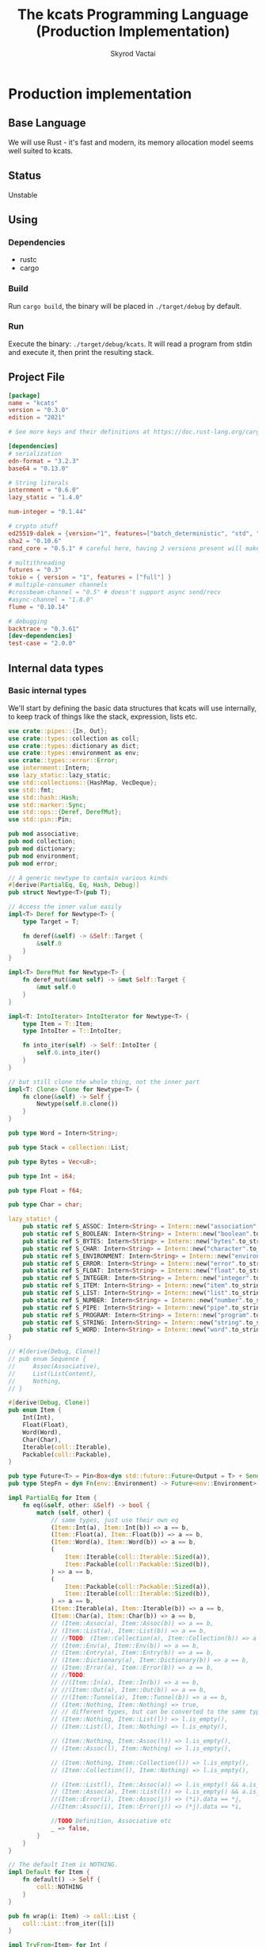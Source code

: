 #+TITLE: The kcats Programming Language (Production Implementation)
#+AUTHOR: Skyrod Vactai
#+BABEL: :cache yes
#+OPTIONS: toc:4 h:4
#+STARTUP: showeverything
#+PROPERTY: header-args:clojure :noweb yes :results value silent
#+TODO: TODO(t) INPROGRESS(i) | DONE(d) CANCELED(c)
* Production implementation
** Base Language
We will use Rust - it's fast and modern, its memory allocation model
seems well suited to kcats.
** Status
Unstable
** Using
*** Dependencies
- rustc
- cargo
*** Build
Run =cargo build=, the binary will be placed in =./target/debug= by
default.
*** Run
Execute the binary: =./target/debug/kcats=. It will read a program
from stdin and execute it, then print the resulting stack.

** Project File
#+begin_src toml :tangle Cargo.toml
  [package]
  name = "kcats"
  version = "0.3.0"
  edition = "2021"

  # See more keys and their definitions at https://doc.rust-lang.org/cargo/reference/manifest.html

  [dependencies]
  # serialization
  edn-format = "3.2.3"
  base64 = "0.13.0"

  # String literals
  internment = "0.6.0" 
  lazy_static = "1.4.0"

  num-integer = "0.1.44"

  # crypto stuff
  ed25519-dalek = {version="1", features=["batch_deterministic", "std", "rand"]}
  sha2 = "0.10.6"
  rand_core = "0.5.1" # careful here, having 2 versions present will make weird compile errors

  # multithreading
  futures = "0.3"
  tokio = { version = "1", features = ["full"] }
  # multiple-consumer channels
  #crossbeam-channel = "0.5" # doesn't support async send/recv
  #async-channel = "1.8.0"
  flume = "0.10.14"

  # debugging
  backtrace = "0.3.61"
  [dev-dependencies]
  test-case = "2.0.0"
#+end_src
** Internal data types
*** Basic internal types
We'll start by defining the basic data structures that kcats will use
internally, to keep track of things like the stack, expression, lists etc.
#+begin_src rust :tangle src/types.rs
  use crate::pipes::{In, Out};
  use crate::types::collection as coll;
  use crate::types::dictionary as dict;
  use crate::types::environment as env;
  use crate::types::error::Error;
  use internment::Intern;
  use lazy_static::lazy_static;
  use std::collections::{HashMap, VecDeque};
  use std::fmt;
  use std::hash::Hash;
  use std::marker::Sync;
  use std::ops::{Deref, DerefMut};
  use std::pin::Pin;

  pub mod associative;
  pub mod collection;
  pub mod dictionary;
  pub mod environment;
  pub mod error;

  // A generic newtype to contain various kinds
  #[derive(PartialEq, Eq, Hash, Debug)]
  pub struct Newtype<T>(pub T);

  // Access the inner value easily
  impl<T> Deref for Newtype<T> {
      type Target = T;

      fn deref(&self) -> &Self::Target {
          &self.0
      }
  }

  impl<T> DerefMut for Newtype<T> {
      fn deref_mut(&mut self) -> &mut Self::Target {
          &mut self.0
      }
  }

  impl<T: IntoIterator> IntoIterator for Newtype<T> {
      type Item = T::Item;
      type IntoIter = T::IntoIter;

      fn into_iter(self) -> Self::IntoIter {
          self.0.into_iter()
      }
  }

  // but still clone the whole thing, not the inner part
  impl<T: Clone> Clone for Newtype<T> {
      fn clone(&self) -> Self {
          Newtype(self.0.clone())
      }
  }

  pub type Word = Intern<String>;

  pub type Stack = collection::List;

  pub type Bytes = Vec<u8>;

  pub type Int = i64;

  pub type Float = f64;

  pub type Char = char;

  lazy_static! {
      pub static ref S_ASSOC: Intern<String> = Intern::new("association".to_string());
      pub static ref S_BOOLEAN: Intern<String> = Intern::new("boolean".to_string());
      pub static ref S_BYTES: Intern<String> = Intern::new("bytes".to_string());
      pub static ref S_CHAR: Intern<String> = Intern::new("character".to_string());
      pub static ref S_ENVIRONMENT: Intern<String> = Intern::new("environment".to_string());
      pub static ref S_ERROR: Intern<String> = Intern::new("error".to_string());
      pub static ref S_FLOAT: Intern<String> = Intern::new("float".to_string());
      pub static ref S_INTEGER: Intern<String> = Intern::new("integer".to_string());
      pub static ref S_ITEM: Intern<String> = Intern::new("item".to_string());
      pub static ref S_LIST: Intern<String> = Intern::new("list".to_string());
      pub static ref S_NUMBER: Intern<String> = Intern::new("number".to_string());
      pub static ref S_PIPE: Intern<String> = Intern::new("pipe".to_string());
      pub static ref S_PROGRAM: Intern<String> = Intern::new("program".to_string());
      pub static ref S_STRING: Intern<String> = Intern::new("string".to_string());
      pub static ref S_WORD: Intern<String> = Intern::new("word".to_string());
  }

  // #[derive(Debug, Clone)]
  // pub enum Sequence {
  //     Assoc(Associative),
  //     List(ListContent),
  //     Nothing,
  // }

  #[derive(Debug, Clone)]
  pub enum Item {
      Int(Int),
      Float(Float),
      Word(Word),
      Char(Char),
      Iterable(coll::Iterable),
      Packable(coll::Packable),
  }

  pub type Future<T> = Pin<Box<dyn std::future::Future<Output = T> + Send>>;
  pub type StepFn = dyn Fn(env::Environment) -> Future<env::Environment> + Sync + Send;

  impl PartialEq for Item {
      fn eq(&self, other: &Self) -> bool {
          match (self, other) {
              // same types, just use their own eq
              (Item::Int(a), Item::Int(b)) => a == b,
              (Item::Float(a), Item::Float(b)) => a == b,
              (Item::Word(a), Item::Word(b)) => a == b,
              (
                  Item::Iterable(coll::Iterable::Sized(a)),
                  Item::Packable(coll::Packable::Sized(b)),
              ) => a == b,
              (
                  Item::Packable(coll::Packable::Sized(a)),
                  Item::Iterable(coll::Iterable::Sized(b)),
              ) => a == b,
              (Item::Iterable(a), Item::Iterable(b)) => a == b,
              (Item::Char(a), Item::Char(b)) => a == b,
              // (Item::Assoc(a), Item::Assoc(b)) => a == b,
              // (Item::List(a), Item::List(b)) => a == b,
              // //TODO: (Item::Collection(a), Item::Collection(b)) => a == b,
              // (Item::Env(a), Item::Env(b)) => a == b,
              // (Item::Entry(a), Item::Entry(b)) => a == b,
              // (Item::Dictionary(a), Item::Dictionary(b)) => a == b,
              // (Item::Error(a), Item::Error(b)) => a == b,
              // //TODO:
              // //(Item::In(a), Item::In(b)) => a == b,
              // //(Item::Out(a), Item::Out(b)) => a == b,
              // //(Item::Tunnel(a), Item::Tunnel(b)) => a == b,
              // (Item::Nothing, Item::Nothing) => true,
              // // different types, but can be converted to the same type
              // (Item::Nothing, Item::List(l)) => l.is_empty(),
              // (Item::List(l), Item::Nothing) => l.is_empty(),

              // (Item::Nothing, Item::Assoc(l)) => l.is_empty(),
              // (Item::Assoc(l), Item::Nothing) => l.is_empty(),

              // (Item::Nothing, Item::Collection(l)) => l.is_empty(),
              // (Item::Collection(l), Item::Nothing) => l.is_empty(),

              // (Item::List(l), Item::Assoc(a)) => l.is_empty() && a.is_empty(),
              // (Item::Assoc(a), Item::List(l)) => l.is_empty() && a.is_empty(),
              //(Item::Error(i), Item::Assoc(j)) => (*i).data == *j,
              //(Item::Assoc(i), Item::Error(j)) => (*j).data == *i,

              //TODO Definition, Associative etc
              _ => false,
          }
      }
  }

  // The default Item is NOTHING.
  impl Default for Item {
      fn default() -> Self {
          coll::NOTHING
      }
  }

  pub fn wrap(i: Item) -> coll::List {
      coll::List::from_iter([i])
  }

  impl TryFrom<Item> for Int {
      type Error = Error;
      fn try_from(i: Item) -> Result<Self, Self::Error> {
          match i {
              Item::Int(i) => Ok(i),
              i => Err(Error::expected("integer", i)),
          }
      }
  }

  impl TryFrom<Item> for Float {
      type Error = Error;
      fn try_from(i: Item) -> Result<Self, Self::Error> {
          match i {
              Item::Float(i) => Ok(i),
              i => Err(Error::expected("float", i)),
          }
      }
  }

  impl TryFrom<Item> for String {
      type Error = Error;
      fn try_from(i: Item) -> Result<Self, Self::Error> {
          let s = coll::Sized::try_from(i)?;
          match s {
              coll::Sized::String(i) => Ok(i),
              i => Err(Error::expected("string", i.into())),
          }
      }
  }

  impl TryFrom<Item> for Word {
      type Error = Error;
      fn try_from(i: Item) -> Result<Self, Self::Error> {
          match i {
              Item::Word(i) => Ok(i),
              i => Err(Error::expected("word", i)),
          }
      }
  }

  impl TryFrom<Item> for Bytes {
      type Error = Error;
      fn try_from(i: Item) -> Result<Self, Self::Error> {
          let s = coll::Sized::try_from(i)?;
          match s {
              coll::Sized::Bytes(b) => Ok(b),
              b => Err(Error::expected("bytes", b.into())),
          }
      }
  }

  // impl TryFrom<Item> for Association {
  //     type Error = Error;
  //     fn try_from(i: Item) -> Result<Self, Self::Error> {
  //         match i {
  //             Item::Assoc(a) => Ok(a),
  //             Item::List(l) => Ok(to_hash(l)?),
  //             Item::Nothing => Ok(Arc::new(AssociationContent::new())),
  //             Item::DerivedDef(d) => Ok(Association::from(d)),
  //             Item::AxiomDef(a) => Ok(Association::from(a)),
  //             Item::Env(e) => Ok(Association::from(e)),
  //             Item::Error(e) => Ok(Association::from(e)),
  //             _ => Err(Error::expected("association")),
  //         }
  //     }
  // }

  impl TryFrom<Item> for In {
      type Error = Error;
      fn try_from(i: Item) -> Result<Self, Self::Error> {
          match i {
              Item::Packable(coll::Packable::In(i)) => Ok(i),
              i => Err(Error::expected("pipe", i)),
          }
      }
  }

  impl TryFrom<Item> for Out {
      type Error = Error;
      fn try_from(i: Item) -> Result<Self, Self::Error> {
          match i {
              Item::Iterable(coll::Iterable::Out(o)) => Ok(o),
              i => Err(Error::expected("pipe", i)),
          }
      }
  }

  // As there are no real booleans, we use the word 'true' but literally
  // any value except the empty list is truthy. If we read a value
  // 'false' in edn, that's not actually a boolean, it's just the
  // symbol/word false.
  impl From<bool> for Item {
      fn from(b: bool) -> Item {
          if b {
              "true".into()
          } else {
              coll::NOTHING
          }
      }
  }

  // impl From<Environment> for Association {
  //     fn from(env: Environment) -> Association {
  //         let mut a = AssociationContent::new();
  //         a.insert(word_key("stack"), Item::List(env.stack.clone()));
  //         a.insert(word_key("expression"), Item::List(env.expression.clone()));
  //         a.insert(word_key("dictionary"), Item::Assoc(env.dictionary.clone()));
  //         Arc::new(a)
  //     }
  // }

  impl From<std::io::Error> for Error {
      fn from(err: std::io::Error) -> Error {
          Error::create(wrap("io".into()), &err.to_string(), None)
      }
  }

  impl From<&str> for Item {
      fn from(i: &str) -> Self {
          Item::Word(Word::from(i))
      }
  }

  impl From<String> for Item {
      fn from(i: String) -> Self {
          Item::Iterable(coll::Iterable::Sized(coll::Sized::String(i)))
      }
  }

  impl From<Bytes> for Item {
      fn from(b: Bytes) -> Self {
          Item::Iterable(coll::Iterable::Sized(coll::Sized::Bytes(b)))
      }
  }

  impl From<Char> for Item {
      fn from(c: Char) -> Self {
          Item::Char(c)
      }
  }

  impl From<Int> for Item {
      fn from(c: Int) -> Self {
          Item::Int(c)
      }
  }
#+end_src
*** Collection types
#+begin_src rust :tangle src/types/collection.rs
  use futures::FutureExt;

  use crate::pipes as pipe;
  use crate::types::associative as assoc;
  use crate::types::*;
  use std::{future, sync};

  pub type Arc<T> = Newtype<sync::Arc<T>>;
  pub type Listy<I> = Newtype<VecDeque<I>>;

  impl<T: Clone> Arc<T> {
      pub fn make_mut(&mut self) -> &mut T {
          sync::Arc::make_mut(&mut self.0)
      }

      pub fn inner(&mut self) -> T {
          sync::Arc::try_unwrap(self.0.clone()).unwrap_or_else(|rc| (*rc).clone())
      }

      pub fn wrap(inner: T) -> Self {
          Self(sync::Arc::new(inner))
      }
  }

  pub type ListContent = Listy<Item>;
  pub type List = Arc<ListContent>;

  impl List {
      pub fn new() -> List {
          Newtype(sync::Arc::new(Newtype(VecDeque::new())))
      }

      // pub fn from_iter<I: IntoIterator<Item = Item>>(iter: I) -> List {
      //     Newtype(sync::Arc::new(Newtype(iter.into_iter().collect())))
      // }
  }

  impl FromIterator<Item> for List {
      fn from_iter<I>(iter: I) -> Self
      where
          I: IntoIterator<Item = Item>,
      {
          Newtype(sync::Arc::new(Newtype(
              iter.into_iter().collect::<VecDeque<Item>>(),
          )))
      }
  }

  // Most generic collection type, all we know is it can contain
  // multiple items.
  #[derive(Debug, Clone, PartialEq)]
  pub enum Iterable {
      Sized(Sized),
      Out(pipe::Out),
      Tunnel(pipe::Tunnel),
  }

  #[derive(Debug, Clone, PartialEq)]
  pub enum Packable {
      Sized(Sized),
      In(pipe::In),
      Tunnel(pipe::Tunnel),
  }

  // Collection that has a definite size that we can access. Implies
  // that it can also be appended to.
  #[derive(Debug, Clone)]
  pub enum Sized {
      Associative(assoc::Associative),
      List(List),
      String(String),
      Bytes(Bytes),
      Nothing,
  }

  impl PartialEq for Sized {
      fn eq(&self, other: &Self) -> bool {
          match (self, other) {
              (Sized::Associative(a), Sized::Associative(b)) => a == b,
              (Sized::List(a), Sized::List(b)) => a == b,
              (Sized::String(a), Sized::String(b)) => a == b,
              (Sized::Bytes(a), Sized::Bytes(b)) => a == b,
              (Sized::Nothing, Sized::Nothing) => true,
              (Sized::Nothing, l) => l.is_empty(),
              (l, Sized::Nothing) => l.is_empty(),
              (Sized::Associative(a), Sized::List(b)) => a.is_empty() && b.is_empty(),
              (Sized::List(a), Sized::Associative(b)) => a.is_empty() && b.is_empty(),
              _ => false,
          }
      }
  }
  // a const Item value for Nothing
  pub const NOTHING: Item = Item::Iterable(Iterable::Sized(Sized::Nothing));

  impl Iterable {
      pub fn take(self) -> Future<(Iterable, Option<Item>)> {
          match self {
              Iterable::Sized(s) => Box::pin(future::ready(s.take())),
              Iterable::Out(mut o) => Box::pin({
                  let i = o.take();
                  i.map(|r| {
                      (
                          Iterable::Out(o),
                          match r {
                              Ok(Some(i)) => Some(i),
                              Ok(None) => None,
                              Err(e) => Some(Item::from(e)),
                          },
                      )
                  })
              }),
              Iterable::Tunnel(mut t) => Box::pin({
                  let i = t.take();
                  i.map(|r| {
                      (
                          Iterable::Tunnel(t),
                          match r {
                              Ok(Some(i)) => Some(i),
                              Ok(None) => None,
                              Err(e) => Some(Item::from(e)),
                          },
                      )
                  })
              }),
          }
      }
  }

  impl Sized {
      pub fn is_empty(&self) -> bool {
          self.len() == 0
      }

      pub fn len(&self) -> usize {
          match self {
              Sized::Associative(a) => a.len(),
              Sized::List(l) => l.len(),
              Sized::String(s) => s.len(),
              Sized::Bytes(b) => b.len(),
              Sized::Nothing => 0,
          }
      }

      pub fn take(self) -> (Iterable, Option<Item>) {
          match self {
              Sized::Associative(a) => a.take(),
              Sized::List(mut l) => {
                  let lm = l.make_mut();
                  let i = lm.pop_front();
                  (Iterable::Sized(Sized::List(l)), i)
              }
              Sized::Nothing => (Iterable::Sized(Sized::Nothing), None),
              Sized::String(mut s) => {
                  let i = s.pop().map(Item::Char);
                  (Iterable::Sized(Sized::String(s)), i)
              }
              Sized::Bytes(mut b) => {
                  let i = b.pop().map(|b| Item::Int(b as i64));
                  (Iterable::Sized(Sized::Bytes(b)), i)
              }
          }
      }

      pub fn put(self, other: Item) -> Result<Sized, Error> {
          match (self, other) {
              (Sized::List(mut c), i) => {
                  c.make_mut().push_back(i);
                  Ok(Sized::List(c))
              }
              (Sized::Associative(a), l) => Ok(Sized::Associative(a.put(l)?)),
              (Sized::Bytes(mut b), Item::Int(i)) => {
                  b.push(i as u8);
                  Ok(Sized::Bytes(b))
              }
              (Sized::Nothing, i) => Ok(Sized::List(List::from_iter([i]))),
              (Sized::String(_), _) => unimplemented!(),
              (i, _) => Err(Error::expected("packable", i.into())),
          }
      }

      pub fn join(self, other: Sized) -> Result<Sized, Error> {
          Ok(match (self, other) {
              (Sized::Associative(a), Sized::List(l)) => Sized::Associative({
                  let mut a: assoc::Association = a.into();
                  let mut more = assoc::Association::try_from_iter(l.clone().inner().into_iter())?;
                  let am = a.make_mut();
                  am.extend(more.inner().into_iter());
                  assoc::Associative::Assoc(a)
              }),
              (Sized::List(l), Sized::Associative(a)) => {
                  let mut a: assoc::Association = a.into();
                  let mut la = assoc::Association::try_from_iter(l.clone().inner().into_iter())?;
                  let lam = la.make_mut();
                  lam.extend(a.inner().into_iter());
                  Sized::Associative(assoc::Associative::Assoc(la))
              }
              (Sized::Associative(a), Sized::Associative(b)) => Sized::Associative(a.join(b)),
              (Sized::List(mut a), Sized::List(mut b)) => {
                  let am = a.make_mut();
                  am.extend(b.inner());
                  Sized::List(a)
              }
              (Sized::String(mut a), Sized::String(b)) => {
                  a.push_str(&b);
                  Sized::String(a)
              }
              (Sized::Bytes(mut a), Sized::Bytes(b)) => {
                  a.extend(b);
                  Sized::Bytes(a)
              }
              (Sized::Nothing, Sized::Nothing) => Sized::Nothing,

              (s, other) => panic!("Cannot join {:?} and {:?}", s, other),
          })
      }
  }

  impl Packable {
      pub fn put(self, i: Item) -> Future<Result<Packable, Error>> {
          match self {
              Packable::Sized(s) => Box::pin(future::ready(s.put(i).map(Packable::Sized))),
              Packable::In(mut p) => Box::pin(p.put(i).map(|r| r.map(|_| Packable::In(p)))),
              Packable::Tunnel(mut t) => {
                  let p = t.put(i);
                  Box::pin(p.map(|r| r.map(|_| Packable::Tunnel(t))))
              }
          }
      }
  }

  impl IntoIterator for Sized {
      type Item = Item;
      type IntoIter = Box<dyn Iterator<Item = Item>>;

      fn into_iter(self) -> Self::IntoIter {
          match self {
              Sized::Associative(map) => Box::new(map.into_iter().map(|kv| kv.into())),
              Sized::List(mut list) => Box::new(list.inner().into_iter()),
              Sized::Nothing => Box::new(std::iter::empty()),
              Sized::String(s) => {
                  let chars: Vec<char> = s.chars().collect();
                  Box::new(chars.into_iter().map(|c| c.into()))
              }
              Sized::Bytes(b) => {
                  let vec: Vec<Item> = b.into_iter().map(|byte| Item::from(byte as Int)).collect();
                  Box::new(vec.into_iter())
              }
          }
      }
  }

  impl TryFrom<Iterable> for Sized {
      type Error = Error;

      fn try_from(c: Iterable) -> Result<Self, Self::Error> {
          //println!("from iterable {:?}", c);
          match c {
              Iterable::Sized(s) => Ok(s),
              i => Err(Error::expected("sized", i.into())),
          }
      }
  }

  impl TryFrom<Packable> for Sized {
      type Error = Error;

      fn try_from(c: Packable) -> Result<Self, Self::Error> {
          match c {
              Packable::Sized(s) => Ok(s),
              i => Err(Error::expected("sized", Item::Packable(i))),
          }
      }
  }

  impl TryFrom<Sized> for List {
      type Error = Error;

      fn try_from(s: Sized) -> Result<Self, Self::Error> {
          match s {
              Sized::List(l) => Ok(l),
              Sized::Nothing => Ok(List::new()),
              Sized::Associative(a) => Ok(List::from_iter(a.into_iter().map(Item::from))),
              i => Err(Error::expected("list", i.into())),
          }
      }
  }

  impl TryFrom<Item> for List {
      type Error = Error;
      fn try_from(i: Item) -> Result<Self, Self::Error> {
          match i {
              Item::Iterable(l) => Sized::try_from(l).and_then(List::try_from),
              Item::Packable(l) => Sized::try_from(l).and_then(List::try_from),
              i => Err(Error::expected("list", i.into())),
          }
      }
  }

  impl TryFrom<Item> for Sized {
      type Error = Error;

      fn try_from(item: Item) -> Result<Self, Self::Error> {
          match item {
              Item::Iterable(c) => c.try_into(),
              Item::Packable(p) => Iterable::try_from(p)?.try_into(),
              i => {
                  // let bt = backtrace::Backtrace::new();
                  // println!("try from item {:?},\n {:?}", i, bt);
                  Err(Error::expected("sized", i))
              }
          }
      }
  }

  impl TryFrom<Item> for Packable {
      type Error = Error;

      fn try_from(item: Item) -> Result<Self, Self::Error> {
          match item {
              Item::Packable(p) => Ok(p),
              Item::Iterable(c) => c.try_into(),
              i => Err(Error::expected("packable", i)),
          }
      }
  }

  impl TryFrom<Iterable> for Packable {
      type Error = Error;

      fn try_from(c: Iterable) -> Result<Self, Self::Error> {
          match c {
              Iterable::Sized(s) => Ok(Packable::Sized(s)),
              Iterable::Tunnel(t) => Ok(Packable::Tunnel(t)),
              i => Err(Error::expected("packable", i.into())),
          }
      }
  }

  impl TryFrom<Packable> for Iterable {
      type Error = Error;

      fn try_from(c: Packable) -> Result<Self, Self::Error> {
          match c {
              Packable::Sized(s) => Ok(Iterable::Sized(s)),
              Packable::Tunnel(t) => Ok(Iterable::Tunnel(t)),
              i => Err(Error::expected("iterable", Item::Packable(i))),
          }
      }
  }

  impl TryFrom<Item> for Box<dyn Iterator<Item = Item>> {
      type Error = Error;

      fn try_from(item: Item) -> Result<Self, Self::Error> {
          Ok(Sized::try_from(item)?.into_iter())
      }
  }

  impl From<Sized> for Box<dyn Iterator<Item = Item>> {
      fn from(sized: Sized) -> Self {
          Box::new(sized.into_iter())
      }
  }

  impl From<List> for Sized {
      fn from(l: List) -> Self {
          Sized::List(l)
      }
  }

  impl From<Sized> for Iterable {
      fn from(s: Sized) -> Self {
          Iterable::Sized(s)
      }
  }

  impl From<List> for Item {
      fn from(l: List) -> Self {
          Item::Iterable(Iterable::Sized(Sized::List(l)))
      }
  }

  impl From<Iterable> for Item {
      fn from(c: Iterable) -> Self {
          Item::Iterable(c)
      }
  }

  impl From<Sized> for Item {
      fn from(s: Sized) -> Self {
          Iterable::Sized(s).into()
      }
  }

  impl TryFrom<Item> for Iterable {
      type Error = Error;

      fn try_from(item: Item) -> Result<Self, Self::Error> {
          match item {
              Item::Iterable(c) => Ok(c),
              Item::Packable(p) => Ok(Iterable::try_from(p)?),
              i => Err(Error::expected("iterable", i)),
          }
      }
  }
#+end_src
*** Associative types
#+begin_src rust :tangle src/types/associative.rs
  use crate::types::collection as coll;
  use crate::types::dictionary as dict;
  use crate::types::environment as env;
  use crate::types::*;
  use std::iter::FromIterator;
  pub type Associationy<K, V> = Newtype<HashMap<K, V>>;
  pub type AssociationContent = Associationy<KeyItem, Item>;
  pub type Association = coll::Arc<AssociationContent>;

  #[derive(Debug, Clone, Eq, PartialEq, Hash)]
  pub enum KeyItem {
      Int(Int),
      Bytes(Bytes),
      String(String),
      Word(Word),
      List(KeyList),
  }

  impl KeyList {
      pub fn try_from_iter<I>(l: I) -> Result<Self, Error>
      where
          I: IntoIterator<Item = Item>,
      {
          Ok(coll::Arc::wrap(Newtype(
              l.into_iter()
                  .map(KeyItem::try_from)
                  .collect::<Result<VecDeque<KeyItem>, Error>>()?,
          )))
      }
  }

  impl From<KeyItem> for Item {
      fn from(i: KeyItem) -> Self {
          match i {
              KeyItem::Int(i) => Item::Int(i),
              KeyItem::String(i) => i.into(),
              KeyItem::List(mut l) => {
                  coll::List::from_iter(l.inner().into_iter().map(Item::from)).into()
              }
              KeyItem::Word(w) => Item::Word(w),
              KeyItem::Bytes(bs) => bs.into(),
          }
      }
  }

  impl From<&str> for KeyItem {
      fn from(i: &str) -> Self {
          KeyItem::Word(Word::from(i))
      }
  }

  impl From<Word> for KeyItem {
      fn from(i: Word) -> Self {
          KeyItem::Word(i)
      }
  }

  impl TryFrom<Item> for KeyItem {
      type Error = Error;
      fn try_from(i: Item) -> Result<Self, Error> {
          match i {
              Item::Int(i) => Ok(KeyItem::Int(i)),
              Item::Iterable(coll::Iterable::Sized(coll::Sized::String(i))) => Ok(KeyItem::String(i)),
              Item::Packable(coll::Packable::Sized(coll::Sized::String(i))) => Ok(KeyItem::String(i)),
              Item::Iterable(coll::Iterable::Sized(coll::Sized::Bytes(i))) => Ok(KeyItem::Bytes(i)),
              Item::Packable(coll::Packable::Sized(coll::Sized::Bytes(i))) => Ok(KeyItem::Bytes(i)),
              Item::Iterable(coll::Iterable::Sized(coll::Sized::List(mut l))) => Ok(KeyItem::List(
                  KeyList::try_from_iter(l.inner().into_iter())?,
              )),
              Item::Word(w) => Ok(KeyItem::Word(w)),
              i => Err(Error::expected("KeyItem", i.into())),
          }
      }
  }

  impl TryFrom<KeyItem> for Word {
      type Error = Error;
      fn try_from(k: KeyItem) -> Result<Self, Self::Error> {
          match k {
              KeyItem::Word(w) => Ok(w.clone()),
              i => Err(Error::expected("word", i.into())),
          }
      }
  }

  pub type Entry = (KeyItem, Item);

  pub type KeyListContent = coll::Listy<KeyItem>;
  pub type KeyList = coll::Arc<KeyListContent>;

  #[derive(Debug, Clone)]
  pub enum Associative {
      Assoc(Association),
      DictEntry(dict::Entry),
      Env(env::Environment),
      Error(Error),
      Dictionary(dict::Dictionary),
      Nothing,
  }

  impl PartialEq for Associative {
      fn eq(&self, other: &Self) -> bool {
          match (self, other) {
              (Associative::Assoc(a), Associative::Assoc(b)) => a == b,
              (Associative::DictEntry(a), Associative::DictEntry(b)) => a == b,
              (Associative::Env(a), Associative::Env(b)) => a == b,
              (Associative::Error(a), Associative::Error(b)) => a == b,
              (Associative::Dictionary(a), Associative::Dictionary(b)) => a == b,
              (Associative::Nothing, Associative::Nothing) => true,
              //(Associative::Assoc(a), b) => Association::from(a) == Association::from(b),
              //(a, Associative::Assoc(b)) => Association::from(a) == Association::from(b),
              _ => false,
          }
      }
  }

  impl Associative {
      pub fn len(&self) -> usize {
          match self {
              Associative::Assoc(a) => a.len(),
              Associative::DictEntry(a) => a.len(),
              Associative::Env(e) => e.len(),
              Associative::Error(e) => e.len(),
              Associative::Dictionary(d) => d.len(),
              Associative::Nothing => 0,
          }
      }

      pub fn is_empty(&self) -> bool {
          self.len() == 0
      }

      pub fn insert(self, k: KeyItem, v: Item) -> (Associative, Option<Item>) {
          match self {
              Associative::Assoc(mut a) => {
                  let am = coll::Arc::make_mut(&mut a);
                  let e = am.insert(k, v);
                  (Associative::Assoc(a), e)
              }
              Associative::Dictionary(mut d) => match (k, v) {
                  (KeyItem::Word(w), e) => {
                      let e2 = e.clone();
                      if let Ok(e) = dict::Entry::try_from(e) {
                          let dm = coll::Arc::make_mut(&mut d);
                          let e = dm.insert(w, e).and_then(|e| Some(Item::from(e)));
                          (Associative::Dictionary(d), e)
                      } else {
                          // TODO silently failing to insert here is bad
                          println!("Warning, failed to insert into dictionary: {:?}", e2);
                          (Associative::Dictionary(d), None)
                      }
                  }
                  _ => (Associative::Dictionary(d), None),
              },
              Associative::Env(e) => e.insert(k, v),
              _ => todo!("insert Implementations for error, env etc"),
          }
      }

      pub fn put(self, other: Item) -> Result<Associative, Error> {
          let entry: (KeyItem, Item) = other.try_into()?;
          Ok(self.insert(entry.0, entry.1).0)
      }

      pub fn join(self, other: Associative) -> Associative {
          match (self, other) {
              // same type means 2nd one wins.
              //TODO: a little more complex for types that can be extended
              (Associative::DictEntry(_), Associative::DictEntry(other)) => {
                  Associative::DictEntry(other)
              }
              (Associative::Dictionary(mut this), Associative::Dictionary(mut other)) => {
                  let thism = coll::Arc::make_mut(&mut this);
                  thism.extend(other.inner().into_iter());
                  Associative::Dictionary(this)
              }
              (Associative::Error(_), Associative::Error(other)) => Associative::Error(other),
              (Associative::Env(_), Associative::Env(other)) => Associative::Env(other),
              (Associative::Nothing, Associative::Nothing) => Associative::Nothing,
              (Associative::Assoc(mut this), other) => {
                  let thism = coll::Arc::make_mut(&mut this);
                  thism.extend(other.into_iter());
                  Associative::Assoc(this)
              }
              (this, other) => {
                  let thisa: Association = this.into();
                  (Associative::Assoc(thisa)).join(other)
              }
          }
      }

      pub fn get(&self, k: &KeyItem) -> Option<Item> {
          match self {
              Associative::Assoc(a) => a.get(k).and_then(|x| Some(x.clone())),
              Associative::Error(e) => e.data.get(k).and_then(|x| Some(x.clone())),
              Associative::Env(e) => match k {
                  KeyItem::Word(s) => e.get(s.as_str()),
                  _ => None,
              },
              Associative::DictEntry(d) => match k {
                  KeyItem::Word(s) => d.get(s.as_str()),
                  _ => None,
              },
              Associative::Dictionary(d) => match k {
                  KeyItem::Word(w) => d.get(w).and_then(|x| Some(x.clone().into())),
                  _ => None,
              },
              &Associative::Nothing => None,
          }
      }

      //TODO remove
      pub fn remove(self, k: &KeyItem) -> (Associative, Option<Item>) {
          match self {
              Associative::Assoc(mut a) => {
                  let am = coll::Arc::make_mut(&mut a);
                  let v = am.remove(k);
                  (Associative::Assoc(a), v)
              }
              Associative::Dictionary(mut d) => {
                  let dm = coll::Arc::make_mut(&mut d);
                  let v = dm.remove(&Word::try_from(k.clone()).unwrap_or_default());
                  (Associative::Dictionary(d), v.map(|v| v.into()))
              }
              _ => todo!("Removing from other associative types"),
          }
      }

      pub fn take(self) -> (coll::Iterable, Option<Item>) {
          match self {
              Associative::Assoc(mut a) => {
                  let maybe_key = a.inner().keys().next().cloned();
                  let maybe_value = maybe_key.and_then(|key| a.inner().remove(&key));
                  (
                      coll::Iterable::Sized(coll::Sized::Associative(Associative::Assoc(a))),
                      maybe_value.map(|v| v.into()),
                  )
              }
              _ => unimplemented!(),
          }
      }
  }

  impl IntoIterator for Associative {
      type Item = Entry;
      type IntoIter = Box<dyn Iterator<Item = Entry>>;

      fn into_iter<'a>(self) -> Self::IntoIter {
          match self {
              Associative::Assoc(mut a) => Box::new(a.inner().into_iter()),
              Associative::DictEntry(e) => Box::new(e.into_iter()),
              Associative::Dictionary(mut d) => {
                  Box::new(d.inner().into_iter().map(|(k, v)| (k.into(), v.into())))
              }
              Associative::Error(e) => e.into_iter(),
              Associative::Env(e) => e.into_iter(),
              Associative::Nothing => Box::new(std::iter::empty()),
          }
      }
  }

  impl From<Associative> for coll::List {
      fn from(a: Associative) -> Self {
          coll::List::from_iter(a.into_iter())
      }
  }

  impl TryFrom<Item> for Associative {
      type Error = Error;
      fn try_from(i: Item) -> Result<Self, Error> {
          let s = coll::Sized::try_from(i)?;
          match s {
              coll::Sized::Associative(a) => Ok(a),
              coll::Sized::String(i) => Err(Error::expected("associative", i.into())),
              coll::Sized::Bytes(i) => Err(Error::expected("associative", i.into())),
              s => Ok(Associative::Assoc(Association::try_from_iter(s)?)),
          }
      }
  }

  // Convert anything that can be iterated over as Items, to an
  // Association. The items must be pairs that are
  // convertable to Entry, otherwise it will return an error.
  impl Association {
      pub fn new() -> Association {
          coll::Arc::wrap(Newtype(HashMap::new()))
      }

      pub fn try_from_iter<I>(l: I) -> Result<Self, Error>
      where
          I: IntoIterator<Item = Item>,
      {
          Ok(coll::Arc::wrap(Newtype(
              l.into_iter()
                  .map(|i| Entry::try_from(i.clone()))
                  .collect::<Result<HashMap<KeyItem, Item>, Error>>()?,
          )))
      }
  }

  impl FromIterator<Entry> for Association {
      fn from_iter<I>(iter: I) -> Self
      where
          I: IntoIterator<Item = Entry>,
      {
          coll::Arc::wrap(Newtype(
              iter.into_iter().collect::<HashMap<KeyItem, Item>>(),
          ))
      }
  }

  impl FromIterator<Entry> for coll::List {
      fn from_iter<I>(iter: I) -> Self
      where
          I: IntoIterator<Item = Entry>,
      {
          coll::Arc::wrap(Newtype(
              iter.into_iter()
                  .map(|e| e.into())
                  .collect::<VecDeque<Item>>(),
          ))
      }
  }

  impl From<Entry> for Item {
      fn from(e: Entry) -> Item {
          coll::List::from_iter([Item::from(e.0), e.1]).into()
      }
  }

  impl TryFrom<Item> for Entry {
      type Error = Error;

      fn try_from(i: Item) -> Result<Self, Error> {
          let s = coll::Sized::try_from(i)?;
          if s.len() != 2 {
              Err(Error::expected("pair", s.into()))
          } else {
              let mut iter = s.into_iter();
              let key: KeyItem = iter.next().unwrap().try_into()?;
              let value = iter.next().unwrap();
              Ok((key, value))
          }
      }
  }

  impl From<Associative> for Association {
      fn from(a: Associative) -> Association {
          match a {
              Associative::Assoc(a) => a,
              a => a.into_iter().collect::<Association>(),
          }
      }
  }

  impl From<AssociationContent> for Item {
      fn from(a: AssociationContent) -> Item {
          coll::Arc::wrap(a).into()
      }
  }

  impl From<Association> for Item {
      fn from(a: Association) -> Item {
          Associative::Assoc(a).into()
      }
  }

  impl From<Associative> for Item {
      fn from(a: Associative) -> Item {
          coll::Sized::Associative(a).into()
      }
  }
#+end_src
*** Error types
#+begin_src rust :tangle src/types/error.rs
  use crate::types;
  use crate::types::associative as assoc;
  use crate::types::collection as coll;
  use crate::types::{Int, Item, Word};

  #[derive(Clone, PartialEq)]
  pub struct Error {
      pub data: assoc::Association,
      pub is_handled: bool,
  }

  impl Error {
      pub fn create(asked: coll::List, reason: &str, actual: Option<Item>) -> Error {
          // let bt = backtrace::Backtrace::new();
          let mut data: Vec<(assoc::KeyItem, Item)> = vec![
              ("type".into(), "error".into()),
              ("asked".into(), asked.into()),
              ("reason".into(), reason.to_string().into()),
              //("backtrace".into(), Item::String(format!("{:?}", bt))),
          ];
          if let Some(actual) = actual {
              data.push(("actual".into(), actual));
          }
          Error {
              is_handled: false,

              data: assoc::Association::from_iter(data),
          }
      }

      pub fn stack_underflow() -> Error {
          Error::create(
              types::wrap("consume".into()),
              "not enough items on stack",
              None,
          )
      }

      pub fn undefined(w: Word) -> Error {
          Error::create(types::wrap(Item::Word(w)), "word is not defined", None)
      }

      pub fn type_mismatch(asked: coll::List, actual: Option<Item>) -> Error {
          Error::create(asked, "type mismatch", actual)
      }

      pub fn division_by_zero() -> Error {
          Error::create(types::wrap("/".into()), "division by zero", None)
      }

      pub fn expected(typestr: &str, actual: Item) -> Error {
          Error::type_mismatch(types::wrap(typestr.into()), Some(actual))
      }

      pub fn short_list(expected: Int) -> Error {
          Error::create(
              coll::List::from_iter(["count".into(), Item::Int(expected), ">=".into()]),
              "list had too few items",
              None,
          )
      }

      pub fn list_count(expected: Int) -> Error {
          Error::create(
              coll::List::from_iter(["count".into(), Item::Int(expected), "=".into()]),
              "list had wrong number of items",
              None,
          )
      }

      pub fn parse(reason: &str) -> Error {
          Error::create(types::wrap("read".into()), reason, None)
      }

      pub fn test_assertion(program: coll::List, expected: coll::List, actual: coll::List) -> Error {
          let mut e = Error::create(program, "assertion failed", Some(actual.into()));
          let d = e.data.make_mut();
          d.insert("expected".into(), expected.into());
          return e;
      }

      pub fn len(&self) -> usize {
          self.data.len()
      }
  }

  impl From<Error> for assoc::Association {
      fn from(e: Error) -> assoc::Association {
          e.data
      }
  }

  impl TryFrom<Item> for Error {
      type Error = Error;
      fn try_from(i: Item) -> Result<Self, Self::Error> {
          match i {
              Item::Iterable(coll::Iterable::Sized(coll::Sized::Associative(
                  assoc::Associative::Error(e),
              ))) => Ok(e),
              Item::Iterable(coll::Iterable::Sized(coll::Sized::String(_)))
              | Item::Iterable(coll::Iterable::Sized(coll::Sized::Bytes(_)))
              | Item::Packable(coll::Packable::Sized(coll::Sized::String(_)))
              | Item::Packable(coll::Packable::Sized(coll::Sized::Bytes(_))) => {
                  Err(Error::expected("error", Default::default()))
              }
              Item::Iterable(coll::Iterable::Sized(c)) => c.into_iter().try_into(),
              i => Err(Error::expected("error", i)),
          }
      }
  }

  impl TryFrom<Box<dyn Iterator<Item = Item>>> for Error {
      type Error = Error;
      fn try_from(i: Box<dyn Iterator<Item = Item>>) -> Result<Self, Self::Error> {
          //TODO: this can't fail, can just be a From.
          // Really though, Error should have predefined fields like Environment.
          let data = assoc::Association::try_from_iter(i)?;
          Ok(Error {
              data,
              is_handled: false,
          })
      }
  }

  impl TryFrom<assoc::Associative> for Error {
      type Error = Error;
      fn try_from(a: assoc::Associative) -> Result<Self, Self::Error> {
          match a {
              assoc::Associative::Error(e) => Ok(e),
              assoc::Associative::Assoc(a) => {
                  if a.get(&assoc::KeyItem::from("type")) != Some(&Item::from("error")) {
                      Err(Error::expected("error", a.into()))
                  } else {
                      Ok(Error {
                          data: a.clone(),
                          is_handled: true,
                      })
                  }
              }
              i => Err(Error::expected("error", i.into())),
          }
      }
  }

  impl From<Error> for Item {
      fn from(e: Error) -> Item {
          assoc::Associative::Error(e).into()
      }
  }

  impl IntoIterator for Error {
      type Item = assoc::Entry;
      type IntoIter = Box<dyn Iterator<Item = assoc::Entry>>;

      fn into_iter(mut self) -> Self::IntoIter {
          Box::new(
              self.data
                  .inner()
                  .into_iter()
                  .chain(std::iter::once(("handled".into(), self.is_handled.into()))),
          )
      }
  }
#+end_src
*** Dictionary types
#+begin_src rust :tangle src/types/dictionary.rs
  use crate::types::associative as assoc;
  use crate::types::collection as coll;
  use crate::types::*;

  #[derive(Debug, Clone)]
  pub struct Entry {
      pub examples: Option<coll::List>,
      pub spec: Option<coll::List>,
      pub definition: Definition,
  }

  impl Entry {
      pub fn len(&self) -> usize {
          3 // 3 fields
      }

      pub fn get(&self, key: &str) -> Option<Item> {
          match key {
              "spec" => self.spec.clone().and_then(|x| Some(x.into())),
              "examples" => self.examples.clone().and_then(|x| Some(x.into())),
              "definition" => Some(match self.definition.clone() {
                  dict::Definition::Axiom(_) => "builtin".into(),
                  dict::Definition::Derived(d) => d.into(),
              }),
              _ => None,
          }
      }
  }

  pub type Dictionary = coll::Arc<HashMap<Word, Entry>>;

  #[derive(Clone)]
  pub enum Definition {
      Axiom(&'static StepFn),
      Derived(coll::List),
  }

  impl PartialEq for Definition {
      fn eq(&self, _: &Self) -> bool {
          // TODO actually implement this
          true
      }
  }

  // dictionary entries are equal if they have the same function reference,
  // no need to compare the function values
  impl PartialEq for Entry {
      fn eq(&self, other: &Self) -> bool {
          self.definition == other.definition
              && self.examples == other.examples
              && self.spec == other.spec
      }
  }

  impl fmt::Debug for Definition {
      fn fmt(&self, f: &mut fmt::Formatter) -> fmt::Result {
          match self {
              Definition::Axiom(_) => f.write_str("Builtin"),
              Definition::Derived(d) => {
                  let mut ds = f.debug_list();
                  ds.entries(d.iter());
                  ds.finish()
              }
          }
      }
  }

  impl IntoIterator for Entry {
      type Item = assoc::Entry;
      type IntoIter = Box<dyn Iterator<Item = assoc::Entry>>;

      fn into_iter(self) -> Self::IntoIter {
          let mut v: Vec<(assoc::KeyItem, Item)> = vec![("definition".into(), {
              match self.definition {
                  dict::Definition::Derived(l) => l.into(),
                  dict::Definition::Axiom(_) => "builtin-function".into(),
              }
          })];
          if let Some(e) = self.examples {
              v.push(("examples".into(), e.into()));
          }
          if let Some(s) = self.spec {
              v.push(("spec".into(), s.into()))
          }
          Box::new(v.into_iter().map(|kv| kv.into()))
      }
  }

  impl TryFrom<Box<dyn Iterator<Item = Item>>> for Entry {
      type Error = Error;
      fn try_from(iter: Box<dyn Iterator<Item = Item>>) -> Result<Self, Error> {
          let mut examples: Option<coll::List> = None;
          let mut definition: Option<Definition> = None;
          let mut spec: Option<coll::List> = None;
          for i in iter {
              let (k, v): (assoc::KeyItem, Item) = i.try_into()?;
              //println!("k: {:?}, v: {:?}", k, v);
              if k == "examples".into() {
                  examples = Some(v.try_into()?);
              } else if k == "definition".into() {
                  definition = Some(v.try_into()?);
              } else if k == "spec".into() {
                  spec = Some(v.try_into()?);
              } else {
                  continue;
              }
          }
          Ok(Entry {
              examples,
              definition: definition.unwrap_or(Definition::Derived(coll::List::new())),
              spec,
          })
      }
  }

  impl TryFrom<Box<dyn Iterator<Item = Item>>> for Dictionary {
      type Error = Error;

      fn try_from(iter: Box<dyn Iterator<Item = Item>>) -> Result<Self, Error> {
          iter.map(|kv| <(Word, Entry)>::try_from(kv))
              .collect::<Result<HashMap<Word, Entry>, Error>>()
              .map(coll::Arc::wrap)
      }
  }

  impl TryFrom<Item> for Definition {
      type Error = Error;
      fn try_from(i: Item) -> Result<Self, Self::Error> {
          coll::List::try_from(i).and_then(|l| Ok(Definition::Derived(l)))
      }
  }

  impl TryFrom<Item> for Entry {
      type Error = Error;
      fn try_from(i: Item) -> Result<Self, Self::Error> {
          let s = coll::Sized::try_from(i)?;
          match s {
              coll::Sized::Associative(assoc::Associative::DictEntry(d)) => Ok(d),
              c => c.into_iter().try_into(),
          }
      }
  }

  impl From<Entry> for assoc::Associative {
      fn from(d: Entry) -> assoc::Associative {
          let mut assoc = assoc::Association::new();
          let a = assoc.make_mut();
          d.examples
              .and_then(|l| a.insert("examples".into(), l.into()));
          d.spec.and_then(|l| a.insert("spec".into(), l.into()));
          match d.definition {
              Definition::Derived(d) => {
                  a.insert("definition".into(), d.into());
              }
              _ => {}
          }
          assoc::Associative::Assoc(assoc)
      }
  }

  // impl TryFrom<Associative> for Entry {
  //     type Error = Error;
  //     fn try_from(d: Associative) -> Result<Self, Error> {
  //         // TODO: This should handle cases where there's no def present
  //         // and return error
  //         let (d, def) = d.remove(&"definition".into());
  //         let (d, examples) = d.remove(&"examples".into());
  //         let (_, spec) = d.remove(&"spec".into());

  //         Ok(Entry {
  //             definition: if let Some(d) = def {
  //                 Definition::Derived(List::try_from(d).unwrap())
  //             } else {
  //                 //Err(Error::expected("definition field"))?  use a
  //                 // dummy value, presumably if this is during
  //                 // bootstrap,the definition will be replaced later.
  //                 Definition::Derived(Arc::new(ListContent::new()))
  //             },

  //             // {Box::leak(Box::new(move |env: Environment| {
  //             //    env.push(Item::Error(Error::undefined(w)))
  //             //}))}
  //             examples: examples.and_then(|i| List::try_from(i).ok()),
  //             spec: spec.and_then(|i| List::try_from(i).ok()),
  //         })
  //     }
  // }

  // impl TryFrom<List> for Entry {
  //     type Error = Error;
  //     fn try_from(l: List) -> Result<Self, Error> {
  //         let a: Associative = l.try_into()?;
  //         a.try_into()
  //     }
  // }

  // impl TryFrom<assoc::Associative> for Dictionary {
  //     type Error = Error;
  //     fn try_from(a: assoc::Associative) -> Result<Self, Self::Error> {
  //         match a {
  //             assoc::Associative::Dictionary(e) => Ok(e),
  //             assoc::Associative::Assoc(a) => {
  //                 let h = rc_inner(&a)
  //                     .into_iter()
  //                     .map(|(k, v)| {
  //                         let e: (Word, Entry) = (k.try_into()?, v.try_into()?);
  //                         Ok(e)
  //                     })
  //                     .collect::<Result<HashMap<Word, Entry>, Error>>()?;
  //                 Ok(Arc::new(h))
  //             }
  //             _ => Err(Error::expected("dictionary")),
  //         }
  //     }
  // }

  // impl From<Dictionary> for assoc::Associative {
  //     fn from(d: Dictionary) -> Self {
  //         Associative::Assoc(Arc::new(
  //             rc_inner(&d)
  //                 .into_iter()
  //                 .map(|(k, v)| (assoc::KeyItem::Word(k), Item::Entry(v)))
  //                 .collect(),
  //         ))
  //     }
  // }

  impl TryFrom<Item> for Dictionary {
      type Error = Error;
      fn try_from(i: Item) -> Result<Self, Self::Error> {
          let s = coll::Sized::try_from(i)?;
          match s {
              coll::Sized::Associative(assoc::Associative::Dictionary(d)) => Ok(d),
              c => c.into_iter().try_into(),
          }
      }
  }

  impl From<Entry> for Item {
      fn from(e: Entry) -> Self {
          Item::Iterable(coll::Iterable::Sized(coll::Sized::Associative(
              assoc::Associative::DictEntry(e),
          )))
      }
  }

  impl From<Dictionary> for Item {
      fn from(d: Dictionary) -> Self {
          Item::Iterable(coll::Iterable::Sized(coll::Sized::Associative(
              assoc::Associative::Dictionary(d),
          )))
      }
  }

  impl From<(Word, Entry)> for Item {
      fn from((k, v): (Word, Entry)) -> Item {
          coll::List::from_iter([Item::Word(k.clone()), Item::from(v.clone())]).into()
      }
  }

  impl TryFrom<Item> for (Word, Entry) {
      type Error = Error;

      fn try_from(i: Item) -> Result<Self, Self::Error> {
          let s = coll::Sized::try_from(i)?;
          if s.len() != 2 {
              Err(Error::expected("pair", s.into()))
          } else {
              let mut iter = s.into_iter();
              let key: Word = iter.next().unwrap().try_into()?;
              let value: Entry = iter.next().unwrap().try_into()?;
              Ok((key, value))
          }
      }
  }
#+end_src
*** Environment types
#+begin_src rust :tangle src/types/environment.rs
  use crate::axiom;
  use crate::serialize;
  use crate::types::*;
  use crate::types::{associative as assoc, collection as coll, dictionary as dict};
  use std::future;

  #[derive(Clone, PartialEq)]
  pub struct Environment {
      pub stack: Stack,
      pub expression: Stack,
      pub dictionary: dict::Dictionary,
  }

  impl Environment {
      pub fn push(mut self, i: Item) -> Environment {
          coll::Arc::make_mut(&mut self.stack).push_front(i);
          self
      }

      pub fn pop(&mut self) -> Item {
          coll::Arc::make_mut(&mut self.stack).pop_front().unwrap()
      }

      pub fn push_expr(mut self, i: Item) -> Environment {
          coll::Arc::make_mut(&mut self.expression).push_front(i);
          self
      }

      pub fn pop_expr(&mut self) -> Item {
          coll::Arc::make_mut(&mut self.expression)
              .pop_front()
              .unwrap()
      }

      pub fn append_expression(mut self, mut items: coll::List) -> Environment {
          let expr = self.expression.make_mut();
          let ct = expr.len();
          expr.append(items.make_mut());
          expr.rotate_left(ct);
          self
      }

      pub fn tos<'a>(&'a self) -> Option<&'a Item> {
          self.stack.front()
      }

      pub fn len(&self) -> usize {
          3 // 3 fields
      }

      pub fn get(&self, key: &str) -> Option<Item> {
          match key {
              "stack" => Some(self.stack.clone().into()),
              "expression" => Some(self.expression.clone().into()),
              "dictionary" => Some(self.dictionary.clone().into()),
              _ => None,
          }
      }

      pub fn insert(mut self, k: assoc::KeyItem, v: Item) -> (assoc::Associative, Option<Item>) {
          match k {
              assoc::KeyItem::Word(w) => match w.as_str() {
                  "stack" => {
                      let l = coll::List::try_from(v.clone());
                      match l {
                          Ok(l) => {
                              let old = self.stack.clone();
                              self.stack = l;
                              (assoc::Associative::Env(self), Some(old.into()))
                          }
                          Err(_) => {
                              let mut a = assoc::Association::from_iter(self);
                              let old = a.inner().insert(k, v);
                              (assoc::Associative::Assoc(a), old)
                          }
                      }
                  }
                  "expression" => {
                      let l = coll::List::try_from(v.clone());
                      match l {
                          Ok(l) => {
                              let old = self.expression.clone();
                              self.expression = l;
                              (assoc::Associative::Env(self), Some(old.into()))
                          }
                          Err(_) => {
                              let mut a = assoc::Association::from_iter(self);
                              let old = a.inner().insert(k, v);
                              (assoc::Associative::Assoc(a), old)
                          }
                      }
                  }
                  "dictionary" => {
                      let d = dict::Dictionary::try_from(v.clone());
                      match d {
                          Ok(d) => {
                              let old = self.dictionary.clone();
                              self.dictionary = d;
                              (assoc::Associative::Env(self), Some(old.into()))
                          }
                          Err(_) => {
                              let mut a = assoc::Association::from_iter(self);
                              let old = a.inner().insert(k, v);
                              (assoc::Associative::Assoc(a), old)
                          }
                      }
                  }
                  k => {
                      let mut a = assoc::Association::from_iter(self);
                      let old = a.inner().insert(k.into(), v);
                      (assoc::Associative::Assoc(a), old)
                  }
              },
              _ => {
                  let mut a = assoc::Association::from_iter(self);
                  let old = a.inner().insert(k, v);
                  (assoc::Associative::Assoc(a), old)
              }
          }
      }
  }

  impl TryFrom<Box<dyn Iterator<Item = Item>>> for Environment {
      type Error = Error;
      fn try_from(iter: Box<dyn Iterator<Item = Item>>) -> Result<Self, Error> {
          let mut stack: Option<coll::List> = None;
          let mut expression: Option<coll::List> = None;
          let mut dictionary: Option<dict::Dictionary> = None;
          for i in iter {
              let (k, v): (assoc::KeyItem, Item) = i.try_into()?;
              if k == "stack".into() {
                  stack = Some(v.try_into()?)
              } else if k == "expression".into() {
                  expression = Some(v.try_into()?)
              } else if k == "dictionary".into() {
                  dictionary = Some(v.try_into()?)
              } else {
                  continue;
              }
          }
          let mut env = axiom::standard_env(expression, stack);
          if let Some(mut d) = dictionary {
              let edmut = env.dictionary.make_mut();
              edmut.extend(d.inner().into_iter());
          }
          Ok(env)
      }
  }
  impl TryFrom<Item> for Environment {
      type Error = Error;
      fn try_from(i: Item) -> Result<Self, Self::Error> {
          let s = coll::Sized::try_from(i)?;

          match s {
              coll::Sized::Associative(assoc::Associative::Env(e)) => Ok(e),
              l => l.into_iter().try_into(),
          }
      }
  }

  impl From<Environment> for Item {
      fn from(env: Environment) -> Item {
          assoc::Associative::Env(env).into()
      }
  }

  impl From<Environment> for Future<Environment> {
      fn from(env: Environment) -> Future<Environment> {
          Box::pin(future::ready(env))
      }
  }

  impl IntoIterator for Environment {
      type Item = assoc::Entry;
      type IntoIter = Box<dyn Iterator<Item = assoc::Entry>>;

      fn into_iter(self) -> Self::IntoIter {
          let v: Vec<(assoc::KeyItem, Item)> = vec![
              ("stack".into(), self.stack.into()),
              ("expression".into(), self.expression.into()),
              ("dictionary".into(), self.dictionary.into()),
          ];
          Box::new(v.into_iter().map(|kv| kv.into()))
      }
  }

  impl serialize::Display for Environment {
      fn representation(&self) -> Item {
          let mut assoc = assoc::Association::from_iter(self.clone());
          let am = assoc.make_mut();
          am.remove(&("dictionary".into()));
          assoc.into()
      }
  }
#+end_src
*** Cryptographic primitives
We'll implement certain cryptography functions in rust and make kcats
words for them (hashing, encryption, signing)
#+begin_src rust :tangle src/crypto.rs
  use crate::axiom::ItemResult;
  use crate::types::{associative as assoc, error::Error, Bytes, Item};
  use core::ops::Deref;
  use ed25519_dalek as signing;
  use ed25519_dalek::{Signer, Verifier};
  use rand_core;
  use rand_core::{CryptoRng, RngCore};
  use sha2::{self, Digest};

  pub fn hash(i: Item) -> ItemResult {
      let b = Bytes::try_from(i).unwrap();
      Ok(sha2::Sha256::digest(b).deref().to_vec().into())
  }

  type Value = Vec<u8>;

  pub struct SeededRNG {
      seed: Value,
      salt: Value,
  }

  impl SeededRNG {
      // Hash of seed|value
      fn hash(&self) -> Vec<u8> {
          let mut v = self.seed.clone();
          v.extend(self.salt.clone());
          sha2::Sha256::digest(v.as_slice()).deref().to_vec()
      }
  }

  impl RngCore for SeededRNG {
      fn next_u32(&mut self) -> u32 {
          rand_core::impls::next_u32_via_fill(self)
      }

      fn next_u64(&mut self) -> u64 {
          rand_core::impls::next_u64_via_fill(self)
      }

      fn fill_bytes(&mut self, dest: &mut [u8]) {
          let l = dest.len();
          dest.copy_from_slice(&self.hash()[..l]);
      }

      fn try_fill_bytes(&mut self, dest: &mut [u8]) -> Result<(), rand_core::Error> {
          self.fill_bytes(dest);
          Ok(())
      }
  }

  impl CryptoRng for SeededRNG {}

  pub fn key(seed: Item) -> ItemResult {
      let sbs: Bytes = seed.try_into()?;
      let kp = signing::Keypair::generate(&mut SeededRNG {
          seed: vec![],
          salt: sbs,
      });
      Ok(assoc::Association::from_iter([
          ("type".into(), "elliptic-curve-key".into()),
          ("secret".into(), kp.secret.as_ref().to_vec().into()),
          ("public".into(), kp.public.as_ref().to_vec().into()),
      ])
      .into())
  }

  impl TryFrom<Item> for signing::Keypair {
      type Error = Error;
      fn try_from(i: Item) -> Result<Self, Self::Error> {
          let sk: signing::SecretKey = i.try_into()?;
          let pk: signing::PublicKey = (&sk).into();
          Ok(signing::Keypair {
              secret: sk,
              public: pk,
          })
      }
  }

  impl TryFrom<Item> for signing::SecretKey {
      type Error = Error;
      fn try_from(i: Item) -> Result<Self, Self::Error> {
          let a = assoc::Associative::try_from(i)?;
          if a.get(&"type".into()) == Some("elliptic-curve-key".into()) {
              let sk = signing::SecretKey::from_bytes(
                  &Bytes::try_from(
                      a.get(&"secret".into())
                          .ok_or_else(|| Error::expected("secret", Default::default()))?,
                  )?[..],
              )
              .map_err(|_e| Error::expected("valid-secret-key", Default::default()))?;
              Ok(sk)
          } else {
              Err(Error::expected("keypair", a.clone().into()))
          }
      }
  }

  impl TryFrom<Item> for signing::PublicKey {
      type Error = Error;
      fn try_from(i: Item) -> Result<Self, Self::Error> {
          let a = assoc::Associative::try_from(i)?;
          if a.get(&"type".into()) == Some("elliptic-curve-key".into()) {
              let pk = signing::PublicKey::from_bytes(
                  &Bytes::try_from(
                      a.get(&"public".into())
                          .ok_or_else(|| Error::expected("public", Default::default()))?,
                  )?[..],
              )
              .map_err(|_e| Error::expected("valid-public-key", Default::default()))?;
              Ok(pk)
          } else {
              Err(Error::expected("public-key", a.clone().into()))
          }
      }
  }
  //TODO: we can only call sign from a keypair, so we may want to assume
  // that we have either the kp, or just the secret key.
  pub fn sign(k: Item, m: Item) -> ItemResult {
      let kp: signing::Keypair = k.try_into()?;
      let message: Bytes = m.try_into()?;
      let signature: signing::Signature = kp.sign(&message);
      Ok(signature.as_ref().to_vec().into())
  }

  pub fn verify(k: Item, m: Item, s: Item) -> ItemResult {
      let pk: signing::PublicKey = k.try_into()?;
      let mbs: Bytes = m.try_into()?;
      let sbs: Bytes = s.try_into()?;
      let sig = signing::Signature::from_bytes(&sbs)
          .map_err(|_e| Error::expected("signature", Default::default()))?;
      Ok(pk
          .verify(&mbs, &sig)
          .map(|_| Item::from(true))
          .unwrap_or_default())
  }
#+end_src
** Serialization
We'll define how kcats data structure are parsed and written (for
example, in order to read/write to/from disk).
#+begin_src rust :tangle src/serialize.rs
  extern crate edn_format;
  use crate::types::environment::Environment;
  use crate::types::{associative as assoc, collection as coll, error::Error, *};
  use base64;
  use std::collections::VecDeque;
  use std::fmt;

  pub trait Display {
      fn representation(&self) -> Item;
  }

  const BYTE_TAG: &str = "b64";

  fn to_item(item: &edn_format::Value) -> Result<Item, Error> {
      //println!("to item {:?}", item);
      match item {
          edn_format::Value::Integer(i) => Ok(Item::Int(*i)),
          edn_format::Value::Vector(v) => Ok(coll::List::from_iter(
              v.iter()
                  .map(|i| to_item(i))
                  .collect::<Result<Vec<Item>, Error>>()?,
          )
          .into()),
          edn_format::Value::Symbol(s) => Ok(Item::Word(s.to_string().into())),
          // we don't have booleans in kcats, so if we see 'false' that
          // is the word false which is not defined in the base
          // language, but might be user-defined later.
          edn_format::Value::Boolean(b) => Ok(if *b { "true".into() } else { "false".into() }),
          edn_format::Value::String(s) => Ok(s.to_string().into()),
          edn_format::Value::Float(f) => Ok(Item::Float(f.into_inner())),
          edn_format::Value::TaggedElement(tag, e) => {
              if *tag == edn_format::Symbol::from_name(BYTE_TAG) {
                  if let edn_format::Value::String(s) = &**e {
                      Ok(base64::decode(s).unwrap().into())
                  } else {
                      Err(Error::parse("Invalid tag datatype for byte literal"))
                  }
              } else {
                  Err(Error::parse("Unsupported tag"))
              }
          }
          edn_format::Value::Character(c) => Ok(Item::Char(*c)),
          _ => Err(Error::parse("Unsupported data literal")),
      }
  }

  pub fn from_item(item: &Item) -> edn_format::Value {
      match item {
          // dictionaries are big and it's ugly to print them for
          // environments.
          Item::Iterable(coll::Iterable::Sized(coll::Sized::Associative(
              assoc::Associative::Env(e),
          ))) => from_item(&e.representation()),
          Item::Int(i) => edn_format::Value::Integer(*i),
          Item::Float(f) => edn_format::Value::from(*f),
          Item::Char(c) => edn_format::Value::Character(*c),
          Item::Iterable(coll::Iterable::Sized(coll::Sized::String(s))) => {
              edn_format::Value::String(s.to_string())
          }
          Item::Iterable(coll::Iterable::Sized(coll::Sized::Bytes(bs))) => {
              edn_format::Value::TaggedElement(
                  edn_format::Symbol::from_name("b64"),
                  Box::new(edn_format::Value::String(base64::encode(bs))),
              )
          }
          Item::Packable(coll::Packable::Sized(coll::Sized::String(s))) => {
              edn_format::Value::String(s.to_string())
          }
          Item::Packable(coll::Packable::Sized(coll::Sized::Bytes(bs))) => {
              edn_format::Value::TaggedElement(
                  edn_format::Symbol::from_name("b64"),
                  Box::new(edn_format::Value::String(base64::encode(bs))),
              )
          }
          Item::Iterable(coll::Iterable::Sized(v)) => edn_format::Value::Vector(
              v.clone()
                  .into_iter()
                  .map(|i| from_item(&i))
                  .collect::<Vec<edn_format::Value>>(),
          ),
          Item::Packable(coll::Packable::Sized(v)) => {
              from_item(&Item::Iterable(coll::Iterable::Sized(v.clone())))
          }
          Item::Word(w) => edn_format::Value::Symbol(edn_format::Symbol::from_name(w)),
          //Item::Entry(w) => edn_format::Value::Symbol(edn_format::Symbol::from_name(&w.word)),
          Item::Iterable(coll::Iterable::Out(o)) => from_item(&o.representation()),
          Item::Iterable(coll::Iterable::Tunnel(t)) => from_item(&t.representation()),
          Item::Packable(coll::Packable::In(i)) => from_item(&i.representation()),
          Item::Packable(coll::Packable::Tunnel(t)) => from_item(&t.representation()),
      }
  }

  pub fn parse(s: String) -> Result<coll::List, Error> {
      let parser = edn_format::Parser::from_iter(s.chars(), edn_format::ParserOptions::default());
      Ok(coll::List::from_iter(
          parser
              .map(move |r| match r {
                  Ok(expr) => Ok(to_item(&expr)?),
                  Err(_) => Err(Error::parse("Invalid edn")),
              })
              .collect::<Result<Vec<Item>, Error>>()?,
      ))
  }

  pub fn emit(item: &Item) -> String {
      edn_format::emit_str(&from_item(item))
  }

  pub fn emit_all(items: &VecDeque<Item>) -> String {
      let mut s: String = String::new();
      for i in items {
          s.push_str(&emit(&i));
          s.push_str(" ".into());
      }
      s.pop();
      return s;
  }

  // print out envs in error messages
  impl fmt::Debug for Environment {
      fn fmt(&self, f: &mut fmt::Formatter) -> fmt::Result {
          write!(
              f,
              "{{ stack: {}, expression: {} }}",
              emit(&Item::from(self.stack.clone())),
              emit(&Item::from(self.expression.clone())),
          )
      }
  }

  impl fmt::Debug for Error {
      fn fmt(&self, f: &mut fmt::Formatter) -> fmt::Result {
          write!(f, "{}", emit(&Item::from(self.data.clone())))
      }
  }
#+end_src
** Builtin words
We'll define some words as axioms (not in terms of other words, only defined in Rust). 
#+begin_src rust :tangle src/axiom.rs
  use super::serialize;
  use crate::pipes;
  use crate::types::associative as assoc;
  use crate::types::collection as coll;
  use crate::types::dictionary as dict;
  use crate::types::environment::Environment;
  use crate::types::error::Error;
  use crate::types::*;

  use futures::future::FutureExt;
  use num_integer::Roots;
  use std::collections::HashMap;
  //use std::future::Future;
  use std::mem;
  use std::ops::Range;

  pub type ItemResult = Result<Item, Error>;

  impl From<ItemResult> for Item {
      fn from(i: ItemResult) -> Self {
          match i {
              Ok(i) => i,
              Err(e) => e.into(),
          }
      }
  }

  fn f_stack1(f: fn(Item) -> ItemResult) -> impl Fn(Environment) -> Future<Environment> {
      move |mut env: Environment| {
          let x = env.pop();
          env.push(Item::from(f(x))).into()
      }
  }

  fn f_stack2(f: fn(Item, Item) -> ItemResult) -> impl Fn(Environment) -> Future<Environment> {
      move |mut env: Environment| {
          let x = env.pop();
          let y = env.pop();
          env.push(Item::from(f(y, x))).into()
      }
  }

  fn f_stack3(f: fn(Item, Item, Item) -> ItemResult) -> impl Fn(Environment) -> Future<Environment> {
      move |mut env: Environment| {
          let x = env.pop();
          let y = env.pop();
          let z = env.pop();
          env.push(Item::from(f(z, y, x))).into()
      }
  }

  fn f_stack2_async(
      f: fn(Item, Item) -> Future<ItemResult>,
  ) -> impl Fn(Environment) -> Future<Environment> {
      move |mut env: Environment| {
          let x = env.pop();
          let y = env.pop();
          Box::pin(f(x, y).map(|r| env.push(Item::from(r))))
      }
  }

  fn update_axiom_entries(
      mut d: dict::Dictionary,
      updates: Vec<(&str, &'static StepFn)>,
  ) -> dict::Dictionary {
      let dm = coll::Arc::make_mut(&mut d);
      for (w, f) in updates {
          dm.entry(Word::from(w)).and_modify(|e| {
              e.definition = dict::Definition::Axiom(f);
          });
      }
      d
  }

  pub fn add_builtins(d: dict::Dictionary) -> dict::Dictionary {
      update_axiom_entries(
          d,
          vec![
              ("*", Box::leak(Box::new(f_stack2(mult)))),
              ("+", Box::leak(Box::new(f_stack2(plus)))),
              ("++lookup", Box::leak(Box::new(f_stack2(lookup)))),
              ("-", Box::leak(Box::new(f_stack2(minus)))),
              ("/", Box::leak(Box::new(f_stack2(div)))),
              ("<", Box::leak(Box::new(f_stack2(lt)))),
              ("<=", Box::leak(Box::new(f_stack2(lte)))),
              ("=", Box::leak(Box::new(f_stack2(eq)))),
              (">", Box::leak(Box::new(f_stack2(gt)))),
              (">=", Box::leak(Box::new(f_stack2(gte)))),
              ("abs", Box::leak(Box::new(f_stack1(abs)))),
              ("and", Box::leak(Box::new(f_stack2(and)))),
              ("animate", Box::leak(Box::new(animate))),
              ("assign", Box::leak(Box::new(f_stack3(assign)))),
              ("association", Box::leak(Box::new(f_stack1(association)))),
              (
                  "association?",
                  Box::leak(Box::new(f_stack1(is_association))),
              ),
              ("branch", Box::leak(Box::new(branch))),
              ("bytes", Box::leak(Box::new(f_stack1(bytes)))),
              ("bytes?", Box::leak(Box::new(f_stack1(is_bytes)))),
              ("clone", Box::leak(Box::new(clone))),
              ("ceil", Box::leak(Box::new(f_stack1(ceil)))),
              ("count", Box::leak(Box::new(f_stack1(count)))),
              ("dec", Box::leak(Box::new(f_stack1(dec)))),
              ("decide", Box::leak(Box::new(decide))),
              ("dip", Box::leak(Box::new(dip))),
              ("dictionary", Box::leak(Box::new(dictionary))),
              ("dipdown", Box::leak(Box::new(dipdown))),
              ("drop", Box::leak(Box::new(drop))),
              ("emit", Box::leak(Box::new(f_stack1(emit)))),
              ("environment", Box::leak(Box::new(f_stack1(environment)))),
              ("error?", Box::leak(Box::new(f_stack1(is_error)))),
              ("eval-step", Box::leak(Box::new(eval_step_outer))),
              ("evaluate", Box::leak(Box::new(evaluate))),
              ("even?", Box::leak(Box::new(f_stack1(is_even)))),
              ("evert", Box::leak(Box::new(evert))),
              ("execute", Box::leak(Box::new(execute))),
              ("fail", Box::leak(Box::new(f_stack1(fail)))),
              (
                  "file-in",
                  Box::leak(Box::new(f_stack1(crate::pipes::fs::file_in))),
              ),
              (
                  "file-out",
                  Box::leak(Box::new(f_stack1(crate::pipes::fs::file_out))),
              ),
              ("first", Box::leak(Box::new(f_stack1(first)))),
              ("float", Box::leak(Box::new(float))),
              ("handle", Box::leak(Box::new(f_stack1(handle)))),
              (
                  "handoff",
                  Box::leak(Box::new(crate::pipes::channel::handoff)),
              ),
              ("hash", Box::leak(Box::new(f_stack1(crate::crypto::hash)))),
              ("inc", Box::leak(Box::new(f_stack1(inc)))),
              ("inspect", Box::leak(Box::new(f_stack1(inspect)))),
              ("join", Box::leak(Box::new(f_stack2(join)))),
              ("key", Box::leak(Box::new(f_stack1(crate::crypto::key)))),
              ("last", Box::leak(Box::new(f_stack1(last)))),
              ("list?", Box::leak(Box::new(f_stack1(is_list)))),
              ("loop", Box::leak(Box::new(loop_))),
              ("mod", Box::leak(Box::new(f_stack2(mod_)))),
              ("not", Box::leak(Box::new(f_stack1(not)))),
              ("number?", Box::leak(Box::new(f_stack1(is_number)))),
              ("odd?", Box::leak(Box::new(f_stack1(is_odd)))),
              ("or", Box::leak(Box::new(f_stack2(or)))),
              ("pop", Box::leak(Box::new(pop))),
              ("put", Box::leak(Box::new(put))),
              ("pipe?", Box::leak(Box::new(f_stack1(is_pipe)))),
              ("range", Box::leak(Box::new(range))),
              ("read", Box::leak(Box::new(read))),
              ("recur", Box::leak(Box::new(recur))),
              ("redefine", Box::leak(Box::new(redefine))),
              ("resume", Box::leak(Box::new(identity))),
              ("reverse", Box::leak(Box::new(f_stack1(reverse)))),
              ("second", Box::leak(Box::new(f_stack1(second)))),
              (
                  "serversocket",
                  Box::leak(Box::new(f_stack2_async(crate::pipes::net::server_socket))),
              ),
              ("sign", Box::leak(Box::new(f_stack2(crate::crypto::sign)))),
              ("sink", Box::leak(Box::new(sink))),
              ("sqrt", Box::leak(Box::new(f_stack1(sqrt)))),
              ("standard", Box::leak(Box::new(standard))),
              ("step", Box::leak(Box::new(step))),
              ("string", Box::leak(Box::new(f_stack1(string)))),
              ("string?", Box::leak(Box::new(f_stack1(is_string)))),
              ("swap", Box::leak(Box::new(swap))),
              ("swapdown", Box::leak(Box::new(swapdown))),
              ("timestamps", Box::leak(Box::new(timestamps))),
              ("true", Box::leak(Box::new(true_))),
              ("unassign", Box::leak(Box::new(f_stack2(unassign)))),
              ("take", Box::leak(Box::new(take))),
              ("unwrap", Box::leak(Box::new(unwrap))),
              (
                  "verify",
                  Box::leak(Box::new(f_stack3(crate::crypto::verify))),
              ),
              ("word?", Box::leak(Box::new(f_stack1(is_word)))),
              ("wrap", Box::leak(Box::new(wrap))),
              ("xor", Box::leak(Box::new(f_stack2(xor)))),
              ("zero?", Box::leak(Box::new(f_stack1(is_zero)))),
          ],
      )
  }

  pub fn read_lexicon(lexicon: String, mut env: Environment) -> Environment {
      let mut items = serialize::parse(lexicon).unwrap();
      for r in Box::new(items.inner().into_iter()) {
          let (k, def): (assoc::KeyItem, Item) = r.try_into().unwrap();
          let word: Word = k.try_into().unwrap();
          let iter: Box<dyn Iterator<Item = Item>> = def.try_into().unwrap();

          let new_entry: dict::Entry = iter.try_into().unwrap();
          let new_entry2 = new_entry.clone();
          let dict = coll::Arc::make_mut(&mut env.dictionary);
          dict.entry(word)
              .and_modify(|e| {
                  e.examples = new_entry.examples;
                  e.spec = new_entry.spec;
                  e.definition = new_entry.definition;
              })
              .or_insert(new_entry2);
      }
      env
  }

  pub fn add_standard_dictionary(env: Environment) -> Environment {
      // read builtins
      let builtins = String::from_utf8(include_bytes!("kcats/builtins.kcats").to_vec()).unwrap();
      let mut env = read_lexicon(builtins, env);
      //println!("with builtins {:?}", env.dictionary);
      env.dictionary = add_builtins(env.dictionary);
      //env = add_derivations(env);
      let lexicon = String::from_utf8(include_bytes!("kcats/lexicon.kcats").to_vec()).unwrap();
      read_lexicon(lexicon, env)
  }

  pub fn invalid_type_error(asked: coll::List, actual: Item) -> ItemResult {
      Err(Error::type_mismatch(asked, Some(actual)))
  }

  fn number_type_error(i: Item) -> ItemResult {
      invalid_type_error(crate::types::wrap(Item::Word(*S_NUMBER)), i)
  }

  fn pair(i: Item, j: Item) -> Item {
      coll::List::from_iter([i, j]).into()
  }

  pub fn plus(i: Item, j: Item) -> ItemResult {
      match (i, j) {
          (Item::Int(i), Item::Int(j)) => Ok(Item::Int(i + j)),
          (Item::Float(i), Item::Float(j)) => Ok(Item::Float(i + j)),
          (Item::Int(i), Item::Float(j)) => Ok(Item::Float(i as Float + j)),
          (Item::Float(i), Item::Int(j)) => Ok(Item::Float(i + j as Float)),
          (i, j) => number_type_error(pair(i, j)),
      }
  }

  pub fn minus(i: Item, j: Item) -> ItemResult {
      match (i, j) {
          (Item::Int(i), Item::Int(j)) => Ok(Item::Int(i - j)),
          (Item::Float(i), Item::Float(j)) => Ok(Item::Float(i - j)),
          (Item::Int(i), Item::Float(j)) => Ok(Item::Float(i as Float - j)),
          (Item::Float(i), Item::Int(j)) => Ok(Item::Float(i - j as Float)),
          (i, j) => number_type_error(pair(i, j)),
      }
  }

  pub fn mult(i: Item, j: Item) -> ItemResult {
      match (i, j) {
          (Item::Int(i), Item::Int(j)) => Ok(Item::Int(i * j)),
          (Item::Float(i), Item::Float(j)) => Ok(Item::Float(i * j)),
          (Item::Int(i), Item::Float(j)) => Ok(Item::Float(i as Float * j)),
          (Item::Float(i), Item::Int(j)) => Ok(Item::Float(i * j as Float)),
          (i, j) => number_type_error(pair(i, j)),
      }
  }

  fn divide(i: Float, j: Float) -> ItemResult {
      let q = i / j;
      if q.is_nan() {
          Err(Error::division_by_zero())
      } else {
          Ok(Item::Float(q))
      }
  }

  pub fn div(i: Item, j: Item) -> ItemResult {
      match (i, j) {
          (Item::Int(i), Item::Int(j)) => i
              .checked_div(j)
              .ok_or_else(|| Error::division_by_zero())
              .and_then(|i| Ok(Item::Int(i))),

          (Item::Float(i), Item::Float(j)) => divide(i, j),
          (Item::Int(i), Item::Float(j)) => divide(i as Float, j),
          (Item::Float(i), Item::Int(j)) => divide(i, j as Float),
          (i, j) => number_type_error(pair(i, j)),
      }
  }

  pub fn mod_(i: Item, j: Item) -> ItemResult {
      let i = Int::try_from(i)?;
      let j = Int::try_from(j)?;
      Ok(Item::Int(i % j))
  }

  pub fn inc(i: Item) -> ItemResult {
      Ok(Item::Int(Int::try_from(i)? + 1))
  }

  pub fn dec(i: Item) -> ItemResult {
      Ok(Item::Int(Int::try_from(i)? - 1))
  }

  pub fn is_zero(i: Item) -> ItemResult {
      match i {
          Item::Int(i) => Ok(Item::from(i == 0)),
          Item::Float(i) => Ok(Item::from(i == 0.0)),
          i => number_type_error(i),
      }
  }

  pub fn gt(i: Item, j: Item) -> ItemResult {
      match (i, j) {
          (Item::Int(i), Item::Int(j)) => Ok(Item::from(i > j)),
          (Item::Float(i), Item::Float(j)) => Ok(Item::from(i > j)),
          (Item::Int(i), Item::Float(j)) => Ok(Item::from(i as Float > j)),
          (Item::Float(i), Item::Int(j)) => Ok(Item::from(i > j as Float)),

          (i, j) => number_type_error(pair(i, j)),
      }
  }

  pub fn lt(i: Item, j: Item) -> ItemResult {
      match (i, j) {
          (Item::Int(i), Item::Int(j)) => Ok(Item::from(i < j)),
          (Item::Float(i), Item::Float(j)) => Ok(Item::from(i < j)),
          (Item::Int(i), Item::Float(j)) => Ok(Item::from((i as Float) < j)),
          (Item::Float(i), Item::Int(j)) => Ok(Item::from(i < j as Float)),

          (i, j) => number_type_error(pair(i, j)),
      }
  }

  pub fn gte(i: Item, j: Item) -> ItemResult {
      match (i, j) {
          (Item::Int(i), Item::Int(j)) => Ok(Item::from(i >= j)),
          (Item::Float(i), Item::Float(j)) => Ok(Item::from(i >= j)),
          (Item::Int(i), Item::Float(j)) => Ok(Item::from(i as Float >= j)),
          (Item::Float(i), Item::Int(j)) => Ok(Item::from(i >= j as Float)),

          (i, j) => number_type_error(pair(i, j)),
      }
  }

  pub fn lte(i: Item, j: Item) -> ItemResult {
      match (i, j) {
          (Item::Int(i), Item::Int(j)) => Ok(Item::from(i <= j)),
          (Item::Float(i), Item::Float(j)) => Ok(Item::from(i <= j)),
          (Item::Int(i), Item::Float(j)) => Ok(Item::from((i as Float).le(&j))),
          (Item::Float(i), Item::Int(j)) => Ok(Item::from(i <= j as Float)),

          (i, j) => number_type_error(pair(i, j)),
      }
  }

  pub fn join(i: Item, j: Item) -> ItemResult {
      let i = coll::Sized::try_from(i)?;
      let j = coll::Sized::try_from(j)?;
      Ok(i.join(j)?.into())
  }

  pub fn put(mut env: Environment) -> Future<Environment> {
      let j = env.pop();
      let i = env.pop();
      let i2 = i.clone();
      let pr = coll::Packable::try_from(i);
      match pr {
          Ok(p) => Box::pin(p.put(j).map(|f| match f {
              Ok(p) => env.push(Item::Packable(p)).into(),
              Err(e) => env.push(i2).push(e.into()).into(),
          })),
          Err(e) => env.push(i2).push(e.into()).into(),
      }
  }

  pub fn clone(env: Environment) -> Future<Environment> {
      let clone = env.stack.front().unwrap().clone();
      env.push(clone).into()
  }

  fn swap2(mut env: Environment, offset: usize) -> Future<Environment> {
      coll::Arc::make_mut(&mut env.stack).swap(offset, offset + 1);
      env.into()
  }

  pub fn swap(env: Environment) -> Future<Environment> {
      swap2(env, 0)
  }

  pub fn swapdown(env: Environment) -> Future<Environment> {
      swap2(env, 1)
  }

  pub fn sink(mut env: Environment) -> Future<Environment> {
      let s = coll::Arc::make_mut(&mut env.stack);
      s.swap(0, 2);
      s.swap(0, 1);
      env.into()
  }

  pub fn float(mut env: Environment) -> Future<Environment> {
      let s = coll::Arc::make_mut(&mut env.stack);
      s.swap(0, 2);
      s.swap(1, 2);
      env.into()
  }

  pub fn drop(mut env: Environment) -> Future<Environment> {
      env.pop();
      env.into()
  }

  pub fn eq(i: Item, j: Item) -> ItemResult {
      Ok(Item::from(i == j))
  }

  pub fn count(i: Item) -> ItemResult {
      match i {
          Item::Iterable(coll::Iterable::Sized(i)) => Ok(Item::Int(i.len() as Int)),
          Item::Packable(coll::Packable::Sized(i)) => Ok(Item::Int(i.len() as Int)),
          i => Err(Error::expected("sized", i)),
      }
  }

  pub fn is_string(i: Item) -> ItemResult {
      Ok(Item::from(matches!(
          i,
          Item::Iterable(coll::Iterable::Sized(coll::Sized::String(_)))
              | Item::Packable(coll::Packable::Sized(coll::Sized::String(_)))
      )))
  }

  pub fn is_bytes(i: Item) -> ItemResult {
      Ok(Item::from(matches!(
          i,
          Item::Iterable(coll::Iterable::Sized(coll::Sized::Bytes(_)))
              | Item::Packable(coll::Packable::Sized(coll::Sized::Bytes(_)))
      )))
  }

  pub fn is_error(i: Item) -> ItemResult {
      Ok(Item::from(matches!(
          i,
          Item::Iterable(coll::Iterable::Sized(coll::Sized::Associative(
              assoc::Associative::Error(_),
          )))
      )))
  }

  pub fn is_word(i: Item) -> ItemResult {
      Ok(Item::from(match i {
          Item::Word(_) => true,
          //Item::Iterable(Item(_)) => true,
          // TODO maybe also check if it's an associative that looks like a Def?
          _ => false,
      }))
  }

  pub fn is_pipe(i: Item) -> ItemResult {
      Ok(Item::from(match i {
          Item::Iterable(coll::Iterable::Out(_)) => true,
          Item::Iterable(coll::Iterable::Tunnel(_)) => true,
          Item::Packable(coll::Packable::In(_)) => true,
          Item::Packable(coll::Packable::Tunnel(_)) => true,
          _ => false,
      }))
  }
  pub fn is_number(i: Item) -> ItemResult {
      Ok(Item::from(matches!(i, Item::Int(_) | Item::Float(_))))
  }

  pub fn is_list(i: Item) -> ItemResult {
      Ok(Item::from(matches!(
          i,
          Item::Iterable(coll::Iterable::Sized(_))
      )))
  }

  pub fn first(i: Item) -> ItemResult {
      let l = coll::List::try_from(i)?;
      Ok(l.front().map(|i| i.clone()).unwrap_or_default())
  }

  pub fn second(i: Item) -> ItemResult {
      let l = coll::List::try_from(i)?;
      Ok(l.get(1).map(|i| i.clone()).unwrap_or_default())
  }

  pub fn last(i: Item) -> ItemResult {
      let l = coll::List::try_from(i)?;
      Ok(l.back().map(|i| i.clone()).unwrap_or_default())
  }

  pub fn loop_(mut env: Environment) -> Future<Environment> {
      let p = coll::List::try_from(env.pop());
      match p {
          Ok(mut p) => {
              let f = env.pop();
              if is_truthy(f) {
                  let p2 = p.clone();
                  let pm = coll::Arc::make_mut(&mut p);
                  pm.push_back(Item::from(p2));
                  pm.push_back("loop".into());
                  env.append_expression(p)
              } else {
                  env
              }
          }
          Err(e) => env.push(Item::from(e)),
      }
      .into()
  }

  pub fn execute(mut env: Environment) -> Future<Environment> {
      let i = env.pop();
      match coll::List::try_from(i) {
          Ok(program) => env.append_expression(program),
          Err(e) => env.push(e.into()),
      }
      .into()
  }

  pub fn wrap(mut env: Environment) -> Future<Environment> {
      let item = env.pop();
      env.push(coll::List::from_iter([item]).into()).into()
  }

  pub fn unwrap(mut env: Environment) -> Future<Environment> {
      //println!("unwrapping");
      match coll::List::try_from(env.pop()) {
          Ok(l) => {
              let len = l.len();
              let l2 = (0..len).map(move |i| l[i].clone());
              for i in l2 {
                  env = env.push(i);
              }
              env
          }
          Err(e) => env.push(e.into()),
      }
      .into()
  }

  pub fn dip(mut env: Environment) -> Future<Environment> {
      match coll::List::try_from(env.pop()) {
          Ok(program) => {
              let item = env.pop();
              let expr = env.expression.make_mut();
              expr.push_front("unwrap".into());
              expr.push_front(coll::List::from_iter([item]).into());
              env.append_expression(program)
          }
          Err(e) => env.push(e.into()),
      }
      .into()
  }

  pub fn dipdown(mut env: Environment) -> Future<Environment> {
      match coll::List::try_from(env.pop()) {
          Ok(program) => {
              let item1 = env.pop();
              let item2 = env.pop();
              let expr = env.expression.make_mut();
              expr.push_front("unwrap".into());
              expr.push_front(coll::List::from_iter([item2, item1]).into());
              env.append_expression(program)
          }
          Err(e) => env.push(e.into()),
      }
      .into()
  }

  pub fn take(mut env: Environment) -> Future<Environment> {
      // TODO: handle Nothing case
      let coll = {
          let stack = env.stack.make_mut();
          stack.pop_front()
      };
      match coll {
          Some(i) => {
              let i2 = i.clone();
              let r = coll::Iterable::try_from(i);
              match r {
                  Ok(it) => {
                      let f = it.take();
                      Box::pin(async move {
                          let (c, i) = f.await;
                          let stack = env.stack.make_mut();
                          stack.push_front(c.into());
                          stack.push_front(i.unwrap_or_default());
                          env
                      })
                  }
                  Err(e) => {
                      let stack = env.stack.make_mut();
                      stack.push_front(i2);
                      stack.push_front(e.into());
                      env.into()
                  }
              }
          }
          None => {
              let stack = env.stack.make_mut();
              stack.push_front(Error::stack_underflow().into());
              env.into()
          }
      }
  }

  pub fn pop(mut env: Environment) -> Future<Environment> {
      let coll = {
          let stack = env.stack.make_mut();
          stack.pop_front()
      };
      match coll {
          Some(i) => {
              let i2 = i.clone();
              let r = coll::List::try_from(i);
              match r {
                  Ok(mut it) => {
                      let itm = it.make_mut();
                      let i = itm.pop_back();
                      let stack = env.stack.make_mut();
                      stack.push_front(it.into());
                      stack.push_front(i.unwrap_or_default());
                      env.into()
                  }
                  Err(e) => {
                      let stack = env.stack.make_mut();
                      stack.push_front(i2);
                      stack.push_front(e.into());
                      env.into()
                  }
              }
          }
          None => {
              let stack = env.stack.make_mut();
              stack.push_front(Error::stack_underflow().into());
              env.into()
          }
      }
  }

  fn is_truthy(i: Item) -> bool {
      coll::Sized::try_from(i).map_or(true, |s| !s.is_empty())
  }

  // fn boolean_value(b: bool) -> Item {
  //     if b {
  //         "true".into()
  //     } else {
  //         coll::NOTHING
  //     }
  // }

  pub fn branch(mut env: Environment) -> Future<Environment> {
      match (
          coll::List::try_from(env.pop()),
          coll::List::try_from(env.pop()),
      ) {
          (Ok(false_branch), Ok(true_branch)) => {
              let b = env.pop();

              env.append_expression(if is_truthy(b) {
                  true_branch
              } else {
                  false_branch
              })
          }
          (Err(e), _) => env.push(e.into()),
          (_, Err(e)) => env.push(e.into()),
      }
      .into()
  }

  pub fn step(mut env: Environment) -> Future<Environment> {
      let p = coll::List::try_from(env.pop()).unwrap();
      let it = coll::Iterable::try_from(env.pop()).unwrap();
      Box::pin(async move {
          if let (it, Some(litem)) = it.take().await {
              let expr = env.expression.make_mut();
              // prepare the next iteration, even if the iterator is now
              // empty
              expr.push_front("step".into());
              expr.push_front(p.clone().into());
              expr.push_front(it.into());
              expr.push_front("execute".into());

              env.push(litem).push(p.into()).into()
          } else {
              env.into()
          }
      })
  }

  pub fn range(mut env: Environment) -> Future<Environment> {
      let stepby = Int::try_from(env.pop()).unwrap();
      let to = Int::try_from(env.pop()).unwrap();
      let from = Int::try_from(env.pop()).unwrap();
      env.push(
          coll::List::from_iter((from..to).step_by(stepby as usize).map(|i| Item::Int(i))).into(),
      )
      .into()
  }

  // (effect [rec2 rec1 then pred]
  //                   ['[if]
  //[(concat rec1
  //         [[pred then rec1 rec2 'recur]] rec2)
  // then pred]])

  pub fn recur(mut env: Environment) -> Future<Environment> {
      let mut rec2 = coll::List::try_from(env.pop()).unwrap();
      let mut rec1 = coll::List::try_from(env.pop()).unwrap();
      let then = coll::List::try_from(env.pop()).unwrap();
      let pred = coll::List::try_from(env.pop()).unwrap();
      env = env.push_expr("if".into());
      let r = coll::List::from_iter([
          Item::from(pred.clone()),
          then.clone().into(),
          rec1.clone().into(),
          rec2.clone().into(),
          "recur".into(),
      ])
      .into();
      // I think i did this right - used to create a new list and extend
      // it with rec1, then push r, then extend again with rec2. now
      // start with rec1 (copied on write), then push r, then extend
      // with rec2.  That should be equivalent.
      let rm = rec1.make_mut();
      rm.push_back(r);
      rm.extend(rec2.make_mut().drain(..));

      env.push(pred.into())
          .push(then.into())
          .push(rec1.into())
          .into()
  }

  //(fn [{[l & others] 'stack :as env}]
  //            (assoc env 'stack (apply list (vec others) l)))

  pub fn evert(mut env: Environment) -> Future<Environment> {
      let mut l = coll::List::try_from(env.pop()).unwrap();
      mem::swap(&mut env.stack, &mut l);
      env.push(l.into()).into()
  }

  fn assoc_in(i: Item, ks: &[assoc::KeyItem], v: Item) -> Result<Item, Error> {
      if let [k, ks @ ..] = ks {
          if ks.is_empty() {
              match (i, k) {
                  (
                      Item::Iterable(coll::Iterable::Sized(coll::Sized::List(mut l))),
                      assoc::KeyItem::Int(k),
                  ) => {
                      // vector set by index
                      let lm = coll::Arc::make_mut(&mut l);
                      let idx = *k as usize;
                      // extend the size of the vector to be big enough to set
                      // the given index, pad with 'nothing' values.
                      if lm.len() <= idx {
                          lm.resize(idx + 1, coll::NOTHING);
                      }
                      lm[*k as usize] = v;
                      Ok(l.into())
                  }
                  (i, k) => {
                      //println!("assoc_in: {:?} {:?}", i, k);
                      let a = assoc::Associative::try_from(i)?;
                      Ok(a.insert(k.clone(), v).0.into())
                  }
              }
              //hm.insert(k.clone(), v);
          } else {
              match (i, k) {
                  (
                      Item::Iterable(coll::Iterable::Sized(coll::Sized::List(mut l))),
                      assoc::KeyItem::Int(k),
                  ) => {
                      let lm = coll::Arc::make_mut(&mut l);
                      let idx = *k as usize;
                      // extend the size of the vector to be big enough to set
                      // the given index, pad with 'nothing' values.
                      if lm.len() <= idx {
                          lm.resize(idx + 1, coll::NOTHING);
                      }
                      let inner = &lm[idx];

                      lm[*k as usize] = if let [nextk, ..] = ks {
                          let i: Item = match (inner, nextk) {
                              (
                                  Item::Iterable(coll::Iterable::Sized(coll::Sized::List(l))),
                                  assoc::KeyItem::Int(_),
                              ) => l.clone().into(),
                              (_, assoc::KeyItem::Int(_)) => coll::List::new().into(),
                              _ => assoc::Association::new().into(),
                          };
                          assoc_in(i, ks, v)?
                      } else {
                          v
                      };

                      //if the inner value isn't a list, overwrite it
                      Ok(l.into())
                  }
                  (i, k) => {
                      //println!("assoc_in morekeys: {:?} {:?}", i, k);
                      let a = assoc::Associative::try_from(i)?;
                      let inner = a.get(&k).unwrap_or_default().clone();
                      // if the inner value isn't a map, we're just overwriting whatever it
                      // is with a new map.

                      let i = match inner {
                          Item::Iterable(coll::Iterable::Sized(coll::Sized::Associative(a))) => {
                              a.clone().into()
                          }
                          _ => assoc::Association::new().into(),
                      };
                      Ok(a.insert(k.clone(), assoc_in(i, ks, v)?).0.into())
                  }
              }
          }
      } else {
          Ok(i)
      }
  }

  fn unassoc_in(i: Item, ks: &[assoc::KeyItem]) -> Result<Item, Error> {
      if let [k, ks @ ..] = ks {
          if ks.is_empty() {
              let a = assoc::Associative::try_from(i)?;
              Ok(a.remove(&k).0.into())
          } else {
              match (i, k) {
                  (
                      Item::Iterable(coll::Iterable::Sized(coll::Sized::List(mut l))),
                      assoc::KeyItem::Int(k),
                  ) => {
                      let lm = l.make_mut();
                      let old_value = if let Some(item) = lm.get_mut(*k as usize) {
                          mem::replace(item, coll::NOTHING)
                      } else {
                          return Err(Error::short_list(k.clone())); // replace with your error
                      };
                      let new_value = unassoc_in(old_value, ks)?;
                      lm[*k as usize] = new_value;
                      Ok(l.into())
                  }
                  (a, k) => {
                      let a: assoc::Associative = a.try_into()?;
                      let mut a: assoc::Association = a.into_iter().collect();
                      let am = a.make_mut();
                      let mut res: Option<Result<_, Error>> = None;
                      am.entry(k.clone()).and_modify(|v| {
                          let new_value = unassoc_in(v.clone(), ks);
                          res = Some(new_value.map(|nv| {
                              ,*v = nv;
                          }));
                      });
                      if let Some(Err(e)) = res {
                          return Err(e);
                      }
                      Ok(a.into())
                  }
              }
          }
      } else {
          Ok(i)
      }
  }

  pub fn assign(m: Item, ks: Item, v: Item) -> ItemResult {
      let mut kit = coll::List::try_from(ks)?;
      let mut ksvec: assoc::KeyList = assoc::KeyList::try_from_iter(kit.inner().into_iter())?;
      ksvec.make_mut().make_contiguous();
      let (ks, _) = ksvec.as_slices();
      assoc_in(m, ks, v)
  }

  pub fn unassign(m: Item, ks: Item) -> ItemResult {
      let mut kit = coll::List::try_from(ks)?;
      let mut ksvec: assoc::KeyList = assoc::KeyList::try_from_iter(kit.inner().into_iter())?;
      ksvec.make_mut().make_contiguous();
      let (ks, _) = ksvec.as_slices();
      unassoc_in(m, ks)
  }

  pub fn association(m: Item) -> ItemResult {
      match assoc::Associative::try_from(m) {
          Ok(m) => Ok(m.into()),
          Err(e) => Err(e),
      }
  }

  pub fn lookup(i: Item, k: Item) -> ItemResult {
      //println!("lookup {:?} \n {:?}", m, k);
      let k = assoc::KeyItem::try_from(k)?;
      match (i, k) {
          (Item::Iterable(coll::Iterable::Sized(coll::Sized::List(l))), assoc::KeyItem::Int(k)) => {
              Ok(l.get(k as usize)
                  .and_then(|x| Some(x.clone()))
                  .unwrap_or_default())
          }
          (i, k) => {
              let m = assoc::Associative::try_from(i)?;
              Ok(m.get(&k).unwrap_or_default())
          }
      }
  }

  pub fn or(i: Item, j: Item) -> ItemResult {
      Ok(if is_truthy(i.clone()) {
          i
      } else {
          if is_truthy(j.clone()) {
              j
          } else {
              coll::NOTHING
          }
      })
      //Ok(Item::from(is_truthy(i) || is_truthy(j)))
  }

  pub fn and(i: Item, j: Item) -> ItemResult {
      Ok(if is_truthy(i) && is_truthy(j.clone()) {
          j
      } else {
          coll::NOTHING
      })
  }

  pub fn not(i: Item) -> ItemResult {
      Ok(Item::from(!is_truthy(i)))
  }

  pub fn is_association(i: Item) -> ItemResult {
      Ok(Item::from(match i {
          Item::Iterable(coll::Iterable::Sized(coll::Sized::Associative(_))) => true,
          Item::Packable(coll::Packable::Sized(coll::Sized::Associative(_))) => true,
          i => assoc::Associative::try_from(i).is_ok(),
      }))
  }

  pub fn is_odd(i: Item) -> ItemResult {
      let i = Int::try_from(i)?;
      Ok(Item::from(i & 1 == 1))
  }

  pub fn is_even(i: Item) -> ItemResult {
      let i = Int::try_from(i)?;
      Ok(Item::from(i & 1 == 0))
  }

  pub fn decide(mut env: Environment) -> Future<Environment> {
      let mut clauses = coll::List::try_from(env.pop()).unwrap();
      let clauses_data = coll::Arc::make_mut(&mut clauses);
      let clause = clauses_data.pop_front();

      if let Some(clause) = clause {
          let clause: Result<coll::List, Error> = clause.try_into();
          match clause {
              Ok(mut clause) => {
                  if clause.len() != 2 {
                      env.push(Error::list_count(2).into()).into()
                  } else {
                      let clause_data = clause.make_mut();
                      let test: Result<coll::List, Error> = clause_data
                          .pop_front()
                          .ok_or(Error::list_count(2))
                          .and_then(|i| i.try_into());
                      let expr: Result<coll::List, Error> = clause_data
                          .pop_front()
                          .ok_or(Error::list_count(2))
                          .and_then(|i| i.try_into());

                      match (test, expr) {
                          (Ok(test), Ok(expr)) => {
                              // construct if
                              let testp = coll::List::from_iter([Item::from(test), "shield".into()]);
                              let elsep =
                                  coll::List::from_iter([Item::from(clauses), "decide".into()]);
                              let newexpr = coll::List::from_iter([
                                  Item::from(testp),
                                  expr.into(),
                                  elsep.into(),
                                  "if".into(),
                              ]);
                              env.append_expression(newexpr).into()
                          }
                          (Err(test), _) => env.push(test.into()).into(),
                          (_, Err(expr)) => env.push(expr.into()).into(),
                      }
                  }
              }
              Err(e) => env.push(e.into()).into(),
          }
      } else {
          // clauses empty, return nothing
          env.push(coll::NOTHING).into()
      }
  }

  pub fn read(mut env: Environment) -> Future<Environment> {
      let s = String::try_from(env.pop()).unwrap();
      let parsed = serialize::parse(s);
      env.push(match parsed {
          Ok(l) => l.into(),
          Err(e) => e.into(),
      })
      .into()
  }

  pub fn emit(i: Item) -> ItemResult {
      Ok(Item::Iterable(coll::Iterable::Sized(coll::Sized::String(
          serialize::emit(&i),
      ))))
  }

  fn check_type(i: &Item, w: Word) -> Result<(), Error> {
      match (w, i) {
          (w, _) if w == *S_ITEM => Ok(()),
          (w, Item::Int(_)) if w == *S_INTEGER || w == *S_NUMBER => Ok(()),
          (w, Item::Float(_)) if w == *S_FLOAT || w == *S_NUMBER => Ok(()),
          // TODO: also handle cases where bytes/string is a list
          (
              w,
              Item::Iterable(coll::Iterable::Sized(coll::Sized::Bytes(_)))
              | Item::Packable(coll::Packable::Sized(coll::Sized::Bytes(_))),
          ) if w == *S_BYTES => Ok(()),

          (
              w,
              Item::Iterable(coll::Iterable::Sized(coll::Sized::String(_)))
              | Item::Packable(coll::Packable::Sized(coll::Sized::String(_))),
          ) if w == *S_STRING => Ok(()),
          (w, Item::Word(_)) if w == *S_WORD => Ok(()),

          (
              w,
              Item::Iterable(coll::Iterable::Out(_))
              | Item::Iterable(coll::Iterable::Tunnel(_))
              | Item::Packable(coll::Packable::Tunnel(_))
              | Item::Packable(coll::Packable::In(_)),
          ) if w == *S_PIPE => Ok(()),

          (
              w,
              Item::Iterable(coll::Iterable::Sized(_)) | Item::Packable(coll::Packable::Sized(_)),
          ) if w == *S_LIST || w == *S_PROGRAM => Ok(()),

          (
              w,
              Item::Iterable(coll::Iterable::Sized(coll::Sized::Associative(
                  assoc::Associative::Error(_),
              )))
              | Item::Packable(coll::Packable::Sized(coll::Sized::Associative(
                  assoc::Associative::Error(_),
              ))),
          ) if w == *S_ERROR => Ok(()),

          (
              w,
              Item::Iterable(coll::Iterable::Sized(_)) | Item::Packable(coll::Packable::Sized(_)),
          ) if w == *S_ASSOC => Ok(()),

          (
              w,
              Item::Iterable(coll::Iterable::Sized(coll::Sized::Associative(
                  assoc::Associative::Env(_),
              )))
              | Item::Packable(coll::Packable::Sized(coll::Sized::Associative(
                  assoc::Associative::Env(_),
              ))),
          ) if w == *S_ENVIRONMENT => Ok(()),
          (w, i) => {
              //println!("Type check failed! wanted {} got {:?}", w, i);
              Err(Error::expected(&w, i.clone()))
          }
      }
  }

  fn check_stack_depth(env: &Environment, min_depth: usize) -> Result<(), Error> {
      //println!("Checking stack has at least {} items", min_depth);
      if env.stack.len() < min_depth {
          Err(Error::stack_underflow())
      } else {
          Ok(())
      }
  }

  fn check_input_spec(spec: &coll::List, env: &Environment) -> Result<(), Error> {
      let specs: coll::List = spec
          .front()
          .ok_or(Error::expected("specs", Default::default()))
          .and_then(|i| i.clone().try_into())?;

      check_stack_depth(env, specs.len())?;
      let indexes = Range {
          start: 0,
          end: specs.len(),
      };

      indexes
          .into_iter()
          .map(|i| {
              let item = env.stack.get(i).unwrap();
              let spec = specs.get(i).unwrap();

              match spec {
                  Item::Iterable(coll::Iterable::Sized(coll::Sized::List(named))) => {
                      match named.get(0).unwrap() {
                          Item::Word(w) => check_type(item, *w),
                          i => {
                              println!("Expected word, got {:?}", i);
                              Err(Error::expected("list", i.clone()))
                          }
                      }
                  }
                  Item::Word(w) => check_type(item, *w),
                  // the type might happen to also be a defined
                  // word, like 'association'
                  i => Err(Error::expected("list", i.clone())),
              }
          })
          .collect::<Result<(), Error>>()
  }

  pub fn eval_step(mut env: Environment) -> Future<Environment> {
      //println!("{:?}", env);
      let next_item = env.expression.front();

      if let Some(val) = next_item {
          match val {
              Item::Word(word) => {
                  if let Some(dfn) = env.dictionary.get(word) {
                      {
                          if let Some(spec) = &dfn.spec {
                              if let Err(e) = check_input_spec(&spec, &env) {
                                  env = env.push(e.into());
                                  return env.into();
                              }
                          } else {
                              println!("No spec for {}!", word);
                          }
                          let expr = coll::Arc::make_mut(&mut env.expression);
                          expr.pop_front();

                          match &dfn.definition {
                              dict::Definition::Axiom(a) => {
                                  // we can't keep borrowing the env, so we
                                  // clone the axiom def to release it and then
                                  // we can pass the env to the axiom def fn
                                  let f = a.clone();
                                  (f)(env)
                              }
                              dict::Definition::Derived(d) => {
                                  let items = d.clone();
                                  env.append_expression(items).into()
                              }
                          }
                      }
                  } else {
                      let w = *word;
                      env.push(Error::undefined(w).into()).into()
                  }
              }
              Item::Iterable(coll::Iterable::Sized(coll::Sized::Associative(
                  assoc::Associative::DictEntry(entry),
              ))) => {
                  if let Some(spec) = &entry.spec {
                      if let Err(e) = check_input_spec(&spec, &env) {
                          env = env.push(e.into());
                          return env.into();
                      }
                  }
                  let expr = coll::Arc::make_mut(&mut env.expression);
                  let e: dict::Entry = expr.pop_front().unwrap().try_into().unwrap();

                  match e.definition {
                      dict::Definition::Axiom(builtin) => {
                          //let b = dict::Axiom::try_from(env.pop_expr()).unwrap();
                          (builtin)(env)
                      }
                      dict::Definition::Derived(d) => {
                          let d = d.clone();
                          env.append_expression(d).into()
                      }
                  }
              }
              _ => {
                  // not a word, just push onto stack
                  let i = env.pop_expr();
                  env.push(i).into()
              }
          }
      } else {
          env.push(Error::short_list(1).into()).into()
      }
  }

  fn reverse(i: Item) -> ItemResult {
      let mut l = coll::List::try_from(i).unwrap();
      Ok(coll::List::from_iter(l.inner().into_iter().rev()).into())
  }

  fn bytes(i: Item) -> ItemResult {
      match i {
          Item::Iterable(coll::Iterable::Sized(coll::Sized::String(s))) => {
              Ok(s.as_bytes().to_vec().into())
          }
          Item::Packable(coll::Packable::Sized(coll::Sized::String(s))) => {
              Ok(s.as_bytes().to_vec().into())
          }
          i => Ok(Bytes::from(serialize::emit(&i)).into()),
      }
  }

  fn string(i: Item) -> ItemResult {
      match i {
          Item::Iterable(coll::Iterable::Sized(coll::Sized::Bytes(b))) => {
              Ok(Item::Iterable(coll::Iterable::Sized(coll::Sized::String(
                  std::str::from_utf8(&b).unwrap().to_string(),
              ))))
          }
          Item::Packable(coll::Packable::Sized(coll::Sized::Bytes(b))) => {
              Ok(Item::Packable(coll::Packable::Sized(coll::Sized::String(
                  std::str::from_utf8(&b).unwrap().to_string(),
              ))))
          }
          i => Ok(Item::Iterable(coll::Iterable::Sized(coll::Sized::String(
              serialize::emit(&i),
          )))),
      }
  }

  fn get_error(env: &Environment) -> Option<Error> {
      env.stack.front().and_then(|i| match i {
          Item::Iterable(coll::Iterable::Sized(coll::Sized::Associative(
              assoc::Associative::Error(e),
          ))) => Some(e.clone()),
          Item::Packable(coll::Packable::Sized(coll::Sized::Associative(
              assoc::Associative::Error(e),
          ))) => Some(e.clone()),
          _ => None,
      })
  }

  fn unwind(mut env: Environment) -> Environment {
      let err = env.pop();
      let w: &Item = &"handle".into();

      let err = match err {
          Item::Iterable(coll::Iterable::Sized(coll::Sized::Associative(
              assoc::Associative::Error(mut e),
          ))) => {
              let mut next = env.expression.front();
              let mut unwound = Vec::<Item>::new();
              while next.is_some() && next.unwrap() != w {
                  let i = env.pop_expr();
                  unwound.push(i);
                  next = env.expression.front();
              }
              if next.is_some() {
                  env.pop_expr();
              }
              // set the is_handled bit
              e.is_handled = true;
              let em = coll::Arc::make_mut(&mut e.data);
              em.insert("unwound".into(), coll::List::from_iter(unwound).into());
              e.into()
          }
          i => i,
      };
      env = env.push(err);
      return env;
  }

  pub async fn eval(mut env: Environment) -> Environment {
      loop {
          if let Some(err) = get_error(&env) {
              if !err.is_handled {
                  env = unwind(env); // TODO: this should be done in eval_step
              };
          }
          if !env.expression.is_empty() {
              env = eval_step(env).await;
          } else {
              break;
          }
      }
      env
  }

  pub fn standard_env(program: Option<coll::List>, stack: Option<coll::List>) -> Environment {
      let prog_expr = match program {
          Some(p) => Stack::from(p),
          _ => Stack::new(),
      };

      let env = Environment {
          stack: stack.unwrap_or(Stack::new()),
          expression: prog_expr,
          dictionary: coll::Arc::wrap(HashMap::<Word, dict::Entry>::new()),
      };
      add_standard_dictionary(env)
  }

  fn environment(p: Item) -> ItemResult {
      Environment::try_from(p).map(|e| e.into())
  }

  pub fn eval_step_outer(mut env: Environment) -> Future<Environment> {
      let tos = env.pop();
      let inner_env = Environment::try_from(tos);
      match inner_env {
          Ok(inner) => Box::pin(eval_step(inner).map(|inner_next| env.push(inner_next.into()))),
          Err(e) => env.push(e.into()).into(),
      }
  }

  pub fn evaluate(mut env: Environment) -> Future<Environment> {
      let tos = env.pop();
      let inner_env = Environment::try_from(tos);
      match inner_env {
          Ok(inner) => Box::pin(eval(inner).map(|inner_done| env.push(inner_done.into()))),
          Err(e) => env.push(e.into()).into(),
      }
  }

  pub fn identity(env: Environment) -> Future<Environment> {
      env.into()
  }

  pub fn dictionary(env: Environment) -> Future<Environment> {
      let d = env.dictionary.clone();
      env.push(d.into()).into()
  }

  fn ceil(i: Item) -> ItemResult {
      let f = Float::try_from(i)?;
      Ok(Item::Float(f.ceil()))
  }

  fn sqrt(i: Item) -> ItemResult {
      match i {
          Item::Int(i) => Ok(Item::Int(i.sqrt())),
          Item::Float(f) => Ok(Item::Float(f.sqrt())),
          i => number_type_error(i),
      }
  }

  fn abs(i: Item) -> ItemResult {
      match i {
          Item::Int(i) => Ok(Item::Int(i.abs())),
          Item::Float(f) => Ok(Item::Float(f.abs())),
          i => number_type_error(i),
      }
  }

  fn handle(i: Item) -> ItemResult {
      match i {
          Item::Iterable(coll::Iterable::Sized(coll::Sized::Associative(
              assoc::Associative::Error(mut e),
          ))) => Ok({
              e.is_handled = true;
              e.into()
          }),
          i => Ok(i),
      }
  }

  // fn inscription(env: &mut Environment) -> Result<(Word, dict::Entry), Error> {
  //     let d = env.pop();
  //     let mut wl = coll::List::try_from(env.pop())?;
  //     let w1 = coll::Arc::make_mut(&mut wl).pop_front();
  //     let x = w1.ok_or(Error::short_list(1))?;
  //     let w = Word::try_from(x.clone())?;
  //     Ok((w, dict::Entry::try_from(d)?))
  // }

  // pub fn inscribe(mut env: Environment) -> Environment {
  //     let r = inscription(&mut env);
  //     match r {
  //         Ok((w, def)) => {
  //             let d = coll::Arc::make_mut(&mut env.dictionary);
  //             d.insert(assoc::KeyItem::Word(w), Item::Entry(def));
  //             env
  //         }
  //         Err(e) => env.push(e.into()),
  //     }
  // }

  // make 'true' a word that doesn't have to be quoted, just pushes
  // itself onto the stack.
  pub fn true_(env: Environment) -> Future<Environment> {
      env.push("true".into()).into()
  }

  pub fn fail(e: Item) -> ItemResult {
      let mut e: Error = e.try_into().unwrap();
      e.is_handled = false;
      Err(e)
  }

  // fn normalize_dictionary(mut d: dict::Dictionary) -> Result<dict::Dictionary, Error> {
  //     let dm = coll::Arc::make_mut(&mut d);
  //     for (k, v) in dm.iter_mut() {
  //         match v {
  //             Item::Assoc(a) => {
  //                 let aa = a.clone();
  //                 let (aa, _) = aa.insert("word".into(), Item::try_from(k.clone()).unwrap());
  //                 *v = Item::Entry(aa.try_into()?)
  //             }
  //             Item::List(l) => {
  //                 let a: assoc::Associative = l.clone().try_into()?;
  //                 let (a, _) = a.insert("word".into(), Item::try_from(k.clone()).unwrap());
  //                 *v = Item::Entry(a.try_into()?)
  //             }
  //             Item::Entry(_) => {}
  //             _ => {
  //                 return Err(Error::expected("dictionary"));
  //             }
  //         }
  //     }
  //     Ok(d)
  // }

  pub fn redefine(mut env: Environment) -> Future<Environment> {
      let d = dict::Dictionary::try_from(env.pop());
      match d {
          Ok(d) => {
              env.dictionary = d;
              env
          }
          Err(e) => {
              env = env.push(e.into());
              env
          }
      }
      .into()
  }

  // Takes an inner environment from the top of the stack, and spawns a
  // tokio task to evaluate that environment.
  pub fn animate(mut env: Environment) -> Future<Environment> {
      let tos = env.pop();
      let inner_env = Environment::try_from(tos);
      println!("Animating: {:?}", inner_env);
      match inner_env {
          Ok(inner) => {
              tokio::spawn(async move { eval(inner).await });
              env.into()
          }
          Err(e) => env.push(e.into()).into(),
      }
  }
  fn xor_(i: Bytes, j: Bytes) -> Bytes {
      let len = std::cmp::max(i.len(), j.len());
      let mut result = Vec::with_capacity(len);
      for (byte_i, byte_j) in i
          .iter()
          .chain(std::iter::repeat(&0).take(len - i.len()))
          .zip(j.iter().chain(std::iter::repeat(&0).take(len - j.len())))
      {
          result.push(byte_i ^ byte_j);
      }
      result
  }
  pub fn xor(i: Item, j: Item) -> ItemResult {
      match (i, j) {
          (Item::Int(i), Item::Int(j)) => Ok(Item::Int(i ^ j)),
          (
              Item::Iterable(coll::Iterable::Sized(coll::Sized::Bytes(i))),
              Item::Iterable(coll::Iterable::Sized(coll::Sized::Bytes(j))),
          ) => Ok(xor_(i, j).into()),
          (
              Item::Packable(coll::Packable::Sized(coll::Sized::Bytes(i))),
              Item::Packable(coll::Packable::Sized(coll::Sized::Bytes(j))),
          ) => Ok(xor_(i, j).into()),
          (i, j) => Err(Error::expected("integers", pair(i, j))),
      }
  }

  pub fn inspect(i: Item) -> ItemResult {
      let s = format!("{:?}", i);
      Ok(Item::Iterable(coll::Iterable::Sized(coll::Sized::String(
          s,
      ))))
  }

  pub fn timestamps(env: Environment) -> Future<Environment> {
      env.push(Item::Iterable(coll::Iterable::Out(pipes::Out::Time)))
          .into()
  }

  pub fn standard(env: Environment) -> Future<Environment> {
      env.push(Item::Iterable(coll::Iterable::Tunnel(
          pipes::Tunnel::Standard,
      )))
      .into()
  }
#+end_src
** Top level execution
We'll define the main module which reads input for the kcats
interpreter process, and prints output.

We'll also define how to run unit tests.
#+begin_src rust :tangle src/main.rs
  mod axiom;
  mod crypto;
  mod pipes;
  mod serialize;
  mod types;

  use crate::types::{environment::Environment, error, *};
  use std::io;
  use std::io::{BufRead, Read};
  use std::sync::Arc;
  use tokio;

  fn print_result(env: Environment) {
      if env.expression.is_empty() {
          println!("{}", serialize::emit_all(&env.stack));
      } else {
          println!(
              "stack: {}\nexpression: {}",
              serialize::emit(&Item::from(env.stack)),
              serialize::emit(&Item::from(env.expression))
          )
      }
  }

  fn get_stdin() -> String {
      let mut buf = String::new();
      for line in io::stdin().lock().lines() {
          buf.push_str(&line.unwrap());
          buf.push('\n');
      }
      buf
  }

  // A function that takes a handle to stdin. It reads a length from
  // stdin, then reads that many bytes and returns a string.
  async fn read_input() -> Option<String> {
      //spawn a thread to read from stdin
      //println!("Reading input");
      tokio::spawn(async move {
          let mut stdin = io::stdin().lock();
          let mut buf = String::new();
          if let Err(e) = stdin.read_line(&mut buf) {
              println!("Error reading content length {:?}", e);
              return None;
          }
          // parse an integer from buf
          let read_len = buf.trim();
          //println!("Read length {}", read_len);
          let len = read_len.parse::<usize>().unwrap_or(0 as usize);
          if len == 0 {
              return None;
          }
          // read len bytes from stdin
          let mut buf = vec![0; len];
          stdin.read_exact(&mut buf).unwrap();

          // convert the bytes to a string
          Some(String::from_utf8(buf).unwrap())
      })
      .await
      .unwrap()
  }

  async fn print(env: &Environment) {
      let result = serialize::emit_all(&env.stack);
      // first print the length of the result
      println!("{}\n{}", result.len(), result);
  }

  // a function that takes an env, and an input string. Parses the
  // string, if it parses, returns the env with the input added to the
  // expression. Otherwise returns Error.
  fn parse_input(mut env: Environment, input: String) -> Result<Environment, error::Error> {
      let mut parsed = serialize::parse(input)?;
      let expr = Arc::make_mut(&mut env.expression);
      expr.extend(Arc::make_mut(&mut parsed).drain(..));
      Ok(env)
  }

  //It converts the bytes to a
  // string, and then evaluates that string as a kcats program. It then
  // prints the length of the result, and then the result itself.
  async fn interactive_mode() {
      let mut env = axiom::standard_env(None, None);

      loop {
          if let Some(program) = read_input().await {
              if let Ok(parsed_env) = parse_input(env, program) {
                  //env = parsed_env;
                  env = axiom::eval(parsed_env).await;
                  print(&env).await;
              } else {
                  println!("Could not parse input");
                  break;
              }
          } else {
              //println!("Blank input received, exiting");
              continue;
          }
      }
  }

  #[tokio::main]
  async fn main() {
      // read command line options, to look for -i switch
      let args: Vec<String> = std::env::args().collect();
      // if args contains "-i", read via handle_stdin
      if args.contains(&"-i".to_string()) {
          interactive_mode().await;
      } else {
          // otherwise, read from stdin
          match parse_input(axiom::standard_env(None, None), get_stdin()) {
              Ok(env) => {
                  print_result(axiom::eval(env).await);
              }
              Err(e) => {
                  println!("Error parsing input: {:?}", e);
              }
          }
      }
  }

  #[cfg(test)]
  mod tests {
      // Note this useful idiom: importing names from outer (for mod tests) scope.
      use super::error::Error;
      use super::*;
      use crate::types::collection as coll;
      use internment::Intern;
      use std::borrow::Borrow;
      use test_case::test_case;
      use tokio;

      pub fn get_item(i: Item, index: usize) -> Option<Item> {
          coll::List::try_from(i)
              .ok()
              .and_then(|l| match l.get(index) {
                  Some(x) => Some(x.clone()),
                  None => None,
              })
      }

      #[tokio::main]
      async fn test_example(
          mut prog_env: Environment,
          program: coll::List,
          expected: coll::List,
      ) -> Option<Error> {
          let mut exp_env = prog_env.clone();
          prog_env = prog_env.append_expression(program.clone());
          exp_env = exp_env.append_expression(expected.clone());

          let p_fut = tokio::spawn(async move { axiom::eval(prog_env).await });

          let exp_fut = tokio::spawn(async move { axiom::eval(exp_env).await });
          let (prog_env, exp_env) = tokio::join!(p_fut, exp_fut);
          let prog_env = prog_env.unwrap();
          let exp_env = exp_env.unwrap();

          if prog_env.stack == exp_env.stack {
              println!(
                  "Nice expected {} got {}",
                  serialize::emit_all(exp_env.stack.borrow()),
                  serialize::emit_all(prog_env.stack.borrow())
              );
              None
          } else {
              println!(
                  "uh oh expected {} got {}",
                  serialize::emit_all(exp_env.stack.borrow()),
                  serialize::emit_all(prog_env.stack.borrow())
              );
              // println!(
              //     "Debug: expected {:?} got {:?}",
              //     exp_env.stack, prog_env.stack
              // );
              Some(Error::test_assertion(program, expected, prog_env.stack))
          }
      }

      fn test_word(standard_env: Environment, w: Word) -> Vec<Error> {
          if let Some(d) = standard_env.dictionary.get(&w) {
              d.examples
                  .clone()
                  .unwrap()
                  .iter()
                  .filter_map(|ex| {
                      match (
                          get_item(ex.clone(), 0).unwrap(),
                          get_item(ex.clone(), 1).unwrap(),
                      ) {
                          (
                              Item::Iterable(coll::Iterable::Sized(coll::Sized::List(p))),
                              Item::Iterable(coll::Iterable::Sized(coll::Sized::List(exp))),
                          ) => test_example(standard_env.clone(), p.clone(), exp.clone()),
                          (i, _) => Some(Error::expected("list", i.into())),
                      }
                  })
                  .collect::<Vec<Error>>()
          } else {
              println!("Empty!");
              Vec::new()
          }
      }

      #[test_case("+" ; "plus")]
      #[test_case("-" ; "minus")]
      #[test_case("=" ; "eq")]
      #[test_case(">" ; "gt")]
      #[test_case(">=" ; "gte")]
      #[test_case("<" ; "lt")]
      #[test_case("<=" ; "lte")]
      #[test_case("*" ; "mult")]
      #[test_case("/" ; "divide")]
      #[test_case("abs")]
      #[test_case("and")]
      #[test_case("any?" ; "is_any")]
      #[test_case("assign")]
      #[test_case("association")]
      #[test_case("association?" ; "is_association")]
      #[test_case("bail")]
      #[test_case("both?" ; "is_both")]
      #[test_case("branch")]
      #[test_case("breaker")]
      #[test_case("bytes")]
      #[test_case("bytes?" ; "is_bytes")]
      #[test_case("ceil")]
      #[test_case("clone")]
      #[test_case("collect")]
      #[test_case("count")]
      #[test_case("dec")]
      #[test_case("decide")]
      #[test_case("decorate")]
      #[test_case("decorated")]
      #[test_case("dip")]
      #[test_case("dipdown")]
      #[test_case("drop")]
      #[test_case("dropper")]
      #[test_case("each")]
      #[test_case("emit")]
      #[test_case("environment")]
      #[test_case("evaluate")]
      #[test_case("eval_step")]
      #[test_case("even?" ; "is_even")]
      #[test_case("evert")]
      #[test_case("every?" ; "is_every")]
      #[test_case("execute")]
      #[test_case("filter")]
      #[test_case("first")]
      #[test_case("float")]
      #[test_case("functional")]
      #[test_case("future")]
      #[test_case("generate")]
      #[test_case("if")]
      #[test_case("inc"])
      #[test_case("inject")]
      #[test_case("inscribe")]
      #[test_case("join")]
      #[test_case("joiner")]
      #[test_case("keep")]
      #[test_case("laster")]
      #[test_case("let")]
      #[test_case("lingo")]
      #[test_case("list?" ; "is_list")]
      #[test_case("lookup")]
      #[test_case("loop")]
      #[test_case("map")]
      #[test_case("max")]
      #[test_case("min")]
      #[test_case("mod")]
      #[test_case("not")]
      #[test_case("nothing?" ; "is_nothing")]
      #[test_case("number?" ; "is_number")]
      #[test_case("odd?" ; "is_odd")]
      #[test_case("or")]
      #[test_case("pop")]
      #[test_case("put")]
      #[test_case("prepend")]
      #[test_case("primrec")]
      #[test_case("range")]
      #[test_case("recover")]
      #[test_case("recur")]
      #[test_case("rest")]
      #[test_case("retry")]
      #[test_case("reverse")]
      #[test_case("shield")]
      #[test_case("shielddown")]
      #[test_case("shielddowndown")]
      #[test_case("sink")]
      #[test_case("snapshot")]
      #[test_case("something?" ; "is_something")]
      #[test_case("sqrt")]
      #[test_case("step")]
      #[test_case("string")]
      #[test_case("string?" ; "is_string")]
      #[test_case("swap")]
      #[test_case("swapdown")]
      #[test_case("take")]
      #[test_case("taker")]
      #[test_case("times")]
      #[test_case("type")]
      #[test_case("unassign")]
      #[test_case("until")]
      #[test_case("unwrap")]
      #[test_case("update")]
      #[test_case("value")]
      #[test_case("while")]
      #[test_case("within?" ; "is_within")]
      #[test_case("word?")]
      #[test_case("wrap")]
      #[test_case("xor")]
      #[test_case("zero?" ; "is_zero")]
      #[test_case("zip")]
      fn test_lexicon(word: &str) {
          let e = axiom::standard_env(None, None);

          let r = test_word(e.clone(), Intern::new(word.to_string()));
          assert!(r.is_empty(), "{:?}", r);
      }
  }

  // if let (Item::List(program), Item::List(expected)) = (program, expected) {

  //     } else {
  //         Err(Error::from("Example should be a pair"))
  //     }

  // for ex in d.examples().iter() {
  //             let e = List::try_from(*ex).ok().unwrap();
  //             let p = List::try_from(*e.get(0).unwrap()).ok().unwrap();
  //             let exp = List::try_from(*e.get(1).unwrap()).ok().unwrap();

  //             test_example(axiom::standard_env.clone(), w, p,exp)
  //         }.retain(|i| i.is_some()).collect::<Vec<Error>>()
#+end_src

#+RESULTS:
: error: Could not compile `cargoD1FiI6`.

** Pipes (input/output)
Kcats will confine all i/o to pipes. You can put values into pipes and
they emerge elsewhere. Words that act on pipes are the only ones that
can be impure. Everything else is a value.
**** Basic Types
The basic pipe contracts.
#+begin_src rust :tangle src/pipes.rs
  use crate::types::collection as coll;
  use crate::types::error::Error;
  use crate::types::{self, Item};
  use std::sync::Arc;
  use tokio::sync::RwLock;

  use futures::executor;
  pub mod channel;
  pub mod fs;
  pub mod net;
  pub mod standard;
  pub mod time;

  #[derive(Debug, Clone)]
  pub enum In {
      StaticFile(Arc<RwLock<fs::StaticFile>>),
      Socket(Arc<RwLock<net::Socket>>),
      Handoff(channel::Handoff<Item>),
      Standard,
  }

  impl PartialEq for In {
      fn eq(&self, other: &Self) -> bool {
          match (self, other) {
              (In::StaticFile(s1), In::StaticFile(s2)) => Arc::ptr_eq(s1, s2),
              (In::Socket(s1), In::Socket(s2)) => Arc::ptr_eq(s1, s2),
              (In::Handoff(h1), In::Handoff(h2)) => h1 == h2,
              _ => false,
          }
      }
  }

  #[derive(Debug, Clone)]
  pub enum Out {
      StaticFile(Arc<RwLock<fs::StaticFile>>),
      Socket(Arc<RwLock<net::Socket>>),
      ServerSocket(Arc<RwLock<net::ServerSocket>>),
      Handoff(channel::Handoff<Item>),
      Time,
      Standard,
  }

  impl PartialEq for Out {
      fn eq(&self, other: &Self) -> bool {
          match (self, other) {
              (Out::StaticFile(s1), Out::StaticFile(s2)) => Arc::ptr_eq(s1, s2),
              (Out::Socket(s1), Out::Socket(s2)) => Arc::ptr_eq(s1, s2),
              (Out::ServerSocket(s1), Out::ServerSocket(s2)) => Arc::ptr_eq(s1, s2),
              (Out::Handoff(h1), Out::Handoff(h2)) => h1 == h2,
              (Out::Time, Out::Time) => true,
              (Out::Standard, Out::Standard) => true,
              _ => false,
          }
      }
  }

  #[derive(Debug, Clone)]
  pub enum Tunnel {
      StaticFile(Arc<RwLock<fs::StaticFile>>),
      Socket(Arc<RwLock<net::Socket>>),
      Handoff(channel::Handoff<Item>),
      Standard,
  }

  impl PartialEq for Tunnel {
      fn eq(&self, other: &Self) -> bool {
          match (self, other) {
              (Tunnel::StaticFile(s1), Tunnel::StaticFile(s2)) => Arc::ptr_eq(s1, s2),
              (Tunnel::Socket(s1), Tunnel::Socket(s2)) => Arc::ptr_eq(s1, s2),
              (Tunnel::Handoff(h1), Tunnel::Handoff(h2)) => h1 == h2,
              (Tunnel::Standard, Tunnel::Standard) => true,
              _ => false,
          }
      }
  }

  impl From<Tunnel> for Out {
      fn from(t: Tunnel) -> Self {
          match t {
              Tunnel::StaticFile(f) => Out::StaticFile(f),
              Tunnel::Socket(s) => Out::Socket(s),
              Tunnel::Handoff(h) => Out::Handoff(h),
              Tunnel::Standard => Out::Standard,
          }
      }
  }

  impl From<Tunnel> for In {
      fn from(t: Tunnel) -> Self {
          match t {
              Tunnel::StaticFile(f) => In::StaticFile(f),
              Tunnel::Socket(s) => In::Socket(s),
              Tunnel::Handoff(h) => In::Handoff(h),
              Tunnel::Standard => In::Standard,
          }
      }
  }

  impl In {
      pub fn put(&mut self, i: Item) -> types::Future<Result<(), Error>> {
          match self {
              In::StaticFile(f) => {
                  let f = f.clone();
                  Box::pin(async move { f.write().await.put(i).await })
              }
              In::Socket(f) => {
                  let f = f.clone();
                  Box::pin(async move { f.write().await.put(i).await })
              }
              In::Handoff(ref mut h) => Box::pin(h.put(i)), //_ => Err(Error::expected("foo")),
              In::Standard => standard::put(i),
          }
      }
  }

  impl Tunnel {
      pub fn put(&mut self, i: Item) -> types::Future<Result<(), Error>> {
          match self {
              Tunnel::StaticFile(f) => {
                  let f = f.clone();
                  Box::pin(async move { f.write().await.put(i).await })
              }
              Tunnel::Socket(f) => {
                  let f = f.clone();
                  Box::pin(async move { f.write().await.put(i).await })
              }
              Tunnel::Handoff(ref mut h) => Box::pin(h.put(i)),
              Tunnel::Standard => standard::put(i),
          }
      }

      pub fn take(&mut self) -> types::Future<Result<Option<Item>, Error>> {
          match self {
              Tunnel::StaticFile(f) => {
                  let f = f.clone();
                  Box::pin(async move { f.write().await.take().await })
              }
              Tunnel::Socket(f) => {
                  let f = f.clone();
                  Box::pin(async move { f.write().await.take().await })
              }
              Tunnel::Handoff(ref mut h) => Box::pin(h.take()),
              Tunnel::Standard => standard::take(),
          }
      }
  }

  impl Out {
      pub fn take(&mut self) -> types::Future<Result<Option<Item>, Error>> {
          match self {
              Out::StaticFile(f) => {
                  let f = f.clone();
                  Box::pin(async move { f.write().await.take().await })
              }
              Out::Socket(f) => {
                  let f = f.clone();
                  Box::pin(async move { f.write().await.take().await })
              }
              Out::ServerSocket(f) => {
                  let f = f.clone();
                  Box::pin(async move { f.write().await.take().await })
              }
              Out::Handoff(ref mut h) => Box::pin(h.take()),
              Out::Time => Box::pin(time::take()),
              Out::Standard => standard::take(),
          }
      }
  }

  impl crate::serialize::Display for In {
      fn representation(&self) -> Item {
          match self {
              In::StaticFile(f) => executor::block_on(async move { f.read().await.representation() }),
              In::Socket(f) => executor::block_on(async move { f.read().await.representation() }),
              In::Handoff(h) => h.representation(),
              In::Standard => standard::representation(),
          }
      }
  }

  impl crate::serialize::Display for Out {
      fn representation(&self) -> Item {
          match self {
              Out::StaticFile(f) => {
                  executor::block_on(async move { f.read().await.representation() })
              }
              Out::Socket(f) => executor::block_on(async move { f.read().await.representation() }),
              Out::ServerSocket(f) => {
                  executor::block_on(async move { f.read().await.representation() })
              }
              Out::Handoff(h) => h.representation(),
              Out::Time => time::representation(),
              Out::Standard => standard::representation(),
          }
      }
  }

  impl crate::serialize::Display for Tunnel {
      fn representation(&self) -> Item {
          match self {
              Tunnel::StaticFile(f) => {
                  executor::block_on(async move { f.read().await.representation() })
              }
              Tunnel::Socket(f) => executor::block_on(async move { f.read().await.representation() }),
              Tunnel::Handoff(h) => h.representation(),
              Tunnel::Standard => standard::representation(),
          }
      }
  }
  /* Pipes can be "closed", from either end to signal that either the
   ,* putter or taker has gone away. Sometimes the type of pipe
   ,* may not really support this concept but an implementation is
   ,* required.  For example, files. When you open a file for writing and
   ,* then "close" it, that doesn't really do anything. Rust doesn't have
   ,* an explicit file close. You have to drop the reference to it, which
   ,* in kcats you can do by popping the pipe off the stack. Rust will
   ,* clean up automatically, other impls might have to reference count.
   ,*
   ,* The contract here is as follows:
   ,* 1. After calling close, put on the pipe returns an error
   ,*
   ,* 2. After calling close, take on the pipe will return still-buffered
   ,* items (if the pipe has a buffer), but once buffer is exhausted it
   ,* will return error.
   ,*
   ,* 2. Errors cannot be put into a pipe (the taker can't distinguish
   ,* between io error and an error value). To work around this, wrap the
   ,* error value in a list to quote it. Putting error into a pipe will
   ,* return an io error.
   ,*
   ,* 3. Once closed pipes cannot be ever be put into again. closed? will always
   ,* return true thereafter.
   ,*
   ,* One use case that has to be handled specially is a file we've fully
   ,* read but later someone else might write more bytes to the end. Does
   ,* the pipe close when we reach EOF? I think we might need to support
   ,* both types (a type that closes when hitting eof and one that
   ,* doesn't). The former is the "normal" use case, which will be the
   ,* default.
   ,*
   ,* These two types are basically static vs dynamic content. Either all
   ,* the content is known now, or it isn't.
   ,*
  ,*/

  fn closed_error(on_take: bool) -> Error {
      Error::create(
          coll::List::from_iter([
              Item::from("close"),
              if on_take { "take" } else { "put" }.into(),
          ]),
          "attempt to use closed pipe",
          None,
      )
  }

  impl From<Tunnel> for Item {
      fn from(t: Tunnel) -> Self {
          Item::Iterable(coll::Iterable::Tunnel(t))
      }
  }

  impl From<Out> for Item {
      fn from(t: Out) -> Self {
          Item::Iterable(coll::Iterable::Out(t))
      }
  }

  impl From<In> for Item {
      fn from(t: In) -> Self {
          Item::Packable(coll::Packable::In(t))
      }
  }
#+end_src
**** Files
How to interact with files on disk
#+begin_src rust :tangle src/pipes/fs.rs
  use crate::axiom::ItemResult;
  use crate::types::associative as assoc;
  use crate::types::error::Error;
  use crate::types::*;
  use futures::Stream;
  use std::future;
  use std::pin::Pin;
  use std::ptr;
  use std::sync::Arc;
  use std::task::{Context, Poll};
  use tokio::fs::File;
  use tokio::io::{AsyncRead, ReadBuf};
  use tokio::io::{AsyncReadExt, AsyncWriteExt};
  use tokio::sync::RwLock;

  #[derive(Debug)]
  pub struct StaticFile {
      pub file: File,
      pub path: String,
  }

  impl PartialEq for StaticFile {
      fn eq(&self, other: &Self) -> bool {
          // Check if the 'file' fields of both structs are the same by reference
          ptr::eq(&self.file, &other.file)
      }
  }

  impl StaticFile {
      pub fn put<'a>(
          &'a mut self,
          i: Item,
      ) -> Pin<Box<dyn std::future::Future<Output = Result<(), Error>> + Send + 'a>> {
          let b = Bytes::try_from(i);

          match b {
              Ok(bs) => Box::pin(async move { self.file.write_all(&bs).await.map_err(|e| e.into()) }),
              Err(e) => Box::pin(future::ready(Err(e))),
          }
      }

      pub fn take<'a>(
          &'a mut self,
      ) -> Pin<Box<dyn std::future::Future<Output = Result<Option<Item>, Error>> + Send + 'a>> {
          let mut bs = [0u8; 1024];
          Box::pin(async move {
              let ct = self.file.read(&mut bs).await?;
              if ct == 0 {
                  // EOF, no more takes since it's static
                  Ok(None)
              } else {
                  Ok(Some(bs[0..ct].to_vec().into()))
              }
          })
      }
  }

  impl Stream for StaticFile {
      type Item = Result<Item, Error>;

      fn poll_next(mut self: Pin<&mut Self>, cx: &mut Context<'_>) -> Poll<Option<Self::Item>> {
          let mut buf = vec![0u8; 1024];
          let mut read_buf = ReadBuf::new(&mut buf);

          match Pin::new(&mut self.file).poll_read(cx, &mut read_buf) {
              Poll::Ready(Ok(())) => {
                  let bytes_read = read_buf.filled().len();
                  if bytes_read == 0 {
                      Poll::Ready(None)
                  } else {
                      Poll::Ready(Some(Ok(read_buf.filled().to_owned().into())))
                  }
              }
              Poll::Ready(Err(e)) => Poll::Ready(Some(Err(e.into()))),
              Poll::Pending => Poll::Pending,
          }
      }
  }

  impl crate::serialize::Display for StaticFile {
      fn representation(&self) -> Item {
          assoc::Association::from_iter([
              ("type".into(), "tunnel".into()),
              (
                  "values".into(),
                  assoc::Association::from_iter([("type".into(), "bytes".into())]).into(),
              ),
              (
                  "to".into(),
                  assoc::Association::from_iter([("file".into(), self.path.clone().into())]).into(),
              ),
          ])
          .into()
      }
  }

  pub fn file_in(i: Item) -> ItemResult {
      let path = String::try_from(i)?;
      let file = std::fs::File::options()
          .read(true)
          .write(true)
          .create_new(true)
          .open(path.clone())?;
      Ok(super::In::StaticFile(Arc::new(RwLock::new(StaticFile {
          file: File::from_std(file),
          path,
      })))
      .into())
  }

  pub fn file_out(i: Item) -> ItemResult {
      let path = String::try_from(i)?;
      let file = std::fs::File::open(path.clone())?;
      Ok(super::Out::StaticFile(Arc::new(RwLock::new(StaticFile {
          file: File::from_std(file),
          path,
      })))
      .into())
  }

  impl From<StaticFile> for Item {
      fn from(f: StaticFile) -> Self {
          super::Out::StaticFile(Arc::new(RwLock::new(f))).into()
      }
  }
#+end_src
**** Network
How to interact with the network (TCP/IP sockets)
#+begin_src rust :tangle src/pipes/net.rs
  use crate::axiom::ItemResult;
  use crate::types::associative as assoc;
  use crate::types::error::Error;
  use crate::types::{self, wrap, Int, Item};
  use futures::future::FutureExt;
  use std::future::{self};
  use std::net::{Ipv4Addr, SocketAddr, SocketAddrV4};
  use std::pin::Pin;
  use std::ptr;
  use std::str::FromStr;
  use std::sync::Arc;
  use tokio::io::{AsyncReadExt, AsyncWriteExt};
  use tokio::net::{TcpListener, TcpStream};
  use tokio::sync::RwLock;

  #[derive(Debug)]
  pub struct Socket {
      pub socket: TcpStream,
      pub addr: SocketAddr,
  }

  impl PartialEq for Socket {
      fn eq(&self, other: &Self) -> bool {
          // Check if the 'socket' fields of both structs are the same by reference
          ptr::eq(&self.socket, &other.socket)
      }
  }

  impl Socket {
      pub fn put<'a>(
          &'a mut self,
          i: Item,
      ) -> Pin<Box<dyn std::future::Future<Output = Result<(), Error>> + Send + 'a>> {
          println!("Putting {:?}", i);
          let b = types::Bytes::try_from(i);
          match b {
              Ok(bs) => {
                  Box::pin(async move { self.socket.write_all(&bs).await.map_err(|e| e.into()) })
              }
              Err(e) => Box::pin(future::ready(Err(e))),
          }
      }

      pub fn take<'a>(
          &'a mut self,
      ) -> Pin<Box<dyn std::future::Future<Output = Result<Option<Item>, Error>> + Send + 'a>> {
          let mut bs = [0u8; 1024];
          Box::pin(async move {
              let n = self.socket.read(&mut bs).await?;
              if n == 0 {
                  Ok(None)
              } else {
                  Ok(Some(bs[..n].to_vec().into()))
              }
          })
      }
  }

  impl crate::serialize::Display for Socket {
      fn representation(&self) -> Item {
          assoc::Association::from_iter([
              ("type".into(), "tunnel".into()),
              ("realm".into(), "tcp".into()),
              ("address".into(), self.addr.to_string().into()),
          ])
          .into()
      }
  }

  // Server sockets
  #[derive(Debug)]
  pub struct ServerSocket {
      pub socket: TcpListener,
  }

  impl PartialEq for ServerSocket {
      fn eq(&self, other: &Self) -> bool {
          // Check if the 'socket' fields of both structs are the same by reference
          ptr::eq(&self.socket, &other.socket)
      }
  }

  impl ServerSocket {
      pub fn take<'a>(
          &'a mut self,
      ) -> Pin<Box<dyn std::future::Future<Output = Result<Option<Item>, Error>> + Send + 'a>> {
          Box::pin(async move {
              let (socket, addr) = self.socket.accept().await?;

              Ok(Some(
                  super::Tunnel::Socket(Arc::new(RwLock::new(Socket { socket, addr }))).into(),
              ))
          })
      }
  }

  impl crate::serialize::Display for ServerSocket {
      fn representation(&self) -> Item {
          assoc::Association::from_iter([
              ("type".into(), "pipe".into()),
              (
                  "serversocket".into(),
                  "todo: fix serversocket local addr async issue".into(), //Item::String(self.socket.lock().await.local_addr().unwrap().to_string()),
              ),
          ])
          .into()
      }
  }

  fn socket_addr(i: Item, j: Item) -> Result<SocketAddrV4, Error> {
      println!("socket: {:?} {:?}", i, j);
      let addr = Ipv4Addr::from_str(String::try_from(j)?.as_str())?;
      let port = Int::try_from(i)? as u16;
      Ok(SocketAddrV4::new(addr, port))
  }

  pub fn server_socket(i: Item, j: Item) -> types::Future<ItemResult> {
      match socket_addr(i, j) {
          Ok(addr) => {
              Box::pin(TcpListener::bind(addr).map(|l| {
                  Ok(super::Out::ServerSocket(Arc::new(RwLock::new(ServerSocket {
                      socket: l.unwrap(),
                  })))
                  .into())
              }))
          }
          Err(e) => Box::pin(future::ready(Err(e))),
      }
  }

  // pub fn server_socket(env: Environment) -> environment::Future {
  //     let addr = env.pop();

  //     let inner_env = Environment::try_from(tos);
  //     match inner_env {
  //         Ok(inner) => Box::pin(eval_step(inner).map(|inner_next| env.push(Item::Env(inner_next)))),
  //         Err(e) => env.push(Item::Error(e)).into(),
  //     }
  // }

  impl From<std::net::AddrParseError> for Error {
      fn from(err: std::net::AddrParseError) -> Error {
          Error::create(wrap("addrparse".into()), &err.to_string(), None)
      }
  }
#+end_src
**** Time
#+begin_src rust :tangle src/pipes/time.rs
  use crate::types::associative as assoc;
  use crate::types::error::Error;
  use crate::types::*;
  use std::{
      future,
      time::{SystemTime, UNIX_EPOCH},
  };

  pub fn take() -> Future<Result<Option<Item>, Error>> {
      let t = SystemTime::now()
          .duration_since(UNIX_EPOCH)
          .unwrap()
          .as_millis() as Int;
      Box::pin(future::ready(Ok(Some(Item::Int(t)))))
  }

  pub fn representation() -> Item {
      assoc::Association::from_iter([
          ("type".into(), "out".into()),
          ("from".into(), "systemtime".into()),
          (
              "values".into(),
              assoc::Association::from_iter([
                  ("type".into(), "integer".into()),
                  ("units".into(), "milliseconds".into()),
              ])
              .into(),
          ),
      ])
      .into()
  }
#+end_src
**** Standard in/out
#+begin_src rust :tangle src/pipes/standard.rs
  use crate::types::associative as assoc;
  use crate::types::error::Error;
  use crate::types::{self, *};
  use std::future;
  use std::io::{self, Read, Write};

  pub fn take() -> Future<Result<Option<Item>, Error>> {
      let mut buf = [0u8];
      let n = io::stdin().read(&mut buf);
      let f = match n {
          Ok(0) => Ok(None),
          Ok(n) => Ok(Some(buf[..n].to_vec().into())),
          Err(e) => Err(e.into()),
      };
      Box::pin(future::ready(f))
  }

  pub fn put(i: Item) -> types::Future<Result<(), Error>> {
      let bs = Bytes::try_from(i);
      match bs {
          Ok(bs) => {
              let f = io::stdout().write(&bs);
              Box::pin(future::ready(f.map_err(|e| e.into()).map(|_| ())))
          }
          Err(e) => Box::pin(future::ready(Err(e))),
      }
  }

  pub fn representation() -> Item {
      assoc::Association::from_iter([
          ("type".into(), "tunnel".into()),
          ("peer".into(), "standard".into()),
      ])
      .into()
  }
#+end_src
**** Channels
Implement the =handoff= type
#+begin_src rust :tangle src/pipes/channel.rs
  use crate::pipes;
  use crate::types::associative as assoc;
  use crate::types::environment::Environment;
  use crate::types::error::Error;
  use crate::types::{self, Item};
  use flume;
  use std::future;
  use std::ptr;

  #[derive(Debug, Clone)]
  // Use Option because we want to be able to drop senders/receivers to
  // close the channel
  pub struct Handoff<T> {
      pub receiver: Option<flume::Receiver<T>>,
      pub sender: Option<flume::Sender<T>>,
  }

  impl<T> PartialEq for Handoff<T> {
      fn eq(&self, other: &Self) -> bool {
          // Check if the 'file' fields of both structs are the same by reference
          match (&self.receiver, &other.receiver, &self.sender, &other.sender) {
              (Some(sr), Some(or), Some(ss), Some(os)) => ptr::eq(&sr, &or) && ptr::eq(&ss, &os),
              _ => false,
          }
      }
  }

  impl Handoff<Item> {
      pub fn new() -> Handoff<Item> {
          let (sender, receiver) = flume::bounded::<Item>(0);
          Handoff::<Item> {
              sender: Some(sender),
              receiver: Some(receiver),
          }
      }

      pub fn put(&mut self, i: Item) -> types::Future<Result<(), Error>> {
          if let Some(ch) = self.sender.clone() {
              // Can't send and receive in the same channel in same thread
              if !self.receiver.is_none() {
                  //println!("Dropping receiver");
                  self.receiver = None;
              }
              Box::pin(async move {
                  ch.send_async(i)
                      .await
                      .map_err(|_| pipes::closed_error(false))
              })
          } else {
              Box::pin(future::ready(Err(pipes::closed_error(false))))
          }
      }

      pub fn take(&mut self) -> types::Future<Result<Option<Item>, Error>> {
          if let Some(ch) = self.receiver.clone() {
              // Can't send and receive in the same channel in same thread
              if !self.sender.is_none() {
                  //println!("Dropping sender");
                  self.sender = None;
              }
              Box::pin(async move {
                  //println!("Receiving");
                  ch.recv_async().await.map(Some).or_else(|_| Ok(None))
              })
          } else {
              Box::pin(future::ready(Ok(None)))
          }
      }
  }

  impl crate::serialize::Display for Handoff<Item> {
      fn representation(&self) -> Item {
          assoc::Association::from_iter([
              ("type".into(), "pipe".into()),
              ("handoff".into(), "todo: id-or-hash here".into()),
          ])
          .into()
      }
  }

  pub fn handoff(env: Environment) -> types::Future<Environment> {
      env.push(pipes::Tunnel::Handoff(Handoff::new()).into())
          .into()
  }
#+end_src
** Issues
*** INPROGRESS Interactive mode
run with =kcats -i= for interactive, where you get a repl-like
prompt. Each prompt accepts kcats items as input, and updates the
state accordingly. There are special commands to print the current
state, clear it, write to file, etc.
**** TODO Only print the changed part of the stack
**** TODO Emacs keybindings to send common stack ops
+ swap / swapdown
+ clear ([] evert discard)
+ clone
+ snapshot?
+ discard
+ sink / float

*** DONE Install the lexicon in the proper place
Right now it's assumed to be in the src dir, but if we move the binary
it won't be able to find the lexicon file. The build process should be
able to place it in =/usr/share/kcats= or =~/.local/share/kcats= or
whatever the proper place is. Will have to look into how cargo
normally does this sort of thing.

*** TODO Add option to read an alternative lexicon file
The builtins can stay inside the binary, but we should have a cmdline
option to start without the usual lexicon. Should probably add a word
'lexicon' to add a parsed object as the lexicon.
*** TODO Package the binary for various platforms
Would be nice to build rpms/debs etc so users can skip the nasty build
process.
*** DONE Optimize memory allocation
**** DONE Lists
#+begin_src kcats
[[a b]] [a] lookup
#+end_src

#+RESULTS:
: b
*** DONE pack and unpack are not inverse
#+begin_src kcats :result code
[1 2 3] unpack pack
#+end_src

#+RESULTS:
: 
: [[2 3 1]]

It should result in [1 2 3], since people would assume unpack just
does the opposite of pack. But it doesn't, it takes items from the
front and pack puts them on the end.

Solution: rename to put take
*** DONE true and false are not words?
#+begin_src kcats :results code
[true] unwrap word?
#+end_src

#+RESULTS:
#+begin_src kcats
true
#+end_src

If you didn't know =true= was a boolean you would think it was a
word. In the general sense it is a word. Should it be one technically
as well? I lean towards yes (return true if word or boolean).

It's messy because true/false are the only "words" you can put onto
the stack without wrapping.

There are several ways to deal with this:

+ just leave as is (these look like words but don't act like them)

+ Use something else for boolean values, like 0b 1b or something (ugly, no)

+ Revert to allowing bare words (that aren't actions) to go onto the
  stack unwrapped, so that true/false aren't different

Right now I'm inclined to leave as-is, as it's the least bad
solution. Allowing undefined words to just go onto the stack is going
to mask all kinds of errors and will cause untold headaches.
*** DONE Division by zero panics
*** INPROGRESS Implement pipes
**** DONE Write to a file
#+begin_src kcats
  [[file "/tmp/bar4"]] pipe-in

  ["hello world!"
   "Nice to meet you!"
   "My name is kcats"]

  ["\n" join bytes put]

  step
#+end_src

#+RESULTS:
: [[asked [pipe]] [unwound [["Nice to meet you!" "My name is kcats"] ["\n" join bytes put] step]] [type error] [reason "type mismatch"]] [[type pipe] [file "/tmp/bar4"]]

#+begin_src kcats
  [[file "/tmp/bar101r7"]] pipe-in

  "hello world!"

  bytes put

#+end_src

#+RESULTS:
: [[type pipe] [file "/tmp/bar101r7"]]

#+begin_src kcats
  [[file "/tmp/bar101r7"]] pipe-out

  take

  string

#+end_src

#+RESULTS:
: "hello world!" [[type pipe] [file "/tmp/bar101r7"]]

**** DONE Read from a file
#+begin_src kcats :results code
"" [string join] [[file "/tmp/bar2"]] pipe-out

collect 
#+end_src

#+RESULTS:
#+begin_src kcats

stack: [[[reason "type mismatch"] [asked [pipe]] [type error]] [[file "/tmp/bar2"] [type pipe]] ""]
expression: [swap [string join] dip [closed? not] shield [take swap [string join] dip [closed? not] shield] loop discard]
#+end_src

#+begin_src kcats :results code
dictionary [collect spec] lookup
#+end_src

#+RESULTS:
#+begin_src kcats

[[[type error] [reason "word is not defined"] [asked [fail]]]
 "Lookup attempted on non association value"
 [spec]
 [[definition [swap [take swap] swap put [dip] join [[closed? not]] dip while discard]]
  [spec [[pipe program] [item]]]]]
#+end_src
**** DONE Close a pipe
#+begin_src kcats :results code
[[file "/tmp/foopytoop"]] pipe-in "foo" bytes put close "bar" bytes put
#+end_src

#+RESULTS:
#+begin_src kcats
[[type pipe] [file "/tmp/foopytoop"]]
#+end_src
**** DONE Serialize pipes with something sane
Maybe they can't be easily round-tripped, but at least we can print
something reasonable that will tell human eyes what it is.
something like[[type pipe-in] [file "/tmp/foo"]]
**** DONE Sockets
***** DONE Server Sockets
#+begin_src kcats :results code
[[type ip-port] [address "127.0.0.1"] [port 11211]] pipe-out 
#+end_src

#+RESULTS:
#+begin_src kcats
socket: Int(11211) String("127.0.0.1")
[[type pipe] [serversocket todo: fix serversocket local addr async issue]]
#+end_src

#+begin_src kcats :results code
  "127.0.0.1" 12345 serversocket 
#+end_src

#+RESULTS:
#+begin_src kcats
socket: Int(12345) String("127.0.0.1")
[[type pipe] [serversocket todo: fix serversocket local addr async issue]]
#+end_src

#+begin_src kcats :results code
[[type ip-port] [address "127.0.0.1"] [port 11211]] pipe-out ;; server socket
take ;; accept connection by taking a socket out of the pipe
"foo\n" bytes put ;; write a message to the socket
take string ;; get a message from the socket
[discard ;; close the socket
 discard] ;; close the server socket
dip
#+end_src

#+RESULTS:
#+begin_src kcats
[[asked [string]] [unwound [take "foo\n" bytes put take string [discard discard] dip]] [type error] [reason "type mismatch"]]
#+end_src

***** DONE Sockets

***** INPROGRESS Assemble is broken when reading files
I think it's because =closed?= is broken.

#+begin_src kcats :results code
"" [string join] [[file "bar"]] pipe-out assemble
#+end_src

#+begin_src kcats :results code
"" [string join] [[file "bar"]] pipe-out take discard take discard closed? 
#+end_src

#+RESULTS:
#+begin_src kcats
checking file closed false
Got 3 bytes
checking file closed false
Got 0 bytes
Closing!
checking file closed false
[] [string join] ""
#+end_src

I see the problem. When we clone the pipe, we also clone the =closed=
boolean and we shouldn't be doing that. There should only be one copy
of that. The entire struct should be in an Arc<Mutex> and not just the
file field. And when we modify the boolean, we shouldn't 
**** DONE Convert In/Out traits to enums in pipes modules
Enums seem to work well elsewhere, and since pipes are also a closed
set, we can use them here too.

I don't think there will ever be user-created pipe types as it would
have to be done in rust and not in kcats.

**** TODO Composable transforms
There should be some way to compose transforms in a pipe. For example,
we can have a pipe that when you put bytes in it, it gets written to a
certain file on disk. But what we really want is that we put bytes
into it, and they get compressed with lz4 before being written to
disk.

I suppose pump could take an optional transducer-like thing, and *those*
could be composable. The transformations I'm thinking of generally
aren't going to be i/o, it's pure computation. Actually I guess any
pipe could take an optional transform. Clojure.core.async channels do this.

Maybe the first thing to do is implement transducers?

**** CANCELED Filled pipes
Mostly for testing purposes, takes a list and creates a buffered pipe
that offers list items until the list is exhausted and then returns pipe closed errors.

#+begin_src kcats
[1 2 3] filled take
#+end_src

#+RESULTS:
: 1 [[type pipe] [filled todo: id-or-hash here]]

**** TODO Object pipes
These pipes should send serialized kcats objects and each put/take
should transfer 1 object. Maybe use protocol buffers or similar

This could be done using a network pipe, and an assemble function that
pulls byte chunks and builds objects when there are enough bytes for
one object, and puts them into a handoff pipe.

This should be possible to do entirely in kcats.

**** DONE Time pipe
Each take from the pipe return the current unix time in ms.  Should be
a "singleton" - probably using Box::leak, so that we can insert a copy
of this pipe whenever we want and it's always a reference to the same
object. Might be an Arc for compatibility even though we don't need to
ref count. (But I suspect we don't need the Arc).

#+begin_src kcats
timestamps take
#+end_src

#+RESULTS:
: 1687273991929 [[from systemtime] [values [[type integer] [units milliseconds]]] [type out]]

**** DONE stdin/stdout pipes
Should also be singleton. Should it always be a tunnel or should we
allow separate access to in or out?

#+begin_src kcats
standard "foo" bytes put
#+end_src

#+RESULTS:
: foo[[type tunnel] [peer standard]]

Stdin is not tested, since currently the interpreter reads the program
from stdin. May need to change that (read the program from filesystem
and let the program itself access stdin).
**** TODO Pipe take outcome
There is some inconsistency with what happens when there's nothing
left - empty lists just return nothing on take, but closed pipes
return an error. May need to resolve this inconsistency.

|               | List    | Handoff | Socket  | StaticFile |
|---------------+---------+---------+---------+------------|
| take Items    | Item    | Item    | Bytes   | Bytes      |
| take Past EOF | Nothing | Nothing | Nothing | Nothing    |
| step Past EOF | Exit    | Exit    | Exit    | Exit       |
*** DONE 'Fail' is not defined
We need to be able to throw our own errors (eg lookup tries to do this)

#+begin_src kcats
1 2 [1 "two" +] [fail] recover 3 4 
#+end_src

#+RESULTS:
: converting to error: Error([[type error] [asked [number]] [unwound [+]] [reason "type mismatch"]])
: [[type error] [asked [number]] [unwound [3 4]] [reason "type mismatch"]] 2 1

*** DONE 'dictionary' doesn't allow access to the data inside definitions
The definition is just shown as the word itself and we can't access
spec, definition etc.

#+begin_src kcats :results code
dictionary [swap spec] lookup
#+end_src

#+RESULTS:
#+begin_src kcats
[[[item a] [item b]] [[item b] [item a]]]
#+end_src

*** INPROGRESS Use a single word for all derivation/conversion
Right now there's different words for converting bytes to string
(string) or string to bytes (bytes). Proposing a more composable
mechanism here, where there's a single action word that derives one
data structure from another.

Here we use the association shorthand for =[[type bytes]]=
#+begin_src kcats
"foo" [bytes] derive
#+end_src

#+RESULTS:
: No spec for derive!
: 
: [[] [bytes] "foo"]

Here's a typical invocation
#+begin_src kcats
"foo" [[type bytes]] derive
#+end_src

#+RESULTS:
: No spec for derive!
: 
: [[] [[type bytes]] "foo"]

Here's a derivation with two steps: convert string to bytes, then use
the bytes as entropy to generate an AES encryption key.
#+begin_src kcats
"foo"
[[bytes]
 [[type aes-key]
  [length 128]]]
[derive]
step
#+end_src

#+RESULTS:
: No spec for derive!
: No spec for derive!
: 
: [[] [[type aes-key] [length 128]] [] [bytes] "foo"]

This seems like a pretty straightforward syntax and should eliminate
an explosion of new words that just convert one type to another.

The difficulty is how to implement it. A naive way would just make
=derive= a multimethod and add lots of methods. The problem is the
=decide= based multimethods aren't really intended to have lots of
methods because it's inefficient - all the conditions are checked
until one is true. In this case, we can just do a straight lookup by
destination type (if we have different methods depending on input
type, THEN we can use =decide= internally).

But maybe even that isn't ideal - we could also lookup by =[sourcetype
destinationtype]= pairs. However we don't have explicit source
types. We just have a list that may or may not also act as a set or
association.

It should be possible to implement the =destinationtype= based lookup
pretty easily. Make =derive= a lexicon entry but insert it earlier so
that it will have an actual association object. It'll be refcounted or
possibly even static (if we don't care about leaking these - but that
would fail if we run through many envs in the same process).

Actually we can do this in kcats itself but it requires executing
arbitrary code. The lexicon doesn't really do that - it's just a data
file. 
#+begin_src kcats
[derive]
[[[bytes string] [string]]] association wrap
[float type wrap swap join ;; 1 [string] => [number string]
 lookup execute] join
[definition] swap put
wrap
inscribe

"foo" bytes [string] 
derive 
#+end_src

#+RESULTS:
: No spec for derive!
: 
: stack: [[[reason "type mismatch"] [asked [[[list?] [string?]] [execute] any?]] [type error]] [string]]
: expression: [lookup execute]


Ok here's the basic impl. Afterward, should change =string= to
=++string= to make them non-public, should use =[string] derive=
instead. The issue here is how do we add new conversions? We could
make the conversions a separate word, like =derivations=, but that
sticks out as different - it's a data structure and not an action
word.
#+begin_src kcats
;; add some conversions
derivations [[bytes string] [string]] assign
;; the list of conversions
[[[bytes string] [string]]] association

"foo" bytes [string]


;; determine the current type and look up the conversion
[[type] shield wrap] dipdown [join wrap] dip 
swap lookup execute
#+end_src

#+RESULTS:
: 
: ["foo"]
#+begin_src kcats
dictionary [assign spec] lookup 
#+end_src

#+RESULTS:
: 
: [[[type error] [reason "word is not defined"] [asked [fail]]] "Lookup attempted on non association value" [spec] assign]

#+begin_src kcats 
[[[a b] c]] [[a b]] lookup
#+end_src

#+RESULTS:
: 
: [c]

#+begin_src kcats
[[string [foo]]] [string] lookup
#+end_src
#+RESULTS:
: 
: [[foo]]

Experiment with whether we can easily determine the 'from' type so
that we can dispatch on both 'from' and 'to'.
#+begin_src kcats :results code
[+] unwrap type
#+end_src

#+RESULTS:
#+begin_src kcats

[[[reason "type mismatch"] [type error] [unwound [count 1 = [[+]] unwrap evert first [[[first [type] unwrap =] [first second] [first first] if] [[]]] unwrap branch [[[[count 1 =] [[first [type] unwrap =] [first second] [first first] if] [[]] if] +]] unwrap evert first swap discard [[[[association] unwrap]]] unwrap swap [[]] unwrap or [[[[nothing?] shield] dip swap [or] shielddown] [] [[take swap [[execute] shielddown] dip swap] dip or] [execute] recur] execute swap discard swap discard]] [asked [list]]] +]
#+end_src

#+begin_src kcats
[] [] [] [discard [default] unwrap] if
#+end_src

#+RESULTS:
: 
: [default]

#+begin_src kcats
[[bar 12]]
[
[[foo] lookup]
[[bar] lookup]
[5]
[6]
]
swap [nothing?] shield
[[take] dip swap execute [nothing?] shield] loop
;;sink discard discard
#+end_src

#+RESULTS:
: 
: [[[bar 12]] [[[foo] lookup] [[bar] lookup] [5] [6]]]

#+begin_src kcats
[[bar 12]]
[[[foo] lookup]
 [[bar] lookup]]
[execute] any?
#+end_src

#+RESULTS:
: 
: [12 [[bar 12]]]

#+begin_src kcats
1 2 or
#+end_src

#+RESULTS:
: 
: [1]

Now that we have a fairly reliable =type= implementation, we can
dispatch on both =to= and =from= types for =derive=.

#+begin_src 

#+end_src
*** DONE Change boolean operators to retain values
=or= and =and= should return the actual value if it is truthy, instead
of =true=. But neither should ever return =[]=, but use =false=
instead.
#+begin_src kcats
2 [] or
#+end_src

#+RESULTS:
: 2

#+begin_src kcats
1 10 inc 1 range take swap [*] step
#+end_src

#+RESULTS:
: 3628800

This does bring up the question of whether the boolean type is really
needed. It may be possible to use =[]= as =false= and anything else as
=true= (=1= for example, or maybe the bare word =true= which then
wouldn't carry any other meaning). Or possible use some other word
than =true=, eg =something=.

Does this make sense when applied to boolean logic?

#+begin_example
something or nothing = something ?
something and something = something ?

"sky is blue" or "moon is made of cheese" = true
#+end_example

I think it doesn't make sense.

Maybe yes/no?

#+begin_example
yes or no = yes ?
#+end_example
#+begin_src kcats
5 3 =
#+end_src

#+RESULTS:
: 
: [[]]

#+begin_src kcats
5 [[[3 =] ["three"]]
                         [[5 =] ["five"]]
                         [[7 =] ["seven"]]
                         [[true] ["something else"]]]
                      decide
#+end_src

#+RESULTS:
: 
: ["five" 5]

#+begin_src kcats
[3 5 7] [even?] any? false =
#+end_src

#+RESULTS:
: 
: stack: [[[reason "word is not defined"] [type error] [asked [false]]] []]
: expression: [false =]
*** DONE 'recover' is broken
#+begin_src kcats
[+]
[discard 1
 [+] [discard 2 +]
 recover]
recover
#+end_src

#+RESULTS:
: 
: [3]

#+begin_src kcats
[[expression [[+] [3] recover]]] environment advance advance
eval-step
advance
advance
advance
advance
advance
eval-step
advance
advance
advance
#+end_src

#+RESULTS:
: Env: [List([List([])]), Word(0x5a56c7a6c3c0 : "unwrap"), List([List([List([Entry(Entry { word: 0x5a56c7a66d70 : "swap", examples: Some([List([List([Int(1), Int(2), Int(3), Word(0x5a56c7a66d70 : "swap")]), List([Int(1), Int(3), Int(2)])])]), spec: Some([List([List([Word(0x5a56c7a56d50 : "item"), Word(0x5a56c7a66700 : "a")]), List([Word(0x5a56c7a56d50 : "item"), Word(0x5a56c7a669d0 : "b")])]), List([List([Word(0x5a56c7a56d50 : "item"), Word(0x5a56c7a669d0 : "b")]), List([Word(0x5a56c7a56d50 : "item"), Word(0x5a56c7a66700 : "a")])])]), serialize: false, definition: Builtin }), Entry(Entry { word: 0x5a56c7a73ca0 : "association?", examples: Some([List([List([List([List([Word(0x5a56c7a66700 : "a"), Word(0x5a56c7a669d0 : "b")]), List([Word(0x5a56c7a66d90 : "c"), Word(0x5a56c7a73d60 : "d")])]), Word(0x5a56c7a73ca0 : "association?")]), List([Word(0x5a56c7a56b40 : "true")])])]), spec: Some([List([Word(0x5a56c7a56d50 : "item")]), List([Word(0x5a56c7a56970 : "boolean")])]), serialize: false, definition: Builtin })]), List([Word(0x5a56c7a65c40 : "something?")])]), List([Entry(Entry { word: 0x5a56c7a69bc0 : "execute", examples: Some([List([List([List([Int(1), Int(2), Word(0x5a56c7a540c0 : "+")]), Word(0x5a56c7a69bc0 : "execute")]), List([Int(3)])]), List([List([Int(2), List([Word(0x5a56c7a540c0 : "+")]), Int(4), Word(0x5a56c7a66d70 : "swap"), Word(0x5a56c7a69bc0 : "execute")]), List([Int(6)])])]), spec: Some([List([Word(0x5a56c7a66db0 : "program")]), List([Word(0x5a56c7a54830 : "*")])]), serialize: false, definition: Builtin })]), Word(0x5a56c7a5e2b0 : "every?")]), Word(0x5a56c7a8c8c0 : "shield"), List([Entry(Entry { word: 0x5a56c7a7ddf0 : "take", examples: Some([List([List([List([String("a"), String("b"), String("c")]), Word(0x5a56c7a7ddf0 : "take")]), List([List([String("b"), String("c")]), String("a")])])]), spec: Some([List([Word(0x5a56c7a66c70 : "list")]), List([Word(0x5a56c7a56d50 : "item"), Word(0x5a56c7a66c70 : "list")])]), serialize: false, definition: Builtin }), Entry(Entry { word: 0x5a56c7a66d70 : "swap", examples: Some([List([List([Int(1), Int(2), Int(3), Word(0x5a56c7a66d70 : "swap")]), List([Int(1), Int(3), Int(2)])])]), spec: Some([List([List([Word(0x5a56c7a56d50 : "item"), Word(0x5a56c7a66700 : "a")]), List([Word(0x5a56c7a56d50 : "item"), Word(0x5a56c7a669d0 : "b")])]), List([List([Word(0x5a56c7a56d50 : "item"), Word(0x5a56c7a669d0 : "b")]), List([Word(0x5a56c7a56d50 : "item"), Word(0x5a56c7a66700 : "a")])])]), serialize: false, definition: Builtin }), List([Entry(Entry { word: 0x5a56c7a73c80 : "++lookup", examples: None, spec: Some([List([Word(0x5a56c7a56d50 : "item"), Word(0x5a56c7a572d0 : "association")]), List([Word(0x5a56c7a56d50 : "item")])]), serialize: false, definition: Builtin })]), Entry(Entry { word: 0x5a56c7a668b0 : "dip", examples: Some([List([List([Int(1), Int(8), List([Word(0x5a56c7a570f0 : "inc")]), Word(0x5a56c7a668b0 : "dip")]), List([Int(2), Int(8)])]), List([List([Int(1), Int(2), List([Word(0x5a56c7a621b0 : "dec")]), Word(0x5a56c7a6c3c0 : "unwrap"), List([Word(0x5a56c7a540c0 : "+")]), Word(0x5a56c7a668b0 : "dip")]), List([Int(3), Word(0x5a56c7a621b0 : "dec")])])]), spec: Some([List([Word(0x5a56c7a66db0 : "program"), List([Word(0x5a56c7a56d50 : "item"), Word(0x5a56c7a66700 : "a")])]), List([List([Word(0x5a56c7a56d50 : "item"), Word(0x5a56c7a66700 : "a")]), Word(0x5a56c7a54830 : "*")])]), serialize: false, definition: Builtin }), List([List([List([Entry(Entry { word: 0x5a56c7a66d70 : "swap", examples: Some([List([List([Int(1), Int(2), Int(3), Word(0x5a56c7a66d70 : "swap")]), List([Int(1), Int(3), Int(2)])])]), spec: Some([List([List([Word(0x5a56c7a56d50 : "item"), Word(0x5a56c7a66700 : "a")]), List([Word(0x5a56c7a56d50 : "item"), Word(0x5a56c7a669d0 : "b")])]), List([List([Word(0x5a56c7a56d50 : "item"), Word(0x5a56c7a669d0 : "b")]), List([Word(0x5a56c7a56d50 : "item"), Word(0x5a56c7a66700 : "a")])])]), serialize: false, definition: Builtin }), Entry(Entry { word: 0x5a56c7a73ca0 : "association?", examples: Some([List([List([List([List([Word(0x5a56c7a66700 : "a"), Word(0x5a56c7a669d0 : "b")]), List([Word(0x5a56c7a66d90 : "c"), Word(0x5a56c7a73d60 : "d")])]), Word(0x5a56c7a73ca0 : "association?")]), List([Word(0x5a56c7a56b40 : "true")])])]), spec: Some([List([Word(0x5a56c7a56d50 : "item")]), List([Word(0x5a56c7a56970 : "boolean")])]), serialize: false, definition: Builtin })]), List([Word(0x5a56c7a65c40 : "something?")])]), List([Entry(Entry { word: 0x5a56c7a69bc0 : "execute", examples: Some([List([List([List([Int(1), Int(2), Word(0x5a56c7a540c0 : "+")]), Word(0x5a56c7a69bc0 : "execute")]), List([Int(3)])]), List([List([Int(2), List([Word(0x5a56c7a540c0 : "+")]), Int(4), Word(0x5a56c7a66d70 : "swap"), Word(0x5a56c7a69bc0 : "execute")]), List([Int(6)])])]), spec: Some([List([Word(0x5a56c7a66db0 : "program")]), List([Word(0x5a56c7a54830 : "*")])]), serialize: false, definition: Builtin })]), Word(0x5a56c7a5e2b0 : "every?")]), Word(0x5a56c7a8c8c0 : "shield")]), Word(0x5a56c7a79bd0 : "loop"), List([Word(0x5a56c7a65c40 : "something?")]), List([String("Lookup attempted on non association value"), Entry(Entry { word: 0x5a56c7a55850 : "fail", examples: None, spec: Some([List([Word(0x5a56c7a66340 : "string")]), List([Word(0x5a56c7a54830 : "*")])]), serialize: false, definition: [] })]), List([Entry(Entry { word: 0x5a56c7a66740 : "discard", examples: Some([List([List([Int(1), Int(2), Int(3), Word(0x5a56c7a66740 : "discard")]), List([Int(1), Int(2)])]), List([List([Int(1), Int(2), Int(3), List([Word(0x5a56c7a66700 : "a"), Word(0x5a56c7a669d0 : "b"), Word(0x5a56c7a66d90 : "c")]), Word(0x5a56c7a66740 : "discard")]), List([Int(1), Int(2), Int(3)])])]), spec: Some([List([Word(0x5a56c7a56d50 : "item")]), List([])]), serialize: false, definition: Builtin })]), Word(0x5a56c7a89c10 : "if"), Entry(Entry { word: 0x5a56c7a8c4f0 : "count", examples: Some([List([List([List([String("a"), String("b"), String("c")]), Word(0x5a56c7a8c4f0 : "count")]), List([Int(3)])])]), spec: Some([List([Word(0x5a56c7a66c70 : "list")]), List([Word(0x5a56c7a54a90 : "number")])]), serialize: false, definition: Builtin }), List([List([Env({ stack: [], expression: [[+] [3] recover] })])]), Word(0x5a56c7a6c3c0 : "unwrap"), Entry(Entry { word: 0x5a56c7a7bf60 : "evert", examples: Some([List([List([Int(1), Int(2), Int(3), List([Int(4), Int(5), Int(6)]), Word(0x5a56c7a7bf60 : "evert")]), List([Int(6), Int(5), Int(4), List([Int(3), Int(2), Int(1)])])])]), spec: Some([List([Word(0x5a56c7a66c70 : "list")]), List([Word(0x5a56c7a66c70 : "list"), Word(0x5a56c7a54830 : "*")])]), serialize: false, definition: Builtin }), Entry(Entry { word: 0x5a56c7a88e20 : "first", examples: Some([List([List([List([Int(4), Int(5), Int(6)]), Word(0x5a56c7a88e20 : "first")]), List([Int(4)])])]), spec: Some([List([Word(0x5a56c7a66c70 : "list")]), List([Word(0x5a56c7a56d50 : "item")])]), serialize: false, definition: Builtin }), Entry(Entry { word: 0x5a56c7a66d70 : "swap", examples: Some([List([List([Int(1), Int(2), Int(3), Word(0x5a56c7a66d70 : "swap")]), List([Int(1), Int(3), Int(2)])])]), spec: Some([List([List([Word(0x5a56c7a56d50 : "item"), Word(0x5a56c7a66700 : "a")]), List([Word(0x5a56c7a56d50 : "item"), Word(0x5a56c7a669d0 : "b")])]), List([List([Word(0x5a56c7a56d50 : "item"), Word(0x5a56c7a669d0 : "b")]), List([Word(0x5a56c7a56d50 : "item"), Word(0x5a56c7a66700 : "a")])])]), serialize: false, definition: Builtin }), List([List([List([List([Word(0x5a56c7a73dc0 : "expression")]), Word(0x5a56c7a945e0 : "lookup"), Entry(Entry { word: 0x5a56c7a8c4f0 : "count", examples: Some([List([List([List([String("a"), String("b"), String("c")]), Word(0x5a56c7a8c4f0 : "count")]), List([Int(3)])])]), spec: Some([List([Word(0x5a56c7a66c70 : "list")]), List([Word(0x5a56c7a54a90 : "number")])]), serialize: false, definition: Builtin }), List([List([Word(0x5a56c7a96e20 : "positive?")]), List([Entry(Entry { word: 0x5a56c7a54660 : "<=", examples: None, spec: Some([List([Word(0x5a56c7a54a90 : "number"), Word(0x5a56c7a54a90 : "number")]), List([Word(0x5a56c7a56970 : "boolean")])]), serialize: false, definition: Builtin })])]), List([Entry(Entry { word: 0x5a56c7a69bc0 : "execute", examples: Some([List([List([List([Int(1), Int(2), Word(0x5a56c7a540c0 : "+")]), Word(0x5a56c7a69bc0 : "execute")]), List([Int(3)])]), List([List([Int(2), List([Word(0x5a56c7a540c0 : "+")]), Int(4), Word(0x5a56c7a66d70 : "swap"), Word(0x5a56c7a69bc0 : "execute")]), List([Int(6)])])]), spec: Some([List([Word(0x5a56c7a66db0 : "program")]), List([Word(0x5a56c7a54830 : "*")])]), serialize: false, definition: Builtin })]), Word(0x5a56c7a5e2b0 : "every?")]), List([List([Entry(Entry { word: 0x5a56c7a803a0 : "errored?", examples: None, spec: Some([List([Word(0x5a56c7a8c780 : "environment")]), List([Word(0x5a56c7a56970 : "boolean")])]), serialize: false, definition: Builtin })]), Word(0x5a56c7a8c8c0 : "shield"), Entry(Entry { word: 0x5a56c7a87e60 : "not", examples: Some([List([List([Int(1), Word(0x5a56c7a62500 : "even?"), Word(0x5a56c7a87e60 : "not")]), List([Word(0x5a56c7a56b40 : "true")])]), List([List([Word(0x5a56c7a56780 : "false"), Word(0x5a56c7a87e60 : "not")]), List([Word(0x5a56c7a56b40 : "true")])]), List([List([Word(0x5a56c7a56b40 : "true"), Word(0x5a56c7a87e60 : "not")]), List([Word(0x5a56c7a56780 : "false")])]), List([List([List([]), Word(0x5a56c7a87e60 : "not")]), List([Word(0x5a56c7a56b40 : "true")])])]), spec: Some([List([Word(0x5a56c7a56d50 : "item")]), List([Word(0x5a56c7a56970 : "boolean")])]), serialize: false, definition: Builtin })])]), List([Entry(Entry { word: 0x5a56c7a69bc0 : "execute", examples: Some([List([List([List([Int(1), Int(2), Word(0x5a56c7a540c0 : "+")]), Word(0x5a56c7a69bc0 : "execute")]), List([Int(3)])]), List([List([Int(2), List([Word(0x5a56c7a540c0 : "+")]), Int(4), Word(0x5a56c7a66d70 : "swap"), Word(0x5a56c7a69bc0 : "execute")]), List([Int(6)])])]), spec: Some([List([Word(0x5a56c7a66db0 : "program")]), List([Word(0x5a56c7a54830 : "*")])]), serialize: false, definition: Builtin })]), Word(0x5a56c7a5e2b0 : "every?")]), List([Entry(Entry { word: 0x5a56c7a73e00 : "eval-step", examples: Some([List([List([List([List([Word(0x5a56c7a73dc0 : "expression"), List([Int(1), Word(0x5a56c7a570f0 : "inc")])])]), Word(0x5a56c7a8c780 : "environment"), Word(0x5a56c7a73e00 : "eval-step"), Word(0x5a56c7a73e00 : "eval-step"), List([Word(0x5a56c7a73d80 : "stack")]), Word(0x5a56c7a945e0 : "lookup")]), List([List([Int(2)])])])]), spec: Some([List([Word(0x5a56c7a66c70 : "list")]), List([Word(0x5a56c7a66c70 : "list")])]), serialize: false, definition: Builtin })]), Word(0x5a56c7a72d80 : "while"), Entry(Entry { word: 0x5a56c7a66d70 : "swap", examples: Some([List([List([Int(1), Int(2), Int(3), Word(0x5a56c7a66d70 : "swap")]), List([Int(1), Int(3), Int(2)])])]), spec: Some([List([List([Word(0x5a56c7a56d50 : "item"), Word(0x5a56c7a66700 : "a")]), List([Word(0x5a56c7a56d50 : "item"), Word(0x5a56c7a669d0 : "b")])]), List([List([Word(0x5a56c7a56d50 : "item"), Word(0x5a56c7a669d0 : "b")]), List([Word(0x5a56c7a56d50 : "item"), Word(0x5a56c7a66700 : "a")])])]), serialize: false, definition: Builtin }), Entry(Entry { word: 0x5a56c7a66740 : "discard", examples: Some([List([List([Int(1), Int(2), Int(3), Word(0x5a56c7a66740 : "discard")]), List([Int(1), Int(2)])]), List([List([Int(1), Int(2), Int(3), List([Word(0x5a56c7a66700 : "a"), Word(0x5a56c7a669d0 : "b"), Word(0x5a56c7a66d90 : "c")]), Word(0x5a56c7a66740 : "discard")]), List([Int(1), Int(2), Int(3)])])]), spec: Some([List([Word(0x5a56c7a56d50 : "item")]), List([])]), serialize: false, definition: Builtin }), Entry(Entry { word: 0x5a56c7ad0140 : "advance", examples: None, spec: Some([List([Entry(Entry { word: 0x5a56c7a8c780 : "environment", examples: None, spec: Some([List([Word(0x5a56c7a572d0 : "association")]), List([Word(0x5a56c7a66c70 : "list")])]), serialize: false, definition: Builtin })]), List([Entry(Entry { word: 0x5a56c7a8c780 : "environment", examples: None, spec: Some([List([Word(0x5a56c7a572d0 : "association")]), List([Word(0x5a56c7a66c70 : "list")])]), serialize: false, definition: Builtin })])]), serialize: false, definition: [List([List([Word(0x5a56c7a73dc0 : "expression")]), Word(0x5a56c7a945e0 : "lookup"), Entry(Entry { word: 0x5a56c7a8c4f0 : "count", examples: Some([List([List([List([String("a"), String("b"), String("c")]), Word(0x5a56c7a8c4f0 : "count")]), List([Int(3)])])]), spec: Some([List([Word(0x5a56c7a66c70 : "list")]), List([Word(0x5a56c7a54a90 : "number")])]), serialize: false, definition: Builtin })]), Word(0x5a56c7a8c8c0 : "shield"), Entry(Entry { word: 0x5a56c7a66d70 : "swap", examples: Some([List([List([Int(1), Int(2), Int(3), Word(0x5a56c7a66d70 : "swap")]), List([Int(1), Int(3), Int(2)])])]), spec: Some([List([List([Word(0x5a56c7a56d50 : "item"), Word(0x5a56c7a66700 : "a")]), List([Word(0x5a56c7a56d50 : "item"), Word(0x5a56c7a669d0 : "b")])]), List([List([Word(0x5a56c7a56d50 : "item"), Word(0x5a56c7a669d0 : "b")]), List([Word(0x5a56c7a56d50 : "item"), Word(0x5a56c7a66700 : "a")])])]), serialize: false, definition: Builtin }), List([List([List([List([Word(0x5a56c7a73dc0 : "expression")]), Word(0x5a56c7a945e0 : "lookup"), Entry(Entry { word: 0x5a56c7a8c4f0 : "count", examples: Some([List([List([List([String("a"), String("b"), String("c")]), Word(0x5a56c7a8c4f0 : "count")]), List([Int(3)])])]), spec: Some([List([Word(0x5a56c7a66c70 : "list")]), List([Word(0x5a56c7a54a90 : "number")])]), serialize: false, definition: Builtin }), List([List([Word(0x5a56c7a96e20 : "positive?")]), List([Entry(Entry { word: 0x5a56c7a54660 : "<=", examples: None, spec: Some([List([Word(0x5a56c7a54a90 : "number"), Word(0x5a56c7a54a90 : "number")]), List([Word(0x5a56c7a56970 : "boolean")])]), serialize: false, definition: Builtin })])]), List([Entry(Entry { word: 0x5a56c7a69bc0 : "execute", examples: Some([List([List([List([Int(1), Int(2), Word(0x5a56c7a540c0 : "+")]), Word(0x5a56c7a69bc0 : "execute")]), List([Int(3)])]), List([List([Int(2), List([Word(0x5a56c7a540c0 : "+")]), Int(4), Word(0x5a56c7a66d70 : "swap"), Word(0x5a56c7a69bc0 : "execute")]), List([Int(6)])])]), spec: Some([List([Word(0x5a56c7a66db0 : "program")]), List([Word(0x5a56c7a54830 : "*")])]), serialize: false, definition: Builtin })]), Word(0x5a56c7a5e2b0 : "every?")]), List([List([Entry(Entry { word: 0x5a56c7a803a0 : "errored?", examples: None, spec: Some([List([Word(0x5a56c7a8c780 : "environment")]), List([Word(0x5a56c7a56970 : "boolean")])]), serialize: false, definition: Builtin })]), Word(0x5a56c7a8c8c0 : "shield"), Entry(Entry { word: 0x5a56c7a87e60 : "not", examples: Some([List([List([Int(1), Word(0x5a56c7a62500 : "even?"), Word(0x5a56c7a87e60 : "not")]), List([Word(0x5a56c7a56b40 : "true")])]), List([List([Word(0x5a56c7a56780 : "false"), Word(0x5a56c7a87e60 : "not")]), List([Word(0x5a56c7a56b40 : "true")])]), List([List([Word(0x5a56c7a56b40 : "true"), Word(0x5a56c7a87e60 : "not")]), List([Word(0x5a56c7a56780 : "false")])]), List([List([List([]), Word(0x5a56c7a87e60 : "not")]), List([Word(0x5a56c7a56b40 : "true")])])]), spec: Some([List([Word(0x5a56c7a56d50 : "item")]), List([Word(0x5a56c7a56970 : "boolean")])]), serialize: false, definition: Builtin })])]), List([Entry(Entry { word: 0x5a56c7a69bc0 : "execute", examples: Some([List([List([List([Int(1), Int(2), Word(0x5a56c7a540c0 : "+")]), Word(0x5a56c7a69bc0 : "execute")]), List([Int(3)])]), List([List([Int(2), List([Word(0x5a56c7a540c0 : "+")]), Int(4), Word(0x5a56c7a66d70 : "swap"), Word(0x5a56c7a69bc0 : "execute")]), List([Int(6)])])]), spec: Some([List([Word(0x5a56c7a66db0 : "program")]), List([Word(0x5a56c7a54830 : "*")])]), serialize: false, definition: Builtin })]), Word(0x5a56c7a5e2b0 : "every?")]), List([Entry(Entry { word: 0x5a56c7a73e00 : "eval-step", examples: Some([List([List([List([List([Word(0x5a56c7a73dc0 : "expression"), List([Int(1), Word(0x5a56c7a570f0 : "inc")])])]), Word(0x5a56c7a8c780 : "environment"), Word(0x5a56c7a73e00 : "eval-step"), Word(0x5a56c7a73e00 : "eval-step"), List([Word(0x5a56c7a73d80 : "stack")]), Word(0x5a56c7a945e0 : "lookup")]), List([List([Int(2)])])])]), spec: Some([List([Word(0x5a56c7a66c70 : "list")]), List([Word(0x5a56c7a66c70 : "list")])]), serialize: false, definition: Builtin })]), Word(0x5a56c7a72d80 : "while"), Entry(Entry { word: 0x5a56c7a66d70 : "swap", examples: Some([List([List([Int(1), Int(2), Int(3), Word(0x5a56c7a66d70 : "swap")]), List([Int(1), Int(3), Int(2)])])]), spec: Some([List([List([Word(0x5a56c7a56d50 : "item"), Word(0x5a56c7a66700 : "a")]), List([Word(0x5a56c7a56d50 : "item"), Word(0x5a56c7a669d0 : "b")])]), List([List([Word(0x5a56c7a56d50 : "item"), Word(0x5a56c7a669d0 : "b")]), List([Word(0x5a56c7a56d50 : "item"), Word(0x5a56c7a66700 : "a")])])]), serialize: false, definition: Builtin }), Entry(Entry { word: 0x5a56c7a66740 : "discard", examples: Some([List([List([Int(1), Int(2), Int(3), Word(0x5a56c7a66740 : "discard")]), List([Int(1), Int(2)])]), List([List([Int(1), Int(2), Int(3), List([Word(0x5a56c7a66700 : "a"), Word(0x5a56c7a669d0 : "b"), Word(0x5a56c7a66d90 : "c")]), Word(0x5a56c7a66740 : "discard")]), List([Int(1), Int(2), Int(3)])])]), spec: Some([List([Word(0x5a56c7a56d50 : "item")]), List([])]), serialize: false, definition: Builtin })] }), Entry(Entry { word: 0x5a56c7a73e00 : "eval-step", examples: Some([List([List([List([List([Word(0x5a56c7a73dc0 : "expression"), List([Int(1), Word(0x5a56c7a570f0 : "inc")])])]), Word(0x5a56c7a8c780 : "environment"), Word(0x5a56c7a73e00 : "eval-step"), Word(0x5a56c7a73e00 : "eval-step"), List([Word(0x5a56c7a73d80 : "stack")]), Word(0x5a56c7a945e0 : "lookup")]), List([List([Int(2)])])])]), spec: Some([List([Word(0x5a56c7a66c70 : "list")]), List([Word(0x5a56c7a66c70 : "list")])]), serialize: false, definition: Builtin }), Entry(Entry { word: 0x5a56c7ad0140 : "advance", examples: None, spec: Some([List([Entry(Entry { word: 0x5a56c7a8c780 : "environment", examples: None, spec: Some([List([Word(0x5a56c7a572d0 : "association")]), List([Word(0x5a56c7a66c70 : "list")])]), serialize: false, definition: Builtin })]), List([Entry(Entry { word: 0x5a56c7a8c780 : "environment", examples: None, spec: Some([List([Word(0x5a56c7a572d0 : "association")]), List([Word(0x5a56c7a66c70 : "list")])]), serialize: false, definition: Builtin })])]), serialize: false, definition: [List([List([Word(0x5a56c7a73dc0 : "expression")]), Word(0x5a56c7a945e0 : "lookup"), Entry(Entry { word: 0x5a56c7a8c4f0 : "count", examples: Some([List([List([List([String("a"), String("b"), String("c")]), Word(0x5a56c7a8c4f0 : "count")]), List([Int(3)])])]), spec: Some([List([Word(0x5a56c7a66c70 : "list")]), List([Word(0x5a56c7a54a90 : "number")])]), serialize: false, definition: Builtin })]), Word(0x5a56c7a8c8c0 : "shield"), Entry(Entry { word: 0x5a56c7a66d70 : "swap", examples: Some([List([List([Int(1), Int(2), Int(3), Word(0x5a56c7a66d70 : "swap")]), List([Int(1), Int(3), Int(2)])])]), spec: Some([List([List([Word(0x5a56c7a56d50 : "item"), Word(0x5a56c7a66700 : "a")]), List([Word(0x5a56c7a56d50 : "item"), Word(0x5a56c7a669d0 : "b")])]), List([List([Word(0x5a56c7a56d50 : "item"), Word(0x5a56c7a669d0 : "b")]), List([Word(0x5a56c7a56d50 : "item"), Word(0x5a56c7a66700 : "a")])])]), serialize: false, definition: Builtin }), List([List([List([List([Word(0x5a56c7a73dc0 : "expression")]), Word(0x5a56c7a945e0 : "lookup"), Entry(Entry { word: 0x5a56c7a8c4f0 : "count", examples: Some([List([List([List([String("a"), String("b"), String("c")]), Word(0x5a56c7a8c4f0 : "count")]), List([Int(3)])])]), spec: Some([List([Word(0x5a56c7a66c70 : "list")]), List([Word(0x5a56c7a54a90 : "number")])]), serialize: false, definition: Builtin }), List([List([Word(0x5a56c7a96e20 : "positive?")]), List([Entry(Entry { word: 0x5a56c7a54660 : "<=", examples: None, spec: Some([List([Word(0x5a56c7a54a90 : "number"), Word(0x5a56c7a54a90 : "number")]), List([Word(0x5a56c7a56970 : "boolean")])]), serialize: false, definition: Builtin })])]), List([Entry(Entry { word: 0x5a56c7a69bc0 : "execute", examples: Some([List([List([List([Int(1), Int(2), Word(0x5a56c7a540c0 : "+")]), Word(0x5a56c7a69bc0 : "execute")]), List([Int(3)])]), List([List([Int(2), List([Word(0x5a56c7a540c0 : "+")]), Int(4), Word(0x5a56c7a66d70 : "swap"), Word(0x5a56c7a69bc0 : "execute")]), List([Int(6)])])]), spec: Some([List([Word(0x5a56c7a66db0 : "program")]), List([Word(0x5a56c7a54830 : "*")])]), serialize: false, definition: Builtin })]), Word(0x5a56c7a5e2b0 : "every?")]), List([List([Entry(Entry { word: 0x5a56c7a803a0 : "errored?", examples: None, spec: Some([List([Word(0x5a56c7a8c780 : "environment")]), List([Word(0x5a56c7a56970 : "boolean")])]), serialize: false, definition: Builtin })]), Word(0x5a56c7a8c8c0 : "shield"), Entry(Entry { word: 0x5a56c7a87e60 : "not", examples: Some([List([List([Int(1), Word(0x5a56c7a62500 : "even?"), Word(0x5a56c7a87e60 : "not")]), List([Word(0x5a56c7a56b40 : "true")])]), List([List([Word(0x5a56c7a56780 : "false"), Word(0x5a56c7a87e60 : "not")]), List([Word(0x5a56c7a56b40 : "true")])]), List([List([Word(0x5a56c7a56b40 : "true"), Word(0x5a56c7a87e60 : "not")]), List([Word(0x5a56c7a56780 : "false")])]), List([List([List([]), Word(0x5a56c7a87e60 : "not")]), List([Word(0x5a56c7a56b40 : "true")])])]), spec: Some([List([Word(0x5a56c7a56d50 : "item")]), List([Word(0x5a56c7a56970 : "boolean")])]), serialize: false, definition: Builtin })])]), List([Entry(Entry { word: 0x5a56c7a69bc0 : "execute", examples: Some([List([List([List([Int(1), Int(2), Word(0x5a56c7a540c0 : "+")]), Word(0x5a56c7a69bc0 : "execute")]), List([Int(3)])]), List([List([Int(2), List([Word(0x5a56c7a540c0 : "+")]), Int(4), Word(0x5a56c7a66d70 : "swap"), Word(0x5a56c7a69bc0 : "execute")]), List([Int(6)])])]), spec: Some([List([Word(0x5a56c7a66db0 : "program")]), List([Word(0x5a56c7a54830 : "*")])]), serialize: false, definition: Builtin })]), Word(0x5a56c7a5e2b0 : "every?")]), List([Entry(Entry { word: 0x5a56c7a73e00 : "eval-step", examples: Some([List([List([List([List([Word(0x5a56c7a73dc0 : "expression"), List([Int(1), Word(0x5a56c7a570f0 : "inc")])])]), Word(0x5a56c7a8c780 : "environment"), Word(0x5a56c7a73e00 : "eval-step"), Word(0x5a56c7a73e00 : "eval-step"), List([Word(0x5a56c7a73d80 : "stack")]), Word(0x5a56c7a945e0 : "lookup")]), List([List([Int(2)])])])]), spec: Some([List([Word(0x5a56c7a66c70 : "list")]), List([Word(0x5a56c7a66c70 : "list")])]), serialize: false, definition: Builtin })]), Word(0x5a56c7a72d80 : "while"), Entry(Entry { word: 0x5a56c7a66d70 : "swap", examples: Some([List([List([Int(1), Int(2), Int(3), Word(0x5a56c7a66d70 : "swap")]), List([Int(1), Int(3), Int(2)])])]), spec: Some([List([List([Word(0x5a56c7a56d50 : "item"), Word(0x5a56c7a66700 : "a")]), List([Word(0x5a56c7a56d50 : "item"), Word(0x5a56c7a669d0 : "b")])]), List([List([Word(0x5a56c7a56d50 : "item"), Word(0x5a56c7a669d0 : "b")]), List([Word(0x5a56c7a56d50 : "item"), Word(0x5a56c7a66700 : "a")])])]), serialize: false, definition: Builtin }), Entry(Entry { word: 0x5a56c7a66740 : "discard", examples: Some([List([List([Int(1), Int(2), Int(3), Word(0x5a56c7a66740 : "discard")]), List([Int(1), Int(2)])]), List([List([Int(1), Int(2), Int(3), List([Word(0x5a56c7a66700 : "a"), Word(0x5a56c7a669d0 : "b"), Word(0x5a56c7a66d90 : "c")]), Word(0x5a56c7a66740 : "discard")]), List([Int(1), Int(2), Int(3)])])]), spec: Some([List([Word(0x5a56c7a56d50 : "item")]), List([])]), serialize: false, definition: Builtin })] }), Entry(Entry { word: 0x5a56c7ad0140 : "advance", examples: None, spec: Some([List([Entry(Entry { word: 0x5a56c7a8c780 : "environment", examples: None, spec: Some([List([Word(0x5a56c7a572d0 : "association")]), List([Word(0x5a56c7a66c70 : "list")])]), serialize: false, definition: Builtin })]), List([Entry(Entry { word: 0x5a56c7a8c780 : "environment", examples: None, spec: Some([List([Word(0x5a56c7a572d0 : "association")]), List([Word(0x5a56c7a66c70 : "list")])]), serialize: false, definition: Builtin })])]), serialize: false, definition: [List([List([Word(0x5a56c7a73dc0 : "expression")]), Word(0x5a56c7a945e0 : "lookup"), Entry(Entry { word: 0x5a56c7a8c4f0 : "count", examples: Some([List([List([List([String("a"), String("b"), String("c")]), Word(0x5a56c7a8c4f0 : "count")]), List([Int(3)])])]), spec: Some([List([Word(0x5a56c7a66c70 : "list")]), List([Word(0x5a56c7a54a90 : "number")])]), serialize: false, definition: Builtin })]), Word(0x5a56c7a8c8c0 : "shield"), Entry(Entry { word: 0x5a56c7a66d70 : "swap", examples: Some([List([List([Int(1), Int(2), Int(3), Word(0x5a56c7a66d70 : "swap")]), List([Int(1), Int(3), Int(2)])])]), spec: Some([List([List([Word(0x5a56c7a56d50 : "item"), Word(0x5a56c7a66700 : "a")]), List([Word(0x5a56c7a56d50 : "item"), Word(0x5a56c7a669d0 : "b")])]), List([List([Word(0x5a56c7a56d50 : "item"), Word(0x5a56c7a669d0 : "b")]), List([Word(0x5a56c7a56d50 : "item"), Word(0x5a56c7a66700 : "a")])])]), serialize: false, definition: Builtin }), List([List([List([List([Word(0x5a56c7a73dc0 : "expression")]), Word(0x5a56c7a945e0 : "lookup"), Entry(Entry { word: 0x5a56c7a8c4f0 : "count", examples: Some([List([List([List([String("a"), String("b"), String("c")]), Word(0x5a56c7a8c4f0 : "count")]), List([Int(3)])])]), spec: Some([List([Word(0x5a56c7a66c70 : "list")]), List([Word(0x5a56c7a54a90 : "number")])]), serialize: false, definition: Builtin }), List([List([Word(0x5a56c7a96e20 : "positive?")]), List([Entry(Entry { word: 0x5a56c7a54660 : "<=", examples: None, spec: Some([List([Word(0x5a56c7a54a90 : "number"), Word(0x5a56c7a54a90 : "number")]), List([Word(0x5a56c7a56970 : "boolean")])]), serialize: false, definition: Builtin })])]), List([Entry(Entry { word: 0x5a56c7a69bc0 : "execute", examples: Some([List([List([List([Int(1), Int(2), Word(0x5a56c7a540c0 : "+")]), Word(0x5a56c7a69bc0 : "execute")]), List([Int(3)])]), List([List([Int(2), List([Word(0x5a56c7a540c0 : "+")]), Int(4), Word(0x5a56c7a66d70 : "swap"), Word(0x5a56c7a69bc0 : "execute")]), List([Int(6)])])]), spec: Some([List([Word(0x5a56c7a66db0 : "program")]), List([Word(0x5a56c7a54830 : "*")])]), serialize: false, definition: Builtin })]), Word(0x5a56c7a5e2b0 : "every?")]), List([List([Entry(Entry { word: 0x5a56c7a803a0 : "errored?", examples: None, spec: Some([List([Word(0x5a56c7a8c780 : "environment")]), List([Word(0x5a56c7a56970 : "boolean")])]), serialize: false, definition: Builtin })]), Word(0x5a56c7a8c8c0 : "shield"), Entry(Entry { word: 0x5a56c7a87e60 : "not", examples: Some([List([List([Int(1), Word(0x5a56c7a62500 : "even?"), Word(0x5a56c7a87e60 : "not")]), List([Word(0x5a56c7a56b40 : "true")])]), List([List([Word(0x5a56c7a56780 : "false"), Word(0x5a56c7a87e60 : "not")]), List([Word(0x5a56c7a56b40 : "true")])]), List([List([Word(0x5a56c7a56b40 : "true"), Word(0x5a56c7a87e60 : "not")]), List([Word(0x5a56c7a56780 : "false")])]), List([List([List([]), Word(0x5a56c7a87e60 : "not")]), List([Word(0x5a56c7a56b40 : "true")])])]), spec: Some([List([Word(0x5a56c7a56d50 : "item")]), List([Word(0x5a56c7a56970 : "boolean")])]), serialize: false, definition: Builtin })])]), List([Entry(Entry { word: 0x5a56c7a69bc0 : "execute", examples: Some([List([List([List([Int(1), Int(2), Word(0x5a56c7a540c0 : "+")]), Word(0x5a56c7a69bc0 : "execute")]), List([Int(3)])]), List([List([Int(2), List([Word(0x5a56c7a540c0 : "+")]), Int(4), Word(0x5a56c7a66d70 : "swap"), Word(0x5a56c7a69bc0 : "execute")]), List([Int(6)])])]), spec: Some([List([Word(0x5a56c7a66db0 : "program")]), List([Word(0x5a56c7a54830 : "*")])]), serialize: false, definition: Builtin })]), Word(0x5a56c7a5e2b0 : "every?")]), List([Entry(Entry { word: 0x5a56c7a73e00 : "eval-step", examples: Some([List([List([List([List([Word(0x5a56c7a73dc0 : "expression"), List([Int(1), Word(0x5a56c7a570f0 : "inc")])])]), Word(0x5a56c7a8c780 : "environment"), Word(0x5a56c7a73e00 : "eval-step"), Word(0x5a56c7a73e00 : "eval-step"), List([Word(0x5a56c7a73d80 : "stack")]), Word(0x5a56c7a945e0 : "lookup")]), List([List([Int(2)])])])]), spec: Some([List([Word(0x5a56c7a66c70 : "list")]), List([Word(0x5a56c7a66c70 : "list")])]), serialize: false, definition: Builtin })]), Word(0x5a56c7a72d80 : "while"), Entry(Entry { word: 0x5a56c7a66d70 : "swap", examples: Some([List([List([Int(1), Int(2), Int(3), Word(0x5a56c7a66d70 : "swap")]), List([Int(1), Int(3), Int(2)])])]), spec: Some([List([List([Word(0x5a56c7a56d50 : "item"), Word(0x5a56c7a66700 : "a")]), List([Word(0x5a56c7a56d50 : "item"), Word(0x5a56c7a669d0 : "b")])]), List([List([Word(0x5a56c7a56d50 : "item"), Word(0x5a56c7a669d0 : "b")]), List([Word(0x5a56c7a56d50 : "item"), Word(0x5a56c7a66700 : "a")])])]), serialize: false, definition: Builtin }), Entry(Entry { word: 0x5a56c7a66740 : "discard", examples: Some([List([List([Int(1), Int(2), Int(3), Word(0x5a56c7a66740 : "discard")]), List([Int(1), Int(2)])]), List([List([Int(1), Int(2), Int(3), List([Word(0x5a56c7a66700 : "a"), Word(0x5a56c7a669d0 : "b"), Word(0x5a56c7a66d90 : "c")]), Word(0x5a56c7a66740 : "discard")]), List([Int(1), Int(2), Int(3)])])]), spec: Some([List([Word(0x5a56c7a56d50 : "item")]), List([])]), serialize: false, definition: Builtin })] }), Entry(Entry { word: 0x5a56c7ad0140 : "advance", examples: None, spec: Some([List([Entry(Entry { word: 0x5a56c7a8c780 : "environment", examples: None, spec: Some([List([Word(0x5a56c7a572d0 : "association")]), List([Word(0x5a56c7a66c70 : "list")])]), serialize: false, definition: Builtin })]), List([Entry(Entry { word: 0x5a56c7a8c780 : "environment", examples: None, spec: Some([List([Word(0x5a56c7a572d0 : "association")]), List([Word(0x5a56c7a66c70 : "list")])]), serialize: false, definition: Builtin })])]), serialize: false, definition: [List([List([Word(0x5a56c7a73dc0 : "expression")]), Word(0x5a56c7a945e0 : "lookup"), Entry(Entry { word: 0x5a56c7a8c4f0 : "count", examples: Some([List([List([List([String("a"), String("b"), String("c")]), Word(0x5a56c7a8c4f0 : "count")]), List([Int(3)])])]), spec: Some([List([Word(0x5a56c7a66c70 : "list")]), List([Word(0x5a56c7a54a90 : "number")])]), serialize: false, definition: Builtin })]), Word(0x5a56c7a8c8c0 : "shield"), Entry(Entry { word: 0x5a56c7a66d70 : "swap", examples: Some([List([List([Int(1), Int(2), Int(3), Word(0x5a56c7a66d70 : "swap")]), List([Int(1), Int(3), Int(2)])])]), spec: Some([List([List([Word(0x5a56c7a56d50 : "item"), Word(0x5a56c7a66700 : "a")]), List([Word(0x5a56c7a56d50 : "item"), Word(0x5a56c7a669d0 : "b")])]), List([List([Word(0x5a56c7a56d50 : "item"), Word(0x5a56c7a669d0 : "b")]), List([Word(0x5a56c7a56d50 : "item"), Word(0x5a56c7a66700 : "a")])])]), serialize: false, definition: Builtin }), List([List([List([List([Word(0x5a56c7a73dc0 : "expression")]), Word(0x5a56c7a945e0 : "lookup"), Entry(Entry { word: 0x5a56c7a8c4f0 : "count", examples: Some([List([List([List([String("a"), String("b"), String("c")]), Word(0x5a56c7a8c4f0 : "count")]), List([Int(3)])])]), spec: Some([List([Word(0x5a56c7a66c70 : "list")]), List([Word(0x5a56c7a54a90 : "number")])]), serialize: false, definition: Builtin }), List([List([Word(0x5a56c7a96e20 : "positive?")]), List([Entry(Entry { word: 0x5a56c7a54660 : "<=", examples: None, spec: Some([List([Word(0x5a56c7a54a90 : "number"), Word(0x5a56c7a54a90 : "number")]), List([Word(0x5a56c7a56970 : "boolean")])]), serialize: false, definition: Builtin })])]), List([Entry(Entry { word: 0x5a56c7a69bc0 : "execute", examples: Some([List([List([List([Int(1), Int(2), Word(0x5a56c7a540c0 : "+")]), Word(0x5a56c7a69bc0 : "execute")]), List([Int(3)])]), List([List([Int(2), List([Word(0x5a56c7a540c0 : "+")]), Int(4), Word(0x5a56c7a66d70 : "swap"), Word(0x5a56c7a69bc0 : "execute")]), List([Int(6)])])]), spec: Some([List([Word(0x5a56c7a66db0 : "program")]), List([Word(0x5a56c7a54830 : "*")])]), serialize: false, definition: Builtin })]), Word(0x5a56c7a5e2b0 : "every?")]), List([List([Entry(Entry { word: 0x5a56c7a803a0 : "errored?", examples: None, spec: Some([List([Word(0x5a56c7a8c780 : "environment")]), List([Word(0x5a56c7a56970 : "boolean")])]), serialize: false, definition: Builtin })]), Word(0x5a56c7a8c8c0 : "shield"), Entry(Entry { word: 0x5a56c7a87e60 : "not", examples: Some([List([List([Int(1), Word(0x5a56c7a62500 : "even?"), Word(0x5a56c7a87e60 : "not")]), List([Word(0x5a56c7a56b40 : "true")])]), List([List([Word(0x5a56c7a56780 : "false"), Word(0x5a56c7a87e60 : "not")]), List([Word(0x5a56c7a56b40 : "true")])]), List([List([Word(0x5a56c7a56b40 : "true"), Word(0x5a56c7a87e60 : "not")]), List([Word(0x5a56c7a56780 : "false")])]), List([List([List([]), Word(0x5a56c7a87e60 : "not")]), List([Word(0x5a56c7a56b40 : "true")])])]), spec: Some([List([Word(0x5a56c7a56d50 : "item")]), List([Word(0x5a56c7a56970 : "boolean")])]), serialize: false, definition: Builtin })])]), List([Entry(Entry { word: 0x5a56c7a69bc0 : "execute", examples: Some([List([List([List([Int(1), Int(2), Word(0x5a56c7a540c0 : "+")]), Word(0x5a56c7a69bc0 : "execute")]), List([Int(3)])]), List([List([Int(2), List([Word(0x5a56c7a540c0 : "+")]), Int(4), Word(0x5a56c7a66d70 : "swap"), Word(0x5a56c7a69bc0 : "execute")]), List([Int(6)])])]), spec: Some([List([Word(0x5a56c7a66db0 : "program")]), List([Word(0x5a56c7a54830 : "*")])]), serialize: false, definition: Builtin })]), Word(0x5a56c7a5e2b0 : "every?")]), List([Entry(Entry { word: 0x5a56c7a73e00 : "eval-step", examples: Some([List([List([List([List([Word(0x5a56c7a73dc0 : "expression"), List([Int(1), Word(0x5a56c7a570f0 : "inc")])])]), Word(0x5a56c7a8c780 : "environment"), Word(0x5a56c7a73e00 : "eval-step"), Word(0x5a56c7a73e00 : "eval-step"), List([Word(0x5a56c7a73d80 : "stack")]), Word(0x5a56c7a945e0 : "lookup")]), List([List([Int(2)])])])]), spec: Some([List([Word(0x5a56c7a66c70 : "list")]), List([Word(0x5a56c7a66c70 : "list")])]), serialize: false, definition: Builtin })]), Word(0x5a56c7a72d80 : "while"), Entry(Entry { word: 0x5a56c7a66d70 : "swap", examples: Some([List([List([Int(1), Int(2), Int(3), Word(0x5a56c7a66d70 : "swap")]), List([Int(1), Int(3), Int(2)])])]), spec: Some([List([List([Word(0x5a56c7a56d50 : "item"), Word(0x5a56c7a66700 : "a")]), List([Word(0x5a56c7a56d50 : "item"), Word(0x5a56c7a669d0 : "b")])]), List([List([Word(0x5a56c7a56d50 : "item"), Word(0x5a56c7a669d0 : "b")]), List([Word(0x5a56c7a56d50 : "item"), Word(0x5a56c7a66700 : "a")])])]), serialize: false, definition: Builtin }), Entry(Entry { word: 0x5a56c7a66740 : "discard", examples: Some([List([List([Int(1), Int(2), Int(3), Word(0x5a56c7a66740 : "discard")]), List([Int(1), Int(2)])]), List([List([Int(1), Int(2), Int(3), List([Word(0x5a56c7a66700 : "a"), Word(0x5a56c7a669d0 : "b"), Word(0x5a56c7a66d90 : "c")]), Word(0x5a56c7a66740 : "discard")]), List([Int(1), Int(2), Int(3)])])]), spec: Some([List([Word(0x5a56c7a56d50 : "item")]), List([])]), serialize: false, definition: Builtin })] }), Entry(Entry { word: 0x5a56c7ad0140 : "advance", examples: None, spec: Some([List([Entry(Entry { word: 0x5a56c7a8c780 : "environment", examples: None, spec: Some([List([Word(0x5a56c7a572d0 : "association")]), List([Word(0x5a56c7a66c70 : "list")])]), serialize: false, definition: Builtin })]), List([Entry(Entry { word: 0x5a56c7a8c780 : "environment", examples: None, spec: Some([List([Word(0x5a56c7a572d0 : "association")]), List([Word(0x5a56c7a66c70 : "list")])]), serialize: false, definition: Builtin })])]), serialize: false, definition: [List([List([Word(0x5a56c7a73dc0 : "expression")]), Word(0x5a56c7a945e0 : "lookup"), Entry(Entry { word: 0x5a56c7a8c4f0 : "count", examples: Some([List([List([List([String("a"), String("b"), String("c")]), Word(0x5a56c7a8c4f0 : "count")]), List([Int(3)])])]), spec: Some([List([Word(0x5a56c7a66c70 : "list")]), List([Word(0x5a56c7a54a90 : "number")])]), serialize: false, definition: Builtin })]), Word(0x5a56c7a8c8c0 : "shield"), Entry(Entry { word: 0x5a56c7a66d70 : "swap", examples: Some([List([List([Int(1), Int(2), Int(3), Word(0x5a56c7a66d70 : "swap")]), List([Int(1), Int(3), Int(2)])])]), spec: Some([List([List([Word(0x5a56c7a56d50 : "item"), Word(0x5a56c7a66700 : "a")]), List([Word(0x5a56c7a56d50 : "item"), Word(0x5a56c7a669d0 : "b")])]), List([List([Word(0x5a56c7a56d50 : "item"), Word(0x5a56c7a669d0 : "b")]), List([Word(0x5a56c7a56d50 : "item"), Word(0x5a56c7a66700 : "a")])])]), serialize: false, definition: Builtin }), List([List([List([List([Word(0x5a56c7a73dc0 : "expression")]), Word(0x5a56c7a945e0 : "lookup"), Entry(Entry { word: 0x5a56c7a8c4f0 : "count", examples: Some([List([List([List([String("a"), String("b"), String("c")]), Word(0x5a56c7a8c4f0 : "count")]), List([Int(3)])])]), spec: Some([List([Word(0x5a56c7a66c70 : "list")]), List([Word(0x5a56c7a54a90 : "number")])]), serialize: false, definition: Builtin }), List([List([Word(0x5a56c7a96e20 : "positive?")]), List([Entry(Entry { word: 0x5a56c7a54660 : "<=", examples: None, spec: Some([List([Word(0x5a56c7a54a90 : "number"), Word(0x5a56c7a54a90 : "number")]), List([Word(0x5a56c7a56970 : "boolean")])]), serialize: false, definition: Builtin })])]), List([Entry(Entry { word: 0x5a56c7a69bc0 : "execute", examples: Some([List([List([List([Int(1), Int(2), Word(0x5a56c7a540c0 : "+")]), Word(0x5a56c7a69bc0 : "execute")]), List([Int(3)])]), List([List([Int(2), List([Word(0x5a56c7a540c0 : "+")]), Int(4), Word(0x5a56c7a66d70 : "swap"), Word(0x5a56c7a69bc0 : "execute")]), List([Int(6)])])]), spec: Some([List([Word(0x5a56c7a66db0 : "program")]), List([Word(0x5a56c7a54830 : "*")])]), serialize: false, definition: Builtin })]), Word(0x5a56c7a5e2b0 : "every?")]), List([List([Entry(Entry { word: 0x5a56c7a803a0 : "errored?", examples: None, spec: Some([List([Word(0x5a56c7a8c780 : "environment")]), List([Word(0x5a56c7a56970 : "boolean")])]), serialize: false, definition: Builtin })]), Word(0x5a56c7a8c8c0 : "shield"), Entry(Entry { word: 0x5a56c7a87e60 : "not", examples: Some([List([List([Int(1), Word(0x5a56c7a62500 : "even?"), Word(0x5a56c7a87e60 : "not")]), List([Word(0x5a56c7a56b40 : "true")])]), List([List([Word(0x5a56c7a56780 : "false"), Word(0x5a56c7a87e60 : "not")]), List([Word(0x5a56c7a56b40 : "true")])]), List([List([Word(0x5a56c7a56b40 : "true"), Word(0x5a56c7a87e60 : "not")]), List([Word(0x5a56c7a56780 : "false")])]), List([List([List([]), Word(0x5a56c7a87e60 : "not")]), List([Word(0x5a56c7a56b40 : "true")])])]), spec: Some([List([Word(0x5a56c7a56d50 : "item")]), List([Word(0x5a56c7a56970 : "boolean")])]), serialize: false, definition: Builtin })])]), List([Entry(Entry { word: 0x5a56c7a69bc0 : "execute", examples: Some([List([List([List([Int(1), Int(2), Word(0x5a56c7a540c0 : "+")]), Word(0x5a56c7a69bc0 : "execute")]), List([Int(3)])]), List([List([Int(2), List([Word(0x5a56c7a540c0 : "+")]), Int(4), Word(0x5a56c7a66d70 : "swap"), Word(0x5a56c7a69bc0 : "execute")]), List([Int(6)])])]), spec: Some([List([Word(0x5a56c7a66db0 : "program")]), List([Word(0x5a56c7a54830 : "*")])]), serialize: false, definition: Builtin })]), Word(0x5a56c7a5e2b0 : "every?")]), List([Entry(Entry { word: 0x5a56c7a73e00 : "eval-step", examples: Some([List([List([List([List([Word(0x5a56c7a73dc0 : "expression"), List([Int(1), Word(0x5a56c7a570f0 : "inc")])])]), Word(0x5a56c7a8c780 : "environment"), Word(0x5a56c7a73e00 : "eval-step"), Word(0x5a56c7a73e00 : "eval-step"), List([Word(0x5a56c7a73d80 : "stack")]), Word(0x5a56c7a945e0 : "lookup")]), List([List([Int(2)])])])]), spec: Some([List([Word(0x5a56c7a66c70 : "list")]), List([Word(0x5a56c7a66c70 : "list")])]), serialize: false, definition: Builtin })]), Word(0x5a56c7a72d80 : "while"), Entry(Entry { word: 0x5a56c7a66d70 : "swap", examples: Some([List([List([Int(1), Int(2), Int(3), Word(0x5a56c7a66d70 : "swap")]), List([Int(1), Int(3), Int(2)])])]), spec: Some([List([List([Word(0x5a56c7a56d50 : "item"), Word(0x5a56c7a66700 : "a")]), List([Word(0x5a56c7a56d50 : "item"), Word(0x5a56c7a669d0 : "b")])]), List([List([Word(0x5a56c7a56d50 : "item"), Word(0x5a56c7a669d0 : "b")]), List([Word(0x5a56c7a56d50 : "item"), Word(0x5a56c7a66700 : "a")])])]), serialize: false, definition: Builtin }), Entry(Entry { word: 0x5a56c7a66740 : "discard", examples: Some([List([List([Int(1), Int(2), Int(3), Word(0x5a56c7a66740 : "discard")]), List([Int(1), Int(2)])]), List([List([Int(1), Int(2), Int(3), List([Word(0x5a56c7a66700 : "a"), Word(0x5a56c7a669d0 : "b"), Word(0x5a56c7a66d90 : "c")]), Word(0x5a56c7a66740 : "discard")]), List([Int(1), Int(2), Int(3)])])]), spec: Some([List([Word(0x5a56c7a56d50 : "item")]), List([])]), serialize: false, definition: Builtin })] }), Entry(Entry { word: 0x5a56c7ad0140 : "advance", examples: None, spec: Some([List([Entry(Entry { word: 0x5a56c7a8c780 : "environment", examples: None, spec: Some([List([Word(0x5a56c7a572d0 : "association")]), List([Word(0x5a56c7a66c70 : "list")])]), serialize: false, definition: Builtin })]), List([Entry(Entry { word: 0x5a56c7a8c780 : "environment", examples: None, spec: Some([List([Word(0x5a56c7a572d0 : "association")]), List([Word(0x5a56c7a66c70 : "list")])]), serialize: false, definition: Builtin })])]), serialize: false, definition: [List([List([Word(0x5a56c7a73dc0 : "expression")]), Word(0x5a56c7a945e0 : "lookup"), Entry(Entry { word: 0x5a56c7a8c4f0 : "count", examples: Some([List([List([List([String("a"), String("b"), String("c")]), Word(0x5a56c7a8c4f0 : "count")]), List([Int(3)])])]), spec: Some([List([Word(0x5a56c7a66c70 : "list")]), List([Word(0x5a56c7a54a90 : "number")])]), serialize: false, definition: Builtin })]), Word(0x5a56c7a8c8c0 : "shield"), Entry(Entry { word: 0x5a56c7a66d70 : "swap", examples: Some([List([List([Int(1), Int(2), Int(3), Word(0x5a56c7a66d70 : "swap")]), List([Int(1), Int(3), Int(2)])])]), spec: Some([List([List([Word(0x5a56c7a56d50 : "item"), Word(0x5a56c7a66700 : "a")]), List([Word(0x5a56c7a56d50 : "item"), Word(0x5a56c7a669d0 : "b")])]), List([List([Word(0x5a56c7a56d50 : "item"), Word(0x5a56c7a669d0 : "b")]), List([Word(0x5a56c7a56d50 : "item"), Word(0x5a56c7a66700 : "a")])])]), serialize: false, definition: Builtin }), List([List([List([List([Word(0x5a56c7a73dc0 : "expression")]), Word(0x5a56c7a945e0 : "lookup"), Entry(Entry { word: 0x5a56c7a8c4f0 : "count", examples: Some([List([List([List([String("a"), String("b"), String("c")]), Word(0x5a56c7a8c4f0 : "count")]), List([Int(3)])])]), spec: Some([List([Word(0x5a56c7a66c70 : "list")]), List([Word(0x5a56c7a54a90 : "number")])]), serialize: false, definition: Builtin }), List([List([Word(0x5a56c7a96e20 : "positive?")]), List([Entry(Entry { word: 0x5a56c7a54660 : "<=", examples: None, spec: Some([List([Word(0x5a56c7a54a90 : "number"), Word(0x5a56c7a54a90 : "number")]), List([Word(0x5a56c7a56970 : "boolean")])]), serialize: false, definition: Builtin })])]), List([Entry(Entry { word: 0x5a56c7a69bc0 : "execute", examples: Some([List([List([List([Int(1), Int(2), Word(0x5a56c7a540c0 : "+")]), Word(0x5a56c7a69bc0 : "execute")]), List([Int(3)])]), List([List([Int(2), List([Word(0x5a56c7a540c0 : "+")]), Int(4), Word(0x5a56c7a66d70 : "swap"), Word(0x5a56c7a69bc0 : "execute")]), List([Int(6)])])]), spec: Some([List([Word(0x5a56c7a66db0 : "program")]), List([Word(0x5a56c7a54830 : "*")])]), serialize: false, definition: Builtin })]), Word(0x5a56c7a5e2b0 : "every?")]), List([List([Entry(Entry { word: 0x5a56c7a803a0 : "errored?", examples: None, spec: Some([List([Word(0x5a56c7a8c780 : "environment")]), List([Word(0x5a56c7a56970 : "boolean")])]), serialize: false, definition: Builtin })]), Word(0x5a56c7a8c8c0 : "shield"), Entry(Entry { word: 0x5a56c7a87e60 : "not", examples: Some([List([List([Int(1), Word(0x5a56c7a62500 : "even?"), Word(0x5a56c7a87e60 : "not")]), List([Word(0x5a56c7a56b40 : "true")])]), List([List([Word(0x5a56c7a56780 : "false"), Word(0x5a56c7a87e60 : "not")]), List([Word(0x5a56c7a56b40 : "true")])]), List([List([Word(0x5a56c7a56b40 : "true"), Word(0x5a56c7a87e60 : "not")]), List([Word(0x5a56c7a56780 : "false")])]), List([List([List([]), Word(0x5a56c7a87e60 : "not")]), List([Word(0x5a56c7a56b40 : "true")])])]), spec: Some([List([Word(0x5a56c7a56d50 : "item")]), List([Word(0x5a56c7a56970 : "boolean")])]), serialize: false, definition: Builtin })])]), List([Entry(Entry { word: 0x5a56c7a69bc0 : "execute", examples: Some([List([List([List([Int(1), Int(2), Word(0x5a56c7a540c0 : "+")]), Word(0x5a56c7a69bc0 : "execute")]), List([Int(3)])]), List([List([Int(2), List([Word(0x5a56c7a540c0 : "+")]), Int(4), Word(0x5a56c7a66d70 : "swap"), Word(0x5a56c7a69bc0 : "execute")]), List([Int(6)])])]), spec: Some([List([Word(0x5a56c7a66db0 : "program")]), List([Word(0x5a56c7a54830 : "*")])]), serialize: false, definition: Builtin })]), Word(0x5a56c7a5e2b0 : "every?")]), List([Entry(Entry { word: 0x5a56c7a73e00 : "eval-step", examples: Some([List([List([List([List([Word(0x5a56c7a73dc0 : "expression"), List([Int(1), Word(0x5a56c7a570f0 : "inc")])])]), Word(0x5a56c7a8c780 : "environment"), Word(0x5a56c7a73e00 : "eval-step"), Word(0x5a56c7a73e00 : "eval-step"), List([Word(0x5a56c7a73d80 : "stack")]), Word(0x5a56c7a945e0 : "lookup")]), List([List([Int(2)])])])]), spec: Some([List([Word(0x5a56c7a66c70 : "list")]), List([Word(0x5a56c7a66c70 : "list")])]), serialize: false, definition: Builtin })]), Word(0x5a56c7a72d80 : "while"), Entry(Entry { word: 0x5a56c7a66d70 : "swap", examples: Some([List([List([Int(1), Int(2), Int(3), Word(0x5a56c7a66d70 : "swap")]), List([Int(1), Int(3), Int(2)])])]), spec: Some([List([List([Word(0x5a56c7a56d50 : "item"), Word(0x5a56c7a66700 : "a")]), List([Word(0x5a56c7a56d50 : "item"), Word(0x5a56c7a669d0 : "b")])]), List([List([Word(0x5a56c7a56d50 : "item"), Word(0x5a56c7a669d0 : "b")]), List([Word(0x5a56c7a56d50 : "item"), Word(0x5a56c7a66700 : "a")])])]), serialize: false, definition: Builtin }), Entry(Entry { word: 0x5a56c7a66740 : "discard", examples: Some([List([List([Int(1), Int(2), Int(3), Word(0x5a56c7a66740 : "discard")]), List([Int(1), Int(2)])]), List([List([Int(1), Int(2), Int(3), List([Word(0x5a56c7a66700 : "a"), Word(0x5a56c7a669d0 : "b"), Word(0x5a56c7a66d90 : "c")]), Word(0x5a56c7a66740 : "discard")]), List([Int(1), Int(2), Int(3)])])]), spec: Some([List([Word(0x5a56c7a56d50 : "item")]), List([])]), serialize: false, definition: Builtin })] }), Entry(Entry { word: 0x5a56c7a73e00 : "eval-step", examples: Some([List([List([List([List([Word(0x5a56c7a73dc0 : "expression"), List([Int(1), Word(0x5a56c7a570f0 : "inc")])])]), Word(0x5a56c7a8c780 : "environment"), Word(0x5a56c7a73e00 : "eval-step"), Word(0x5a56c7a73e00 : "eval-step"), List([Word(0x5a56c7a73d80 : "stack")]), Word(0x5a56c7a945e0 : "lookup")]), List([List([Int(2)])])])]), spec: Some([List([Word(0x5a56c7a66c70 : "list")]), List([Word(0x5a56c7a66c70 : "list")])]), serialize: false, definition: Builtin }), Entry(Entry { word: 0x5a56c7ad0140 : "advance", examples: None, spec: Some([List([Entry(Entry { word: 0x5a56c7a8c780 : "environment", examples: None, spec: Some([List([Word(0x5a56c7a572d0 : "association")]), List([Word(0x5a56c7a66c70 : "list")])]), serialize: false, definition: Builtin })]), List([Entry(Entry { word: 0x5a56c7a8c780 : "environment", examples: None, spec: Some([List([Word(0x5a56c7a572d0 : "association")]), List([Word(0x5a56c7a66c70 : "list")])]), serialize: false, definition: Builtin })])]), serialize: false, definition: [List([List([Word(0x5a56c7a73dc0 : "expression")]), Word(0x5a56c7a945e0 : "lookup"), Entry(Entry { word: 0x5a56c7a8c4f0 : "count", examples: Some([List([List([List([String("a"), String("b"), String("c")]), Word(0x5a56c7a8c4f0 : "count")]), List([Int(3)])])]), spec: Some([List([Word(0x5a56c7a66c70 : "list")]), List([Word(0x5a56c7a54a90 : "number")])]), serialize: false, definition: Builtin })]), Word(0x5a56c7a8c8c0 : "shield"), Entry(Entry { word: 0x5a56c7a66d70 : "swap", examples: Some([List([List([Int(1), Int(2), Int(3), Word(0x5a56c7a66d70 : "swap")]), List([Int(1), Int(3), Int(2)])])]), spec: Some([List([List([Word(0x5a56c7a56d50 : "item"), Word(0x5a56c7a66700 : "a")]), List([Word(0x5a56c7a56d50 : "item"), Word(0x5a56c7a669d0 : "b")])]), List([List([Word(0x5a56c7a56d50 : "item"), Word(0x5a56c7a669d0 : "b")]), List([Word(0x5a56c7a56d50 : "item"), Word(0x5a56c7a66700 : "a")])])]), serialize: false, definition: Builtin }), List([List([List([List([Word(0x5a56c7a73dc0 : "expression")]), Word(0x5a56c7a945e0 : "lookup"), Entry(Entry { word: 0x5a56c7a8c4f0 : "count", examples: Some([List([List([List([String("a"), String("b"), String("c")]), Word(0x5a56c7a8c4f0 : "count")]), List([Int(3)])])]), spec: Some([List([Word(0x5a56c7a66c70 : "list")]), List([Word(0x5a56c7a54a90 : "number")])]), serialize: false, definition: Builtin }), List([List([Word(0x5a56c7a96e20 : "positive?")]), List([Entry(Entry { word: 0x5a56c7a54660 : "<=", examples: None, spec: Some([List([Word(0x5a56c7a54a90 : "number"), Word(0x5a56c7a54a90 : "number")]), List([Word(0x5a56c7a56970 : "boolean")])]), serialize: false, definition: Builtin })])]), List([Entry(Entry { word: 0x5a56c7a69bc0 : "execute", examples: Some([List([List([List([Int(1), Int(2), Word(0x5a56c7a540c0 : "+")]), Word(0x5a56c7a69bc0 : "execute")]), List([Int(3)])]), List([List([Int(2), List([Word(0x5a56c7a540c0 : "+")]), Int(4), Word(0x5a56c7a66d70 : "swap"), Word(0x5a56c7a69bc0 : "execute")]), List([Int(6)])])]), spec: Some([List([Word(0x5a56c7a66db0 : "program")]), List([Word(0x5a56c7a54830 : "*")])]), serialize: false, definition: Builtin })]), Word(0x5a56c7a5e2b0 : "every?")]), List([List([Entry(Entry { word: 0x5a56c7a803a0 : "errored?", examples: None, spec: Some([List([Word(0x5a56c7a8c780 : "environment")]), List([Word(0x5a56c7a56970 : "boolean")])]), serialize: false, definition: Builtin })]), Word(0x5a56c7a8c8c0 : "shield"), Entry(Entry { word: 0x5a56c7a87e60 : "not", examples: Some([List([List([Int(1), Word(0x5a56c7a62500 : "even?"), Word(0x5a56c7a87e60 : "not")]), List([Word(0x5a56c7a56b40 : "true")])]), List([List([Word(0x5a56c7a56780 : "false"), Word(0x5a56c7a87e60 : "not")]), List([Word(0x5a56c7a56b40 : "true")])]), List([List([Word(0x5a56c7a56b40 : "true"), Word(0x5a56c7a87e60 : "not")]), List([Word(0x5a56c7a56780 : "false")])]), List([List([List([]), Word(0x5a56c7a87e60 : "not")]), List([Word(0x5a56c7a56b40 : "true")])])]), spec: Some([List([Word(0x5a56c7a56d50 : "item")]), List([Word(0x5a56c7a56970 : "boolean")])]), serialize: false, definition: Builtin })])]), List([Entry(Entry { word: 0x5a56c7a69bc0 : "execute", examples: Some([List([List([List([Int(1), Int(2), Word(0x5a56c7a540c0 : "+")]), Word(0x5a56c7a69bc0 : "execute")]), List([Int(3)])]), List([List([Int(2), List([Word(0x5a56c7a540c0 : "+")]), Int(4), Word(0x5a56c7a66d70 : "swap"), Word(0x5a56c7a69bc0 : "execute")]), List([Int(6)])])]), spec: Some([List([Word(0x5a56c7a66db0 : "program")]), List([Word(0x5a56c7a54830 : "*")])]), serialize: false, definition: Builtin })]), Word(0x5a56c7a5e2b0 : "every?")]), List([Entry(Entry { word: 0x5a56c7a73e00 : "eval-step", examples: Some([List([List([List([List([Word(0x5a56c7a73dc0 : "expression"), List([Int(1), Word(0x5a56c7a570f0 : "inc")])])]), Word(0x5a56c7a8c780 : "environment"), Word(0x5a56c7a73e00 : "eval-step"), Word(0x5a56c7a73e00 : "eval-step"), List([Word(0x5a56c7a73d80 : "stack")]), Word(0x5a56c7a945e0 : "lookup")]), List([List([Int(2)])])])]), spec: Some([List([Word(0x5a56c7a66c70 : "list")]), List([Word(0x5a56c7a66c70 : "list")])]), serialize: false, definition: Builtin })]), Word(0x5a56c7a72d80 : "while"), Entry(Entry { word: 0x5a56c7a66d70 : "swap", examples: Some([List([List([Int(1), Int(2), Int(3), Word(0x5a56c7a66d70 : "swap")]), List([Int(1), Int(3), Int(2)])])]), spec: Some([List([List([Word(0x5a56c7a56d50 : "item"), Word(0x5a56c7a66700 : "a")]), List([Word(0x5a56c7a56d50 : "item"), Word(0x5a56c7a669d0 : "b")])]), List([List([Word(0x5a56c7a56d50 : "item"), Word(0x5a56c7a669d0 : "b")]), List([Word(0x5a56c7a56d50 : "item"), Word(0x5a56c7a66700 : "a")])])]), serialize: false, definition: Builtin }), Entry(Entry { word: 0x5a56c7a66740 : "discard", examples: Some([List([List([Int(1), Int(2), Int(3), Word(0x5a56c7a66740 : "discard")]), List([Int(1), Int(2)])]), List([List([Int(1), Int(2), Int(3), List([Word(0x5a56c7a66700 : "a"), Word(0x5a56c7a669d0 : "b"), Word(0x5a56c7a66d90 : "c")]), Word(0x5a56c7a66740 : "discard")]), List([Int(1), Int(2), Int(3)])])]), spec: Some([List([Word(0x5a56c7a56d50 : "item")]), List([])]), serialize: false, definition: Builtin })] }), Entry(Entry { word: 0x5a56c7ad0140 : "advance", examples: None, spec: Some([List([Entry(Entry { word: 0x5a56c7a8c780 : "environment", examples: None, spec: Some([List([Word(0x5a56c7a572d0 : "association")]), List([Word(0x5a56c7a66c70 : "list")])]), serialize: false, definition: Builtin })]), List([Entry(Entry { word: 0x5a56c7a8c780 : "environment", examples: None, spec: Some([List([Word(0x5a56c7a572d0 : "association")]), List([Word(0x5a56c7a66c70 : "list")])]), serialize: false, definition: Builtin })])]), serialize: false, definition: [List([List([Word(0x5a56c7a73dc0 : "expression")]), Word(0x5a56c7a945e0 : "lookup"), Entry(Entry { word: 0x5a56c7a8c4f0 : "count", examples: Some([List([List([List([String("a"), String("b"), String("c")]), Word(0x5a56c7a8c4f0 : "count")]), List([Int(3)])])]), spec: Some([List([Word(0x5a56c7a66c70 : "list")]), List([Word(0x5a56c7a54a90 : "number")])]), serialize: false, definition: Builtin })]), Word(0x5a56c7a8c8c0 : "shield"), Entry(Entry { word: 0x5a56c7a66d70 : "swap", examples: Some([List([List([Int(1), Int(2), Int(3), Word(0x5a56c7a66d70 : "swap")]), List([Int(1), Int(3), Int(2)])])]), spec: Some([List([List([Word(0x5a56c7a56d50 : "item"), Word(0x5a56c7a66700 : "a")]), List([Word(0x5a56c7a56d50 : "item"), Word(0x5a56c7a669d0 : "b")])]), List([List([Word(0x5a56c7a56d50 : "item"), Word(0x5a56c7a669d0 : "b")]), List([Word(0x5a56c7a56d50 : "item"), Word(0x5a56c7a66700 : "a")])])]), serialize: false, definition: Builtin }), List([List([List([List([Word(0x5a56c7a73dc0 : "expression")]), Word(0x5a56c7a945e0 : "lookup"), Entry(Entry { word: 0x5a56c7a8c4f0 : "count", examples: Some([List([List([List([String("a"), String("b"), String("c")]), Word(0x5a56c7a8c4f0 : "count")]), List([Int(3)])])]), spec: Some([List([Word(0x5a56c7a66c70 : "list")]), List([Word(0x5a56c7a54a90 : "number")])]), serialize: false, definition: Builtin }), List([List([Word(0x5a56c7a96e20 : "positive?")]), List([Entry(Entry { word: 0x5a56c7a54660 : "<=", examples: None, spec: Some([List([Word(0x5a56c7a54a90 : "number"), Word(0x5a56c7a54a90 : "number")]), List([Word(0x5a56c7a56970 : "boolean")])]), serialize: false, definition: Builtin })])]), List([Entry(Entry { word: 0x5a56c7a69bc0 : "execute", examples: Some([List([List([List([Int(1), Int(2), Word(0x5a56c7a540c0 : "+")]), Word(0x5a56c7a69bc0 : "execute")]), List([Int(3)])]), List([List([Int(2), List([Word(0x5a56c7a540c0 : "+")]), Int(4), Word(0x5a56c7a66d70 : "swap"), Word(0x5a56c7a69bc0 : "execute")]), List([Int(6)])])]), spec: Some([List([Word(0x5a56c7a66db0 : "program")]), List([Word(0x5a56c7a54830 : "*")])]), serialize: false, definition: Builtin })]), Word(0x5a56c7a5e2b0 : "every?")]), List([List([Entry(Entry { word: 0x5a56c7a803a0 : "errored?", examples: None, spec: Some([List([Word(0x5a56c7a8c780 : "environment")]), List([Word(0x5a56c7a56970 : "boolean")])]), serialize: false, definition: Builtin })]), Word(0x5a56c7a8c8c0 : "shield"), Entry(Entry { word: 0x5a56c7a87e60 : "not", examples: Some([List([List([Int(1), Word(0x5a56c7a62500 : "even?"), Word(0x5a56c7a87e60 : "not")]), List([Word(0x5a56c7a56b40 : "true")])]), List([List([Word(0x5a56c7a56780 : "false"), Word(0x5a56c7a87e60 : "not")]), List([Word(0x5a56c7a56b40 : "true")])]), List([List([Word(0x5a56c7a56b40 : "true"), Word(0x5a56c7a87e60 : "not")]), List([Word(0x5a56c7a56780 : "false")])]), List([List([List([]), Word(0x5a56c7a87e60 : "not")]), List([Word(0x5a56c7a56b40 : "true")])])]), spec: Some([List([Word(0x5a56c7a56d50 : "item")]), List([Word(0x5a56c7a56970 : "boolean")])]), serialize: false, definition: Builtin })])]), List([Entry(Entry { word: 0x5a56c7a69bc0 : "execute", examples: Some([List([List([List([Int(1), Int(2), Word(0x5a56c7a540c0 : "+")]), Word(0x5a56c7a69bc0 : "execute")]), List([Int(3)])]), List([List([Int(2), List([Word(0x5a56c7a540c0 : "+")]), Int(4), Word(0x5a56c7a66d70 : "swap"), Word(0x5a56c7a69bc0 : "execute")]), List([Int(6)])])]), spec: Some([List([Word(0x5a56c7a66db0 : "program")]), List([Word(0x5a56c7a54830 : "*")])]), serialize: false, definition: Builtin })]), Word(0x5a56c7a5e2b0 : "every?")]), List([Entry(Entry { word: 0x5a56c7a73e00 : "eval-step", examples: Some([List([List([List([List([Word(0x5a56c7a73dc0 : "expression"), List([Int(1), Word(0x5a56c7a570f0 : "inc")])])]), Word(0x5a56c7a8c780 : "environment"), Word(0x5a56c7a73e00 : "eval-step"), Word(0x5a56c7a73e00 : "eval-step"), List([Word(0x5a56c7a73d80 : "stack")]), Word(0x5a56c7a945e0 : "lookup")]), List([List([Int(2)])])])]), spec: Some([List([Word(0x5a56c7a66c70 : "list")]), List([Word(0x5a56c7a66c70 : "list")])]), serialize: false, definition: Builtin })]), Word(0x5a56c7a72d80 : "while"), Entry(Entry { word: 0x5a56c7a66d70 : "swap", examples: Some([List([List([Int(1), Int(2), Int(3), Word(0x5a56c7a66d70 : "swap")]), List([Int(1), Int(3), Int(2)])])]), spec: Some([List([List([Word(0x5a56c7a56d50 : "item"), Word(0x5a56c7a66700 : "a")]), List([Word(0x5a56c7a56d50 : "item"), Word(0x5a56c7a669d0 : "b")])]), List([List([Word(0x5a56c7a56d50 : "item"), Word(0x5a56c7a669d0 : "b")]), List([Word(0x5a56c7a56d50 : "item"), Word(0x5a56c7a66700 : "a")])])]), serialize: false, definition: Builtin }), Entry(Entry { word: 0x5a56c7a66740 : "discard", examples: Some([List([List([Int(1), Int(2), Int(3), Word(0x5a56c7a66740 : "discard")]), List([Int(1), Int(2)])]), List([List([Int(1), Int(2), Int(3), List([Word(0x5a56c7a66700 : "a"), Word(0x5a56c7a669d0 : "b"), Word(0x5a56c7a66d90 : "c")]), Word(0x5a56c7a66740 : "discard")]), List([Int(1), Int(2), Int(3)])])]), spec: Some([List([Word(0x5a56c7a56d50 : "item")]), List([])]), serialize: false, definition: Builtin })] }), Entry(Entry { word: 0x5a56c7ad0140 : "advance", examples: None, spec: Some([List([Entry(Entry { word: 0x5a56c7a8c780 : "environment", examples: None, spec: Some([List([Word(0x5a56c7a572d0 : "association")]), List([Word(0x5a56c7a66c70 : "list")])]), serialize: false, definition: Builtin })]), List([Entry(Entry { word: 0x5a56c7a8c780 : "environment", examples: None, spec: Some([List([Word(0x5a56c7a572d0 : "association")]), List([Word(0x5a56c7a66c70 : "list")])]), serialize: false, definition: Builtin })])]), serialize: false, definition: [List([List([Word(0x5a56c7a73dc0 : "expression")]), Word(0x5a56c7a945e0 : "lookup"), Entry(Entry { word: 0x5a56c7a8c4f0 : "count", examples: Some([List([List([List([String("a"), String("b"), String("c")]), Word(0x5a56c7a8c4f0 : "count")]), List([Int(3)])])]), spec: Some([List([Word(0x5a56c7a66c70 : "list")]), List([Word(0x5a56c7a54a90 : "number")])]), serialize: false, definition: Builtin })]), Word(0x5a56c7a8c8c0 : "shield"), Entry(Entry { word: 0x5a56c7a66d70 : "swap", examples: Some([List([List([Int(1), Int(2), Int(3), Word(0x5a56c7a66d70 : "swap")]), List([Int(1), Int(3), Int(2)])])]), spec: Some([List([List([Word(0x5a56c7a56d50 : "item"), Word(0x5a56c7a66700 : "a")]), List([Word(0x5a56c7a56d50 : "item"), Word(0x5a56c7a669d0 : "b")])]), List([List([Word(0x5a56c7a56d50 : "item"), Word(0x5a56c7a669d0 : "b")]), List([Word(0x5a56c7a56d50 : "item"), Word(0x5a56c7a66700 : "a")])])]), serialize: false, definition: Builtin }), List([List([List([List([Word(0x5a56c7a73dc0 : "expression")]), Word(0x5a56c7a945e0 : "lookup"), Entry(Entry { word: 0x5a56c7a8c4f0 : "count", examples: Some([List([List([List([String("a"), String("b"), String("c")]), Word(0x5a56c7a8c4f0 : "count")]), List([Int(3)])])]), spec: Some([List([Word(0x5a56c7a66c70 : "list")]), List([Word(0x5a56c7a54a90 : "number")])]), serialize: false, definition: Builtin }), List([List([Word(0x5a56c7a96e20 : "positive?")]), List([Entry(Entry { word: 0x5a56c7a54660 : "<=", examples: None, spec: Some([List([Word(0x5a56c7a54a90 : "number"), Word(0x5a56c7a54a90 : "number")]), List([Word(0x5a56c7a56970 : "boolean")])]), serialize: false, definition: Builtin })])]), List([Entry(Entry { word: 0x5a56c7a69bc0 : "execute", examples: Some([List([List([List([Int(1), Int(2), Word(0x5a56c7a540c0 : "+")]), Word(0x5a56c7a69bc0 : "execute")]), List([Int(3)])]), List([List([Int(2), List([Word(0x5a56c7a540c0 : "+")]), Int(4), Word(0x5a56c7a66d70 : "swap"), Word(0x5a56c7a69bc0 : "execute")]), List([Int(6)])])]), spec: Some([List([Word(0x5a56c7a66db0 : "program")]), List([Word(0x5a56c7a54830 : "*")])]), serialize: false, definition: Builtin })]), Word(0x5a56c7a5e2b0 : "every?")]), List([List([Entry(Entry { word: 0x5a56c7a803a0 : "errored?", examples: None, spec: Some([List([Word(0x5a56c7a8c780 : "environment")]), List([Word(0x5a56c7a56970 : "boolean")])]), serialize: false, definition: Builtin })]), Word(0x5a56c7a8c8c0 : "shield"), Entry(Entry { word: 0x5a56c7a87e60 : "not", examples: Some([List([List([Int(1), Word(0x5a56c7a62500 : "even?"), Word(0x5a56c7a87e60 : "not")]), List([Word(0x5a56c7a56b40 : "true")])]), List([List([Word(0x5a56c7a56780 : "false"), Word(0x5a56c7a87e60 : "not")]), List([Word(0x5a56c7a56b40 : "true")])]), List([List([Word(0x5a56c7a56b40 : "true"), Word(0x5a56c7a87e60 : "not")]), List([Word(0x5a56c7a56780 : "false")])]), List([List([List([]), Word(0x5a56c7a87e60 : "not")]), List([Word(0x5a56c7a56b40 : "true")])])]), spec: Some([List([Word(0x5a56c7a56d50 : "item")]), List([Word(0x5a56c7a56970 : "boolean")])]), serialize: false, definition: Builtin })])]), List([Entry(Entry { word: 0x5a56c7a69bc0 : "execute", examples: Some([List([List([List([Int(1), Int(2), Word(0x5a56c7a540c0 : "+")]), Word(0x5a56c7a69bc0 : "execute")]), List([Int(3)])]), List([List([Int(2), List([Word(0x5a56c7a540c0 : "+")]), Int(4), Word(0x5a56c7a66d70 : "swap"), Word(0x5a56c7a69bc0 : "execute")]), List([Int(6)])])]), spec: Some([List([Word(0x5a56c7a66db0 : "program")]), List([Word(0x5a56c7a54830 : "*")])]), serialize: false, definition: Builtin })]), Word(0x5a56c7a5e2b0 : "every?")]), List([Entry(Entry { word: 0x5a56c7a73e00 : "eval-step", examples: Some([List([List([List([List([Word(0x5a56c7a73dc0 : "expression"), List([Int(1), Word(0x5a56c7a570f0 : "inc")])])]), Word(0x5a56c7a8c780 : "environment"), Word(0x5a56c7a73e00 : "eval-step"), Word(0x5a56c7a73e00 : "eval-step"), List([Word(0x5a56c7a73d80 : "stack")]), Word(0x5a56c7a945e0 : "lookup")]), List([List([Int(2)])])])]), spec: Some([List([Word(0x5a56c7a66c70 : "list")]), List([Word(0x5a56c7a66c70 : "list")])]), serialize: false, definition: Builtin })]), Word(0x5a56c7a72d80 : "while"), Entry(Entry { word: 0x5a56c7a66d70 : "swap", examples: Some([List([List([Int(1), Int(2), Int(3), Word(0x5a56c7a66d70 : "swap")]), List([Int(1), Int(3), Int(2)])])]), spec: Some([List([List([Word(0x5a56c7a56d50 : "item"), Word(0x5a56c7a66700 : "a")]), List([Word(0x5a56c7a56d50 : "item"), Word(0x5a56c7a669d0 : "b")])]), List([List([Word(0x5a56c7a56d50 : "item"), Word(0x5a56c7a669d0 : "b")]), List([Word(0x5a56c7a56d50 : "item"), Word(0x5a56c7a66700 : "a")])])]), serialize: false, definition: Builtin }), Entry(Entry { word: 0x5a56c7a66740 : "discard", examples: Some([List([List([Int(1), Int(2), Int(3), Word(0x5a56c7a66740 : "discard")]), List([Int(1), Int(2)])]), List([List([Int(1), Int(2), Int(3), List([Word(0x5a56c7a66700 : "a"), Word(0x5a56c7a669d0 : "b"), Word(0x5a56c7a66d90 : "c")]), Word(0x5a56c7a66740 : "discard")]), List([Int(1), Int(2), Int(3)])])]), spec: Some([List([Word(0x5a56c7a56d50 : "item")]), List([])]), serialize: false, definition: Builtin })] })]
: handle is Word(0x5a56c7a5eab0 : "handle") Word(0x5a56c7a5eab0 : "handle")
: expr contains handle? false
: unhandled err!
: 
: stack: [[[type error] [asked [association (unfinished tryfrom impl)]] [reason "type mismatch"]]]
: expression: [[[]] unwrap [[[swap association?] [something?]] [execute] every?] shield [take swap [++lookup] dip [[[swap association?] [something?]] [execute] every?] shield] loop [something?] ["Lookup attempted on non association value" fail] [discard] if count [[[[stack []] [expression [[+] [3] recover]]]]] unwrap evert first swap [[[[expression] lookup count [[positive?] [<=]] [execute] every?] [[errored?] shield not]] [execute] every?] [eval-step] while swap discard advance eval-step advance advance advance advance advance eval-step advance advance advance]
*** DONE Fix handle in nested env
=handle= doesn't work properly in a nested environment. That is
because =eval= has some logic to check for uncaught exceptions, but
the =advance= self-hosted evaluator doesn't.

#+begin_src kcats
1 + handle error?
#+end_src

#+RESULTS:
: Env: [Word(0x5d29b8fb5b00 : "handle"), Entry(Entry { word: 0x5d29b8fc2600 : "error?", examples: None, spec: Some([List([Word(0x5d29b8fb6c00 : "item")]), List([Word(0x5d29b8fb6820 : "boolean")])]), serialize: false, definition: Builtin })]
: handle is Word(0x5d29b8fb5b00 : "handle") Word(0x5d29b8fb5b00 : "handle")
: expr contains handle? true
: Word(0x5d29b8fb5b00 : "handle") vs Word(0x5d29b8fb5b00 : "handle")
: 
: [true 1]

#+begin_src kcats
+ handle type
#+end_src

#+RESULTS:
#+begin_example
Env: [Word(0x577eb3e95b00 : "handle"), Entry(Entry { word: 0x577eb3ea5000 : "type", examples: Some([List([List([List([List([Word(0x577eb3ed46b0 : "foo"), Int(1)])]), Word(0x577eb3ea5000 : "type")]), List([List([Word(0x577eb3ed46b0 : "foo")]), Entry(Entry { word: 0x577eb3eac3a0 : "unwrap", examples: Some([List([List([List([Int(1)]), Word(0x577eb3eac3a0 : "unwrap")]), List([Int(1)])])]), spec: Some([List([Word(0x577eb3ea6cf0 : "list")]), List([Word(0x577eb3e946e0 : "*")])]), serialize: false, definition: Builtin })])]), List([List([Int(1)]), List([List([Word(0x577eb3e94940 : "number")]), Entry(Entry { word: 0x577eb3eac3a0 : "unwrap", examples: Some([List([List([List([Int(1)]), Word(0x577eb3eac3a0 : "unwrap")]), List([Int(1)])])]), spec: Some([List([Word(0x577eb3ea6cf0 : "list")]), List([Word(0x577eb3e946e0 : "*")])]), serialize: false, definition: Builtin })])]), List([List([Float(1.0)]), List([List([Word(0x577eb3e94940 : "number")]), Entry(Entry { word: 0x577eb3eac3a0 : "unwrap", examples: Some([List([List([List([Int(1)]), Word(0x577eb3eac3a0 : "unwrap")]), List([Int(1)])])]), spec: Some([List([Word(0x577eb3ea6cf0 : "list")]), List([Word(0x577eb3e946e0 : "*")])]), serialize: false, definition: Builtin })])]), List([List([List([])]), List([List([Entry(Entry { word: 0x577eb3eb5060 : "nothing", examples: None, spec: Some([List([]), List([Word(0x577eb3e96c00 : "item")])]), serialize: false, definition: [List([])] })]), Entry(Entry { word: 0x577eb3eac3a0 : "unwrap", examples: Some([List([List([List([Int(1)]), Word(0x577eb3eac3a0 : "unwrap")]), List([Int(1)])])]), spec: Some([List([Word(0x577eb3ea6cf0 : "list")]), List([Word(0x577eb3e946e0 : "*")])]), serialize: false, definition: Builtin })])]), List([List([String("foo"), Entry(Entry { word: 0x577eb3ecac50 : "bytes", examples: None, spec: Some([List([Word(0x577eb3e96c00 : "item")]), List([Word(0x577eb3ecac50 : "bytes")])]), serialize: false, definition: Builtin })]), List([List([Entry(Entry { word: 0x577eb3ecac50 : "bytes", examples: None, spec: Some([List([Word(0x577eb3e96c00 : "item")]), List([Word(0x577eb3ecac50 : "bytes")])]), serialize: false, definition: Builtin })]), Entry(Entry { word: 0x577eb3eac3a0 : "unwrap", examples: Some([List([List([List([Int(1)]), Word(0x577eb3eac3a0 : "unwrap")]), List([Int(1)])])]), spec: Some([List([Word(0x577eb3ea6cf0 : "list")]), List([Word(0x577eb3e946e0 : "*")])]), serialize: false, definition: Builtin })])]), List([List([String("foo")]), List([List([Entry(Entry { word: 0x577eb3ea6420 : "string", examples: Some([List([List([Int(1), Word(0x577eb3ea6420 : "string")]), List([String("1")])]), List([List([List([Int(1), Int(2), Int(3)]), Word(0x577eb3ea6420 : "string")]), List([String("[1 2 3]")])]), List([List([List([]), Word(0x577eb3ea6420 : "string")]), List([String("[]")])])]), spec: Some([List([Word(0x577eb3e96c00 : "item")]), List([Word(0x577eb3ea6420 : "string")])]), serialize: false, definition: Builtin })]), Entry(Entry { word: 0x577eb3eac3a0 : "unwrap", examples: Some([List([List([List([Int(1)]), Word(0x577eb3eac3a0 : "unwrap")]), List([Int(1)])])]), spec: Some([List([Word(0x577eb3ea6cf0 : "list")]), List([Word(0x577eb3e946e0 : "*")])]), serialize: false, definition: Builtin })])]), List([List([List([List([Word(0x577eb3ea5000 : "type"), Word(0x577eb3ed46b0 : "foo")])]), List([List([Word(0x577eb3ed46b0 : "foo")]), Entry(Entry { word: 0x577eb3eac3a0 : "unwrap", examples: Some([List([List([List([Int(1)]), Word(0x577eb3eac3a0 : "unwrap")]), List([Int(1)])])]), spec: Some([List([Word(0x577eb3ea6cf0 : "list")]), List([Word(0x577eb3e946e0 : "*")])]), serialize: false, definition: Builtin })])])]), List([List([List([List([Word(0x577eb3ea5000 : "type"), Word(0x577eb3ed46b0 : "foo")]), List([Word(0x577eb3f20780 : "attr"), String("blah")])]), List([List([Word(0x577eb3ed46b0 : "foo")]), Entry(Entry { word: 0x577eb3eac3a0 : "unwrap", examples: Some([List([List([List([Int(1)]), Word(0x577eb3eac3a0 : "unwrap")]), List([Int(1)])])]), spec: Some([List([Word(0x577eb3ea6cf0 : "list")]), List([Word(0x577eb3e946e0 : "*")])]), serialize: false, definition: Builtin })])])]), List([List([List([List([Word(0x577eb3f20570 : "attr1"), Word(0x577eb3ed46b0 : "foo")]), List([Word(0x577eb3f20640 : "attr2"), String("blah")])]), List([List([Entry(Entry { word: 0x577eb3e97180 : "association", examples: Some([List([List([List([List([Word(0x577eb3ea63c0 : "a"), Word(0x577eb3ea6a50 : "b")]), List([Word(0x577eb3ea6e10 : "c"), Word(0x577eb3eb3d40 : "d")])]), Word(0x577eb3e97180 : "association"), List([List([Word(0x577eb3ea6e10 : "c"), Word(0x577eb3eb3d40 : "d")]), List([Word(0x577eb3ea63c0 : "a"), Word(0x577eb3ea6a50 : "b")])]), Word(0x577eb3e97180 : "association"), Word(0x577eb3e95ef0 : "=")]), List([Word(0x577eb3e969f0 : "true")])]), List([List([List([List([Word(0x577eb3ea63c0 : "a"), Word(0x577eb3ea6a50 : "b")]), List([Word(0x577eb3ea6e10 : "c"), Word(0x577eb3eb3d40 : "d")])]), List([List([Word(0x577eb3ea6e10 : "c"), Word(0x577eb3eb3d40 : "d")]), List([Word(0x577eb3ea63c0 : "a"), Word(0x577eb3ea6a50 : "b")])]), Word(0x577eb3e97180 : "association"), Word(0x577eb3e95ef0 : "=")]), List([Word(0x577eb3e96630 : "false")])]), List([List([List([List([Word(0x577eb3ea63c0 : "a"), Word(0x577eb3ea6a50 : "b")]), List([Word(0x577eb3ea6e10 : "c"), Word(0x577eb3eb3d40 : "d")])]), List([List([Word(0x577eb3ea63c0 : "a"), Word(0x577eb3ea6a50 : "b")]), List([Word(0x577eb3ea6e10 : "c"), Word(0x577eb3eb3d40 : "d")])]), Word(0x577eb3e97180 : "association"), Word(0x577eb3e95ef0 : "=")]), List([Word(0x577eb3e96630 : "false")])])]), spec: Some([List([Word(0x577eb3e96c00 : "item")]), List([Word(0x577eb3e97180 : "association")])]), serialize: false, definition: Builtin })]), Entry(Entry { word: 0x577eb3eac3a0 : "unwrap", examples: Some([List([List([List([Int(1)]), Word(0x577eb3eac3a0 : "unwrap")]), List([Int(1)])])]), spec: Some([List([Word(0x577eb3ea6cf0 : "list")]), List([Word(0x577eb3e946e0 : "*")])]), serialize: false, definition: Builtin })])])]), List([List([List([List([Word(0x577eb3ed46b0 : "foo"), Int(1)])]), List([List([Word(0x577eb3ed46b0 : "foo")]), Entry(Entry { word: 0x577eb3eac3a0 : "unwrap", examples: Some([List([List([List([Int(1)]), Word(0x577eb3eac3a0 : "unwrap")]), List([Int(1)])])]), spec: Some([List([Word(0x577eb3ea6cf0 : "list")]), List([Word(0x577eb3e946e0 : "*")])]), serialize: false, definition: Builtin })])])]), List([List([List([List([Word(0x577eb3ea5000 : "type"), Word(0x577eb3f202d0 : "url")]), List([Word(0x577eb3edb6e0 : "value"), String("http://foo.com")])]), Word(0x577eb3ea5000 : "type")]), List([List([Word(0x577eb3f202d0 : "url")]), Entry(Entry { word: 0x577eb3eac3a0 : "unwrap", examples: Some([List([List([List([Int(1)]), Word(0x577eb3eac3a0 : "unwrap")]), List([Int(1)])])]), spec: Some([List([Word(0x577eb3ea6cf0 : "list")]), List([Word(0x577eb3e946e0 : "*")])]), serialize: false, definition: Builtin })])])]), spec: Some([List([Word(0x577eb3e96c00 : "item")]), List([Word(0x577eb3e96c00 : "item")])]), serialize: false, definition: [List([List([List([Word(0x577eb3ed0c80 : "nothing?")]), List([List([Entry(Entry { word: 0x577eb3eb5060 : "nothing", examples: None, spec: Some([List([]), List([Word(0x577eb3e96c00 : "item")])]), serialize: false, definition: [List([])] })]), Entry(Entry { word: 0x577eb3eac3a0 : "unwrap", examples: Some([List([List([List([Int(1)]), Word(0x577eb3eac3a0 : "unwrap")]), List([Int(1)])])]), spec: Some([List([Word(0x577eb3ea6cf0 : "list")]), List([Word(0x577eb3e946e0 : "*")])]), serialize: false, definition: Builtin })])]), List([List([Entry(Entry { word: 0x577eb3eb3c80 : "association?", examples: Some([List([List([List([List([Word(0x577eb3ea63c0 : "a"), Word(0x577eb3ea6a50 : "b")]), List([Word(0x577eb3ea6e10 : "c"), Word(0x577eb3eb3d40 : "d")])]), Word(0x577eb3eb3c80 : "association?")]), List([Word(0x577eb3e969f0 : "true")])])]), spec: Some([List([Word(0x577eb3e96c00 : "item")]), List([Word(0x577eb3e96820 : "boolean")])]), serialize: false, definition: Builtin })]), List([List([List([List([Word(0x577eb3ea5000 : "type")]), Word(0x577eb3ed4460 : "lookup")]), List([List([Entry(Entry { word: 0x577eb3ecca20 : "count", examples: Some([List([List([List([String("a"), String("b"), String("c")]), Word(0x577eb3ecca20 : "count")]), List([Int(3)])])]), spec: Some([List([Word(0x577eb3ea6cf0 : "list")]), List([Word(0x577eb3e94940 : "number")])]), serialize: false, definition: Builtin }), Int(1), Entry(Entry { word: 0x577eb3e95ef0 : "=", examples: Some([List([List([Int(1), Int(2), Word(0x577eb3e95ef0 : "=")]), List([List([])])]), List([List([Int(1), Int(1), Word(0x577eb3e95ef0 : "=")]), List([Word(0x577eb3e969f0 : "true")])]), List([List([List([]), List([]), Word(0x577eb3e95ef0 : "=")]), List([Word(0x577eb3e969f0 : "true")])]), List([List([List([Int(1)]), List([]), Word(0x577eb3e95ef0 : "=")]), List([List([])])]), List([List([List([Int(1), List([Word(0x577eb3e96630 : "false")])]), List([Int(1), List([Word(0x577eb3e96630 : "false")])]), Word(0x577eb3e95ef0 : "=")]), List([Word(0x577eb3e969f0 : "true")])]), List([List([List([Float(1.0), List([String("foo")])]), List([Float(1.0), List([String("foo")])]), Word(0x577eb3e95ef0 : "=")]), List([Word(0x577eb3e969f0 : "true")])]), List([List([String("hi"), String("hi"), Word(0x577eb3e95ef0 : "=")]), List([Word(0x577eb3e969f0 : "true")])]), List([List([String("hi"), String("there"), Word(0x577eb3e95ef0 : "=")]), List([List([])])]), List([List([List([]), Word(0x577eb3e969f0 : "true"), Word(0x577eb3e95ef0 : "=")]), List([List([])])]), List([List([List([Float(1.0), List([String("foo")])]), List([Float(1.0), List([String("bar")])]), Word(0x577eb3e95ef0 : "=")]), List([List([])])]), List([List([List([List([]), List([]), Word(0x577eb3e97180 : "association"), Word(0x577eb3e95ef0 : "=")]), List([Word(0x577eb3e969f0 : "true")])])])]), spec: Some([List([Word(0x577eb3e96c00 : "item"), Word(0x577eb3e96c00 : "item")]), List([Word(0x577eb3e96820 : "boolean")])]), serialize: false, definition: Builtin })]), List([List([Entry(Entry { word: 0x577eb3ecc6d0 : "first", examples: Some([List([List([List([Int(4), Int(5), Int(6)]), Word(0x577eb3ecc6d0 : "first")]), List([Int(4)])])]), spec: Some([List([Word(0x577eb3ea6cf0 : "list")]), List([Word(0x577eb3e96c00 : "item")])]), serialize: false, definition: Builtin }), List([Word(0x577eb3ea5000 : "type")]), Entry(Entry { word: 0x577eb3eac3a0 : "unwrap", examples: Some([List([List([List([Int(1)]), Word(0x577eb3eac3a0 : "unwrap")]), List([Int(1)])])]), spec: Some([List([Word(0x577eb3ea6cf0 : "list")]), List([Word(0x577eb3e946e0 : "*")])]), serialize: false, definition: Builtin }), Entry(Entry { word: 0x577eb3e95ef0 : "=", examples: Some([List([List([Int(1), Int(2), Word(0x577eb3e95ef0 : "=")]), List([List([])])]), List([List([Int(1), Int(1), Word(0x577eb3e95ef0 : "=")]), List([Word(0x577eb3e969f0 : "true")])]), List([List([List([]), List([]), Word(0x577eb3e95ef0 : "=")]), List([Word(0x577eb3e969f0 : "true")])]), List([List([List([Int(1)]), List([]), Word(0x577eb3e95ef0 : "=")]), List([List([])])]), List([List([List([Int(1), List([Word(0x577eb3e96630 : "false")])]), List([Int(1), List([Word(0x577eb3e96630 : "false")])]), Word(0x577eb3e95ef0 : "=")]), List([Word(0x577eb3e969f0 : "true")])]), List([List([List([Float(1.0), List([String("foo")])]), List([Float(1.0), List([String("foo")])]), Word(0x577eb3e95ef0 : "=")]), List([Word(0x577eb3e969f0 : "true")])]), List([List([String("hi"), String("hi"), Word(0x577eb3e95ef0 : "=")]), List([Word(0x577eb3e969f0 : "true")])]), List([List([String("hi"), String("there"), Word(0x577eb3e95ef0 : "=")]), List([List([])])]), List([List([List([]), Word(0x577eb3e969f0 : "true"), Word(0x577eb3e95ef0 : "=")]), List([List([])])]), List([List([List([Float(1.0), List([String("foo")])]), List([Float(1.0), List([String("bar")])]), Word(0x577eb3e95ef0 : "=")]), List([List([])])]), List([List([List([List([]), List([]), Word(0x577eb3e97180 : "association"), Word(0x577eb3e95ef0 : "=")]), List([Word(0x577eb3e969f0 : "true")])])])]), spec: Some([List([Word(0x577eb3e96c00 : "item"), Word(0x577eb3e96c00 : "item")]), List([Word(0x577eb3e96820 : "boolean")])]), serialize: false, definition: Builtin })]), List([Entry(Entry { word: 0x577eb3ecc6d0 : "first", examples: Some([List([List([List([Int(4), Int(5), Int(6)]), Word(0x577eb3ecc6d0 : "first")]), List([Int(4)])])]), spec: Some([List([Word(0x577eb3ea6cf0 : "list")]), List([Word(0x577eb3e96c00 : "item")])]), serialize: false, definition: Builtin }), Entry(Entry { word: 0x577eb3ebdf40 : "second", examples: Some([List([List([List([Int(4), Int(5), Int(6)]), Word(0x577eb3ebdf40 : "second")]), List([Int(5)])])]), spec: Some([List([Word(0x577eb3ea6cf0 : "list")]), List([Word(0x577eb3e96c00 : "item")])]), serialize: false, definition: Builtin })]), List([Entry(Entry { word: 0x577eb3ecc6d0 : "first", examples: Some([List([List([List([Int(4), Int(5), Int(6)]), Word(0x577eb3ecc6d0 : "first")]), List([Int(4)])])]), spec: Some([List([Word(0x577eb3ea6cf0 : "list")]), List([Word(0x577eb3e96c00 : "item")])]), serialize: false, definition: Builtin }), Entry(Entry { word: 0x577eb3ecc6d0 : "first", examples: Some([List([List([List([Int(4), Int(5), Int(6)]), Word(0x577eb3ecc6d0 : "first")]), List([Int(4)])])]), spec: Some([List([Word(0x577eb3ea6cf0 : "list")]), List([Word(0x577eb3e96c00 : "item")])]), serialize: false, definition: Builtin })]), Word(0x577eb3ea2e60 : "if")]), List([List([])]), Word(0x577eb3ea2e60 : "if")]), List([List([Entry(Entry { word: 0x577eb3e97180 : "association", examples: Some([List([List([List([List([Word(0x577eb3ea63c0 : "a"), Word(0x577eb3ea6a50 : "b")]), List([Word(0x577eb3ea6e10 : "c"), Word(0x577eb3eb3d40 : "d")])]), Word(0x577eb3e97180 : "association"), List([List([Word(0x577eb3ea6e10 : "c"), Word(0x577eb3eb3d40 : "d")]), List([Word(0x577eb3ea63c0 : "a"), Word(0x577eb3ea6a50 : "b")])]), Word(0x577eb3e97180 : "association"), Word(0x577eb3e95ef0 : "=")]), List([Word(0x577eb3e969f0 : "true")])]), List([List([List([List([Word(0x577eb3ea63c0 : "a"), Word(0x577eb3ea6a50 : "b")]), List([Word(0x577eb3ea6e10 : "c"), Word(0x577eb3eb3d40 : "d")])]), List([List([Word(0x577eb3ea6e10 : "c"), Word(0x577eb3eb3d40 : "d")]), List([Word(0x577eb3ea63c0 : "a"), Word(0x577eb3ea6a50 : "b")])]), Word(0x577eb3e97180 : "association"), Word(0x577eb3e95ef0 : "=")]), List([Word(0x577eb3e96630 : "false")])]), List([List([List([List([Word(0x577eb3ea63c0 : "a"), Word(0x577eb3ea6a50 : "b")]), List([Word(0x577eb3ea6e10 : "c"), Word(0x577eb3eb3d40 : "d")])]), List([List([Word(0x577eb3ea63c0 : "a"), Word(0x577eb3ea6a50 : "b")]), List([Word(0x577eb3ea6e10 : "c"), Word(0x577eb3eb3d40 : "d")])]), Word(0x577eb3e97180 : "association"), Word(0x577eb3e95ef0 : "=")]), List([Word(0x577eb3e96630 : "false")])])]), spec: Some([List([Word(0x577eb3e96c00 : "item")]), List([Word(0x577eb3e97180 : "association")])]), serialize: false, definition: Builtin })]), Entry(Entry { word: 0x577eb3eac3a0 : "unwrap", examples: Some([List([List([List([Int(1)]), Word(0x577eb3eac3a0 : "unwrap")]), List([Int(1)])])]), spec: Some([List([Word(0x577eb3ea6cf0 : "list")]), List([Word(0x577eb3e946e0 : "*")])]), serialize: false, definition: Builtin })])]), List([Entry(Entry { word: 0x577eb3ea9ba0 : "execute", examples: Some([List([List([List([Int(1), Int(2), Word(0x577eb3e93f70 : "+")]), Word(0x577eb3ea9ba0 : "execute")]), List([Int(3)])]), List([List([Int(2), List([Word(0x577eb3e93f70 : "+")]), Int(4), Word(0x577eb3ea6df0 : "swap"), Word(0x577eb3ea9ba0 : "execute")]), List([Int(6)])])]), spec: Some([List([Word(0x577eb3ea6a70 : "program")]), List([Word(0x577eb3e946e0 : "*")])]), serialize: false, definition: Builtin })]), Word(0x577eb3ee54c0 : "any?")])]), List([List([Entry(Entry { word: 0x577eb3ea22b0 : "list?", examples: Some([List([List([List([Int(1)]), Word(0x577eb3ea22b0 : "list?")]), List([Word(0x577eb3e969f0 : "true")])]), List([List([List([]), Word(0x577eb3ea22b0 : "list?")]), List([Word(0x577eb3e969f0 : "true")])]), List([List([Int(5), Word(0x577eb3ea22b0 : "list?")]), List([Word(0x577eb3e96630 : "false")])])]), spec: Some([List([Word(0x577eb3e96c00 : "item")]), List([Word(0x577eb3e96820 : "boolean")])]), serialize: false, definition: Builtin })]), List([List([Word(0x577eb3ea6cf0 : "list")]), Entry(Entry { word: 0x577eb3eac3a0 : "unwrap", examples: Some([List([List([List([Int(1)]), Word(0x577eb3eac3a0 : "unwrap")]), List([Int(1)])])]), spec: Some([List([Word(0x577eb3ea6cf0 : "list")]), List([Word(0x577eb3e946e0 : "*")])]), serialize: false, definition: Builtin })])]), List([List([Entry(Entry { word: 0x577eb3ea4130 : "number?", examples: Some([List([List([List([Int(1)]), Word(0x577eb3ea4130 : "number?")]), List([Word(0x577eb3e96630 : "false")])]), List([List([List([]), Word(0x577eb3ea4130 : "number?")]), List([Word(0x577eb3e96630 : "false")])]), List([List([Int(5), Word(0x577eb3ea4130 : "number?")]), List([Word(0x577eb3e969f0 : "true")])]), List([List([Float(5.01), Word(0x577eb3ea4130 : "number?")]), List([Word(0x577eb3e969f0 : "true")])])]), spec: Some([List([Word(0x577eb3e96c00 : "item")]), List([Word(0x577eb3e96820 : "boolean")])]), serialize: false, definition: Builtin })]), List([List([Word(0x577eb3e94940 : "number")]), Entry(Entry { word: 0x577eb3eac3a0 : "unwrap", examples: Some([List([List([List([Int(1)]), Word(0x577eb3eac3a0 : "unwrap")]), List([Int(1)])])]), spec: Some([List([Word(0x577eb3ea6cf0 : "list")]), List([Word(0x577eb3e946e0 : "*")])]), serialize: false, definition: Builtin })])]), List([List([Entry(Entry { word: 0x577eb3ed46f0 : "word?", examples: Some([List([List([Word(0x577eb3ed46b0 : "foo"), Word(0x577eb3ed46f0 : "word?")]), List([Word(0x577eb3e969f0 : "true")])]), List([List([List([Word(0x577eb3ed46b0 : "foo")]), Word(0x577eb3eac3a0 : "unwrap"), Word(0x577eb3ed46f0 : "word?")]), List([Word(0x577eb3e969f0 : "true")])]), List([List([Word(0x577eb3e969f0 : "true"), Word(0x577eb3ed46f0 : "word?")]), List([Word(0x577eb3e96630 : "false")])])]), spec: Some([List([Word(0x577eb3e96c00 : "item")]), List([Word(0x577eb3e96820 : "boolean")])]), serialize: false, definition: Builtin })]), List([List([Word(0x577eb3ea4170 : "word")]), Entry(Entry { word: 0x577eb3eac3a0 : "unwrap", examples: Some([List([List([List([Int(1)]), Word(0x577eb3eac3a0 : "unwrap")]), List([Int(1)])])]), spec: Some([List([Word(0x577eb3ea6cf0 : "list")]), List([Word(0x577eb3e946e0 : "*")])]), serialize: false, definition: Builtin })])]), List([List([Entry(Entry { word: 0x577eb3ecac30 : "bytes?", examples: None, spec: Some([List([Word(0x577eb3e96c00 : "item")]), List([Word(0x577eb3e96820 : "boolean")])]), serialize: false, definition: Builtin })]), List([List([Entry(Entry { word: 0x577eb3ecac50 : "bytes", examples: None, spec: Some([List([Word(0x577eb3e96c00 : "item")]), List([Word(0x577eb3ecac50 : "bytes")])]), serialize: false, definition: Builtin })]), Entry(Entry { word: 0x577eb3eac3a0 : "unwrap", examples: Some([List([List([List([Int(1)]), Word(0x577eb3eac3a0 : "unwrap")]), List([Int(1)])])]), spec: Some([List([Word(0x577eb3ea6cf0 : "list")]), List([Word(0x577eb3e946e0 : "*")])]), serialize: false, definition: Builtin })])]), List([List([Entry(Entry { word: 0x577eb3ec8d40 : "string?", examples: Some([List([List([String("hi"), Word(0x577eb3ec8d40 : "string?")]), List([Word(0x577eb3e969f0 : "true")])]), List([List([String(""), Word(0x577eb3ec8d40 : "string?")]), List([Word(0x577eb3e969f0 : "true")])]), List([List([List([String("hi")]), Word(0x577eb3ec8d40 : "string?")]), List([Word(0x577eb3e96630 : "false")])]), List([List([Word(0x577eb3e969f0 : "true"), Word(0x577eb3ec8d40 : "string?")]), List([Word(0x577eb3e96630 : "false")])])]), spec: Some([List([Word(0x577eb3e96c00 : "item")]), List([Word(0x577eb3e96820 : "boolean")])]), serialize: false, definition: Builtin })]), List([List([Entry(Entry { word: 0x577eb3ea6420 : "string", examples: Some([List([List([Int(1), Word(0x577eb3ea6420 : "string")]), List([String("1")])]), List([List([List([Int(1), Int(2), Int(3)]), Word(0x577eb3ea6420 : "string")]), List([String("[1 2 3]")])]), List([List([List([]), Word(0x577eb3ea6420 : "string")]), List([String("[]")])])]), spec: Some([List([Word(0x577eb3e96c00 : "item")]), List([Word(0x577eb3ea6420 : "string")])]), serialize: false, definition: Builtin })]), Entry(Entry { word: 0x577eb3eac3a0 : "unwrap", examples: Some([List([List([List([Int(1)]), Word(0x577eb3eac3a0 : "unwrap")]), List([Int(1)])])]), spec: Some([List([Word(0x577eb3ea6cf0 : "list")]), List([Word(0x577eb3e946e0 : "*")])]), serialize: false, definition: Builtin })])]), List([List([Entry(Entry { word: 0x577eb3ecc550 : "pipe?", examples: None, spec: Some([List([Word(0x577eb3e96c00 : "item")]), List([Word(0x577eb3e96820 : "boolean")])]), serialize: false, definition: Builtin })]), List([List([Word(0x577eb3edd950 : "pipe")]), Entry(Entry { word: 0x577eb3eac3a0 : "unwrap", examples: Some([List([List([List([Int(1)]), Word(0x577eb3eac3a0 : "unwrap")]), List([Int(1)])])]), spec: Some([List([Word(0x577eb3ea6cf0 : "list")]), List([Word(0x577eb3e946e0 : "*")])]), serialize: false, definition: Builtin })])]), List([List([Entry(Entry { word: 0x577eb3ea2600 : "error?", examples: None, spec: Some([List([Word(0x577eb3e96c00 : "item")]), List([Word(0x577eb3e96820 : "boolean")])]), serialize: false, definition: Builtin })]), List([List([Word(0x577eb3f08630 : "error")]), Entry(Entry { word: 0x577eb3eac3a0 : "unwrap", examples: Some([List([List([List([Int(1)]), Word(0x577eb3eac3a0 : "unwrap")]), List([Int(1)])])]), spec: Some([List([Word(0x577eb3ea6cf0 : "list")]), List([Word(0x577eb3e946e0 : "*")])]), serialize: false, definition: Builtin })])])]), Entry(Entry { word: 0x577eb3ede4f0 : "decide", examples: Some([List([List([Int(5), List([List([List([Int(3), Word(0x577eb3e95ef0 : "=")]), List([String("three")])]), List([List([Int(5), Word(0x577eb3e95ef0 : "=")]), List([String("five")])]), List([List([Int(7), Word(0x577eb3e95ef0 : "=")]), List([String("seven")])]), List([List([Word(0x577eb3e969f0 : "true")]), List([String("something else")])])]), Word(0x577eb3ede4f0 : "decide")]), List([Int(5), String("five")])]), List([List([Int(9), List([List([List([Int(3), Word(0x577eb3e95ef0 : "=")]), List([String("three")])]), List([List([Int(5), Word(0x577eb3e95ef0 : "=")]), List([String("five")])]), List([List([Int(7), Word(0x577eb3e95ef0 : "=")]), List([String("seven")])]), List([List([Word(0x577eb3e969f0 : "true")]), List([String("something else")])])]), Word(0x577eb3ede4f0 : "decide")]), List([Int(9), String("something else")])]), List([List([Int(9), List([List([List([Int(3), Word(0x577eb3e95ef0 : "=")]), List([String("three")])]), List([List([Int(5), Word(0x577eb3e95ef0 : "=")]), List([String("five")])]), List([List([Int(7), Word(0x577eb3e95ef0 : "=")]), List([String("seven")])])]), Word(0x577eb3ede4f0 : "decide")]), List([Int(9), List([])])])]), spec: Some([List([List([Word(0x577eb3e97180 : "association"), Word(0x577eb3ede280 : "test-expr-pairs")])]), List([Word(0x577eb3e946e0 : "*")])]), serialize: false, definition: Builtin }), Entry(Entry { word: 0x577eb3ea6df0 : "swap", examples: Some([List([List([Int(1), Int(2), Int(3), Word(0x577eb3ea6df0 : "swap")]), List([Int(1), Int(3), Int(2)])])]), spec: Some([List([List([Word(0x577eb3e96c00 : "item"), Word(0x577eb3ea63c0 : "a")]), List([Word(0x577eb3e96c00 : "item"), Word(0x577eb3ea6a50 : "b")])]), List([List([Word(0x577eb3e96c00 : "item"), Word(0x577eb3ea6a50 : "b")]), List([Word(0x577eb3e96c00 : "item"), Word(0x577eb3ea63c0 : "a")])])]), serialize: false, definition: Builtin }), Entry(Entry { word: 0x577eb3ea67c0 : "discard", examples: Some([List([List([Int(1), Int(2), Int(3), Word(0x577eb3ea67c0 : "discard")]), List([Int(1), Int(2)])]), List([List([Int(1), Int(2), Int(3), List([Word(0x577eb3ea63c0 : "a"), Word(0x577eb3ea6a50 : "b"), Word(0x577eb3ea6e10 : "c")]), Word(0x577eb3ea67c0 : "discard")]), List([Int(1), Int(2), Int(3)])])]), spec: Some([List([Word(0x577eb3e96c00 : "item")]), List([])]), serialize: false, definition: Builtin })] })]
handle is Word(0x577eb3e95b00 : "handle") Word(0x577eb3e95b00 : "handle")
expr contains handle? true
Word(0x577eb3e95b00 : "handle") vs Word(0x577eb3e95b00 : "handle")
Env: [List([List([List([Word(0x577eb3ed0c80 : "nothing?")]), List([List([Entry(Entry { word: 0x577eb3eb5060 : "nothing", examples: None, spec: Some([List([]), List([Word(0x577eb3e96c00 : "item")])]), serialize: false, definition: [List([])] })]), Entry(Entry { word: 0x577eb3eac3a0 : "unwrap", examples: Some([List([List([List([Int(1)]), Word(0x577eb3eac3a0 : "unwrap")]), List([Int(1)])])]), spec: Some([List([Word(0x577eb3ea6cf0 : "list")]), List([Word(0x577eb3e946e0 : "*")])]), serialize: false, definition: Builtin })])]), List([List([Entry(Entry { word: 0x577eb3eb3c80 : "association?", examples: Some([List([List([List([List([Word(0x577eb3ea63c0 : "a"), Word(0x577eb3ea6a50 : "b")]), List([Word(0x577eb3ea6e10 : "c"), Word(0x577eb3eb3d40 : "d")])]), Word(0x577eb3eb3c80 : "association?")]), List([Word(0x577eb3e969f0 : "true")])])]), spec: Some([List([Word(0x577eb3e96c00 : "item")]), List([Word(0x577eb3e96820 : "boolean")])]), serialize: false, definition: Builtin })]), List([List([List([List([Word(0x577eb3ea5000 : "type")]), Word(0x577eb3ed4460 : "lookup")]), List([List([Entry(Entry { word: 0x577eb3ecca20 : "count", examples: Some([List([List([List([String("a"), String("b"), String("c")]), Word(0x577eb3ecca20 : "count")]), List([Int(3)])])]), spec: Some([List([Word(0x577eb3ea6cf0 : "list")]), List([Word(0x577eb3e94940 : "number")])]), serialize: false, definition: Builtin }), Int(1), Entry(Entry { word: 0x577eb3e95ef0 : "=", examples: Some([List([List([Int(1), Int(2), Word(0x577eb3e95ef0 : "=")]), List([List([])])]), List([List([Int(1), Int(1), Word(0x577eb3e95ef0 : "=")]), List([Word(0x577eb3e969f0 : "true")])]), List([List([List([]), List([]), Word(0x577eb3e95ef0 : "=")]), List([Word(0x577eb3e969f0 : "true")])]), List([List([List([Int(1)]), List([]), Word(0x577eb3e95ef0 : "=")]), List([List([])])]), List([List([List([Int(1), List([Word(0x577eb3e96630 : "false")])]), List([Int(1), List([Word(0x577eb3e96630 : "false")])]), Word(0x577eb3e95ef0 : "=")]), List([Word(0x577eb3e969f0 : "true")])]), List([List([List([Float(1.0), List([String("foo")])]), List([Float(1.0), List([String("foo")])]), Word(0x577eb3e95ef0 : "=")]), List([Word(0x577eb3e969f0 : "true")])]), List([List([String("hi"), String("hi"), Word(0x577eb3e95ef0 : "=")]), List([Word(0x577eb3e969f0 : "true")])]), List([List([String("hi"), String("there"), Word(0x577eb3e95ef0 : "=")]), List([List([])])]), List([List([List([]), Word(0x577eb3e969f0 : "true"), Word(0x577eb3e95ef0 : "=")]), List([List([])])]), List([List([List([Float(1.0), List([String("foo")])]), List([Float(1.0), List([String("bar")])]), Word(0x577eb3e95ef0 : "=")]), List([List([])])]), List([List([List([List([]), List([]), Word(0x577eb3e97180 : "association"), Word(0x577eb3e95ef0 : "=")]), List([Word(0x577eb3e969f0 : "true")])])])]), spec: Some([List([Word(0x577eb3e96c00 : "item"), Word(0x577eb3e96c00 : "item")]), List([Word(0x577eb3e96820 : "boolean")])]), serialize: false, definition: Builtin })]), List([List([Entry(Entry { word: 0x577eb3ecc6d0 : "first", examples: Some([List([List([List([Int(4), Int(5), Int(6)]), Word(0x577eb3ecc6d0 : "first")]), List([Int(4)])])]), spec: Some([List([Word(0x577eb3ea6cf0 : "list")]), List([Word(0x577eb3e96c00 : "item")])]), serialize: false, definition: Builtin }), List([Word(0x577eb3ea5000 : "type")]), Entry(Entry { word: 0x577eb3eac3a0 : "unwrap", examples: Some([List([List([List([Int(1)]), Word(0x577eb3eac3a0 : "unwrap")]), List([Int(1)])])]), spec: Some([List([Word(0x577eb3ea6cf0 : "list")]), List([Word(0x577eb3e946e0 : "*")])]), serialize: false, definition: Builtin }), Entry(Entry { word: 0x577eb3e95ef0 : "=", examples: Some([List([List([Int(1), Int(2), Word(0x577eb3e95ef0 : "=")]), List([List([])])]), List([List([Int(1), Int(1), Word(0x577eb3e95ef0 : "=")]), List([Word(0x577eb3e969f0 : "true")])]), List([List([List([]), List([]), Word(0x577eb3e95ef0 : "=")]), List([Word(0x577eb3e969f0 : "true")])]), List([List([List([Int(1)]), List([]), Word(0x577eb3e95ef0 : "=")]), List([List([])])]), List([List([List([Int(1), List([Word(0x577eb3e96630 : "false")])]), List([Int(1), List([Word(0x577eb3e96630 : "false")])]), Word(0x577eb3e95ef0 : "=")]), List([Word(0x577eb3e969f0 : "true")])]), List([List([List([Float(1.0), List([String("foo")])]), List([Float(1.0), List([String("foo")])]), Word(0x577eb3e95ef0 : "=")]), List([Word(0x577eb3e969f0 : "true")])]), List([List([String("hi"), String("hi"), Word(0x577eb3e95ef0 : "=")]), List([Word(0x577eb3e969f0 : "true")])]), List([List([String("hi"), String("there"), Word(0x577eb3e95ef0 : "=")]), List([List([])])]), List([List([List([]), Word(0x577eb3e969f0 : "true"), Word(0x577eb3e95ef0 : "=")]), List([List([])])]), List([List([List([Float(1.0), List([String("foo")])]), List([Float(1.0), List([String("bar")])]), Word(0x577eb3e95ef0 : "=")]), List([List([])])]), List([List([List([List([]), List([]), Word(0x577eb3e97180 : "association"), Word(0x577eb3e95ef0 : "=")]), List([Word(0x577eb3e969f0 : "true")])])])]), spec: Some([List([Word(0x577eb3e96c00 : "item"), Word(0x577eb3e96c00 : "item")]), List([Word(0x577eb3e96820 : "boolean")])]), serialize: false, definition: Builtin })]), List([Entry(Entry { word: 0x577eb3ecc6d0 : "first", examples: Some([List([List([List([Int(4), Int(5), Int(6)]), Word(0x577eb3ecc6d0 : "first")]), List([Int(4)])])]), spec: Some([List([Word(0x577eb3ea6cf0 : "list")]), List([Word(0x577eb3e96c00 : "item")])]), serialize: false, definition: Builtin }), Entry(Entry { word: 0x577eb3ebdf40 : "second", examples: Some([List([List([List([Int(4), Int(5), Int(6)]), Word(0x577eb3ebdf40 : "second")]), List([Int(5)])])]), spec: Some([List([Word(0x577eb3ea6cf0 : "list")]), List([Word(0x577eb3e96c00 : "item")])]), serialize: false, definition: Builtin })]), List([Entry(Entry { word: 0x577eb3ecc6d0 : "first", examples: Some([List([List([List([Int(4), Int(5), Int(6)]), Word(0x577eb3ecc6d0 : "first")]), List([Int(4)])])]), spec: Some([List([Word(0x577eb3ea6cf0 : "list")]), List([Word(0x577eb3e96c00 : "item")])]), serialize: false, definition: Builtin }), Entry(Entry { word: 0x577eb3ecc6d0 : "first", examples: Some([List([List([List([Int(4), Int(5), Int(6)]), Word(0x577eb3ecc6d0 : "first")]), List([Int(4)])])]), spec: Some([List([Word(0x577eb3ea6cf0 : "list")]), List([Word(0x577eb3e96c00 : "item")])]), serialize: false, definition: Builtin })]), Word(0x577eb3ea2e60 : "if")]), List([List([])]), Word(0x577eb3ea2e60 : "if")]), List([List([Entry(Entry { word: 0x577eb3e97180 : "association", examples: Some([List([List([List([List([Word(0x577eb3ea63c0 : "a"), Word(0x577eb3ea6a50 : "b")]), List([Word(0x577eb3ea6e10 : "c"), Word(0x577eb3eb3d40 : "d")])]), Word(0x577eb3e97180 : "association"), List([List([Word(0x577eb3ea6e10 : "c"), Word(0x577eb3eb3d40 : "d")]), List([Word(0x577eb3ea63c0 : "a"), Word(0x577eb3ea6a50 : "b")])]), Word(0x577eb3e97180 : "association"), Word(0x577eb3e95ef0 : "=")]), List([Word(0x577eb3e969f0 : "true")])]), List([List([List([List([Word(0x577eb3ea63c0 : "a"), Word(0x577eb3ea6a50 : "b")]), List([Word(0x577eb3ea6e10 : "c"), Word(0x577eb3eb3d40 : "d")])]), List([List([Word(0x577eb3ea6e10 : "c"), Word(0x577eb3eb3d40 : "d")]), List([Word(0x577eb3ea63c0 : "a"), Word(0x577eb3ea6a50 : "b")])]), Word(0x577eb3e97180 : "association"), Word(0x577eb3e95ef0 : "=")]), List([Word(0x577eb3e96630 : "false")])]), List([List([List([List([Word(0x577eb3ea63c0 : "a"), Word(0x577eb3ea6a50 : "b")]), List([Word(0x577eb3ea6e10 : "c"), Word(0x577eb3eb3d40 : "d")])]), List([List([Word(0x577eb3ea63c0 : "a"), Word(0x577eb3ea6a50 : "b")]), List([Word(0x577eb3ea6e10 : "c"), Word(0x577eb3eb3d40 : "d")])]), Word(0x577eb3e97180 : "association"), Word(0x577eb3e95ef0 : "=")]), List([Word(0x577eb3e96630 : "false")])])]), spec: Some([List([Word(0x577eb3e96c00 : "item")]), List([Word(0x577eb3e97180 : "association")])]), serialize: false, definition: Builtin })]), Entry(Entry { word: 0x577eb3eac3a0 : "unwrap", examples: Some([List([List([List([Int(1)]), Word(0x577eb3eac3a0 : "unwrap")]), List([Int(1)])])]), spec: Some([List([Word(0x577eb3ea6cf0 : "list")]), List([Word(0x577eb3e946e0 : "*")])]), serialize: false, definition: Builtin })])]), List([Entry(Entry { word: 0x577eb3ea9ba0 : "execute", examples: Some([List([List([List([Int(1), Int(2), Word(0x577eb3e93f70 : "+")]), Word(0x577eb3ea9ba0 : "execute")]), List([Int(3)])]), List([List([Int(2), List([Word(0x577eb3e93f70 : "+")]), Int(4), Word(0x577eb3ea6df0 : "swap"), Word(0x577eb3ea9ba0 : "execute")]), List([Int(6)])])]), spec: Some([List([Word(0x577eb3ea6a70 : "program")]), List([Word(0x577eb3e946e0 : "*")])]), serialize: false, definition: Builtin })]), Word(0x577eb3ee54c0 : "any?")])]), List([List([Entry(Entry { word: 0x577eb3ea22b0 : "list?", examples: Some([List([List([List([Int(1)]), Word(0x577eb3ea22b0 : "list?")]), List([Word(0x577eb3e969f0 : "true")])]), List([List([List([]), Word(0x577eb3ea22b0 : "list?")]), List([Word(0x577eb3e969f0 : "true")])]), List([List([Int(5), Word(0x577eb3ea22b0 : "list?")]), List([Word(0x577eb3e96630 : "false")])])]), spec: Some([List([Word(0x577eb3e96c00 : "item")]), List([Word(0x577eb3e96820 : "boolean")])]), serialize: false, definition: Builtin })]), List([List([Word(0x577eb3ea6cf0 : "list")]), Entry(Entry { word: 0x577eb3eac3a0 : "unwrap", examples: Some([List([List([List([Int(1)]), Word(0x577eb3eac3a0 : "unwrap")]), List([Int(1)])])]), spec: Some([List([Word(0x577eb3ea6cf0 : "list")]), List([Word(0x577eb3e946e0 : "*")])]), serialize: false, definition: Builtin })])]), List([List([Entry(Entry { word: 0x577eb3ea4130 : "number?", examples: Some([List([List([List([Int(1)]), Word(0x577eb3ea4130 : "number?")]), List([Word(0x577eb3e96630 : "false")])]), List([List([List([]), Word(0x577eb3ea4130 : "number?")]), List([Word(0x577eb3e96630 : "false")])]), List([List([Int(5), Word(0x577eb3ea4130 : "number?")]), List([Word(0x577eb3e969f0 : "true")])]), List([List([Float(5.01), Word(0x577eb3ea4130 : "number?")]), List([Word(0x577eb3e969f0 : "true")])])]), spec: Some([List([Word(0x577eb3e96c00 : "item")]), List([Word(0x577eb3e96820 : "boolean")])]), serialize: false, definition: Builtin })]), List([List([Word(0x577eb3e94940 : "number")]), Entry(Entry { word: 0x577eb3eac3a0 : "unwrap", examples: Some([List([List([List([Int(1)]), Word(0x577eb3eac3a0 : "unwrap")]), List([Int(1)])])]), spec: Some([List([Word(0x577eb3ea6cf0 : "list")]), List([Word(0x577eb3e946e0 : "*")])]), serialize: false, definition: Builtin })])]), List([List([Entry(Entry { word: 0x577eb3ed46f0 : "word?", examples: Some([List([List([Word(0x577eb3ed46b0 : "foo"), Word(0x577eb3ed46f0 : "word?")]), List([Word(0x577eb3e969f0 : "true")])]), List([List([List([Word(0x577eb3ed46b0 : "foo")]), Word(0x577eb3eac3a0 : "unwrap"), Word(0x577eb3ed46f0 : "word?")]), List([Word(0x577eb3e969f0 : "true")])]), List([List([Word(0x577eb3e969f0 : "true"), Word(0x577eb3ed46f0 : "word?")]), List([Word(0x577eb3e96630 : "false")])])]), spec: Some([List([Word(0x577eb3e96c00 : "item")]), List([Word(0x577eb3e96820 : "boolean")])]), serialize: false, definition: Builtin })]), List([List([Word(0x577eb3ea4170 : "word")]), Entry(Entry { word: 0x577eb3eac3a0 : "unwrap", examples: Some([List([List([List([Int(1)]), Word(0x577eb3eac3a0 : "unwrap")]), List([Int(1)])])]), spec: Some([List([Word(0x577eb3ea6cf0 : "list")]), List([Word(0x577eb3e946e0 : "*")])]), serialize: false, definition: Builtin })])]), List([List([Entry(Entry { word: 0x577eb3ecac30 : "bytes?", examples: None, spec: Some([List([Word(0x577eb3e96c00 : "item")]), List([Word(0x577eb3e96820 : "boolean")])]), serialize: false, definition: Builtin })]), List([List([Entry(Entry { word: 0x577eb3ecac50 : "bytes", examples: None, spec: Some([List([Word(0x577eb3e96c00 : "item")]), List([Word(0x577eb3ecac50 : "bytes")])]), serialize: false, definition: Builtin })]), Entry(Entry { word: 0x577eb3eac3a0 : "unwrap", examples: Some([List([List([List([Int(1)]), Word(0x577eb3eac3a0 : "unwrap")]), List([Int(1)])])]), spec: Some([List([Word(0x577eb3ea6cf0 : "list")]), List([Word(0x577eb3e946e0 : "*")])]), serialize: false, definition: Builtin })])]), List([List([Entry(Entry { word: 0x577eb3ec8d40 : "string?", examples: Some([List([List([String("hi"), Word(0x577eb3ec8d40 : "string?")]), List([Word(0x577eb3e969f0 : "true")])]), List([List([String(""), Word(0x577eb3ec8d40 : "string?")]), List([Word(0x577eb3e969f0 : "true")])]), List([List([List([String("hi")]), Word(0x577eb3ec8d40 : "string?")]), List([Word(0x577eb3e96630 : "false")])]), List([List([Word(0x577eb3e969f0 : "true"), Word(0x577eb3ec8d40 : "string?")]), List([Word(0x577eb3e96630 : "false")])])]), spec: Some([List([Word(0x577eb3e96c00 : "item")]), List([Word(0x577eb3e96820 : "boolean")])]), serialize: false, definition: Builtin })]), List([List([Entry(Entry { word: 0x577eb3ea6420 : "string", examples: Some([List([List([Int(1), Word(0x577eb3ea6420 : "string")]), List([String("1")])]), List([List([List([Int(1), Int(2), Int(3)]), Word(0x577eb3ea6420 : "string")]), List([String("[1 2 3]")])]), List([List([List([]), Word(0x577eb3ea6420 : "string")]), List([String("[]")])])]), spec: Some([List([Word(0x577eb3e96c00 : "item")]), List([Word(0x577eb3ea6420 : "string")])]), serialize: false, definition: Builtin })]), Entry(Entry { word: 0x577eb3eac3a0 : "unwrap", examples: Some([List([List([List([Int(1)]), Word(0x577eb3eac3a0 : "unwrap")]), List([Int(1)])])]), spec: Some([List([Word(0x577eb3ea6cf0 : "list")]), List([Word(0x577eb3e946e0 : "*")])]), serialize: false, definition: Builtin })])]), List([List([Entry(Entry { word: 0x577eb3ecc550 : "pipe?", examples: None, spec: Some([List([Word(0x577eb3e96c00 : "item")]), List([Word(0x577eb3e96820 : "boolean")])]), serialize: false, definition: Builtin })]), List([List([Word(0x577eb3edd950 : "pipe")]), Entry(Entry { word: 0x577eb3eac3a0 : "unwrap", examples: Some([List([List([List([Int(1)]), Word(0x577eb3eac3a0 : "unwrap")]), List([Int(1)])])]), spec: Some([List([Word(0x577eb3ea6cf0 : "list")]), List([Word(0x577eb3e946e0 : "*")])]), serialize: false, definition: Builtin })])]), List([List([Entry(Entry { word: 0x577eb3ea2600 : "error?", examples: None, spec: Some([List([Word(0x577eb3e96c00 : "item")]), List([Word(0x577eb3e96820 : "boolean")])]), serialize: false, definition: Builtin })]), List([List([Word(0x577eb3f08630 : "error")]), Entry(Entry { word: 0x577eb3eac3a0 : "unwrap", examples: Some([List([List([List([Int(1)]), Word(0x577eb3eac3a0 : "unwrap")]), List([Int(1)])])]), spec: Some([List([Word(0x577eb3ea6cf0 : "list")]), List([Word(0x577eb3e946e0 : "*")])]), serialize: false, definition: Builtin })])])]), Entry(Entry { word: 0x577eb3ede4f0 : "decide", examples: Some([List([List([Int(5), List([List([List([Int(3), Word(0x577eb3e95ef0 : "=")]), List([String("three")])]), List([List([Int(5), Word(0x577eb3e95ef0 : "=")]), List([String("five")])]), List([List([Int(7), Word(0x577eb3e95ef0 : "=")]), List([String("seven")])]), List([List([Word(0x577eb3e969f0 : "true")]), List([String("something else")])])]), Word(0x577eb3ede4f0 : "decide")]), List([Int(5), String("five")])]), List([List([Int(9), List([List([List([Int(3), Word(0x577eb3e95ef0 : "=")]), List([String("three")])]), List([List([Int(5), Word(0x577eb3e95ef0 : "=")]), List([String("five")])]), List([List([Int(7), Word(0x577eb3e95ef0 : "=")]), List([String("seven")])]), List([List([Word(0x577eb3e969f0 : "true")]), List([String("something else")])])]), Word(0x577eb3ede4f0 : "decide")]), List([Int(9), String("something else")])]), List([List([Int(9), List([List([List([Int(3), Word(0x577eb3e95ef0 : "=")]), List([String("three")])]), List([List([Int(5), Word(0x577eb3e95ef0 : "=")]), List([String("five")])]), List([List([Int(7), Word(0x577eb3e95ef0 : "=")]), List([String("seven")])])]), Word(0x577eb3ede4f0 : "decide")]), List([Int(9), List([])])])]), spec: Some([List([List([Word(0x577eb3e97180 : "association"), Word(0x577eb3ede280 : "test-expr-pairs")])]), List([Word(0x577eb3e946e0 : "*")])]), serialize: false, definition: Builtin }), Entry(Entry { word: 0x577eb3ea6df0 : "swap", examples: Some([List([List([Int(1), Int(2), Int(3), Word(0x577eb3ea6df0 : "swap")]), List([Int(1), Int(3), Int(2)])])]), spec: Some([List([List([Word(0x577eb3e96c00 : "item"), Word(0x577eb3ea63c0 : "a")]), List([Word(0x577eb3e96c00 : "item"), Word(0x577eb3ea6a50 : "b")])]), List([List([Word(0x577eb3e96c00 : "item"), Word(0x577eb3ea6a50 : "b")]), List([Word(0x577eb3e96c00 : "item"), Word(0x577eb3ea63c0 : "a")])])]), serialize: false, definition: Builtin }), Entry(Entry { word: 0x577eb3ea67c0 : "discard", examples: Some([List([List([Int(1), Int(2), Int(3), Word(0x577eb3ea67c0 : "discard")]), List([Int(1), Int(2)])]), List([List([Int(1), Int(2), Int(3), List([Word(0x577eb3ea63c0 : "a"), Word(0x577eb3ea6a50 : "b"), Word(0x577eb3ea6e10 : "c")]), Word(0x577eb3ea67c0 : "discard")]), List([Int(1), Int(2), Int(3)])])]), spec: Some([List([Word(0x577eb3e96c00 : "item")]), List([])]), serialize: false, definition: Builtin })]
handle is Word(0x577eb3e95b00 : "handle") Word(0x577eb3e95b00 : "handle")
expr contains handle? false
unhandled err!

stack: [[[reason "not enough items on stack"] [asked [consume]] [type error]]]
expression: [[[[nothing?] [[nothing] unwrap]] [[association?] [[[[type] lookup] [[count 1 =] [[first [type] unwrap =] [first second] [first first] if] [[]] if] [[association] unwrap]] [execute] any?]] [[list?] [[list] unwrap]] [[number?] [[number] unwrap]] [[word?] [[word] unwrap]] [[bytes?] [[bytes] unwrap]] [[string?] [[string] unwrap]] [[pipe?] [[pipe] unwrap]] [[error?] [[error] unwrap]]] decide swap discard]
#+end_example

Looks like the word =error?= is shadowed - there's a builtin that's
overwritten by a definition that depends on the builtin (via calling
=type=, which expects the builtin version of =error?=).

#+begin_src kcats
[[expression [+]]] environment eval-step 
#+end_src

#+RESULTS:
: 
: [[[stack [[[asked [consume]] [reason "not enough items on stack"] [type error]]]] [expression []]]]

#+begin_src kcats
[[expression [1 +]]] environment advance advance advance 
#+end_src

#+RESULTS:
: 
: [[[stack [[[asked [consume]] [reason "not enough items on stack"] [type error]] 1]] [expression [+]]]]

#+begin_src kcats
[[expression [[[3]] [+ handle] dip]]] environment advance advance advance
#+end_src

#+RESULTS:
: 
: [[[stack [[[asked [+_handle]] [reason "word is not defined"] [type error]]]] [expression [+_handle [[[3]]] unwrap]]]]

#+begin_src kcats
[[expression [+ handle]]] environment eval-step eval-step
#+end_src

#+RESULTS:
: { stack: [], expression: [[[expression [+ handle]]] environment eval-step eval-step] }
: { stack: [[[expression [+ handle]]]], expression: [environment eval-step eval-step] }
: { stack: [[[stack []] [expression [+ handle]]]], expression: [eval-step eval-step] }
: { stack: [], expression: [+ handle] }
: { stack: [[[stack [[[asked [consume]] [type error] [reason "not enough items on stack"]]]] [expression [+ handle]]]], expression: [eval-step] }
: { stack: [[[asked [consume]] [type error] [reason "not enough items on stack"]]], expression: [+ handle] }
: 
: [[[stack [[[reason "not enough items on stack"] [type error] [asked [consume]]] [[asked [consume]] [type error] [reason "not enough items on stack"]]]] [expression [+ handle]]]]

There is a problem in the design where an error (with no =handle=) is
supposed to halt execution, but later we want to do things with the
environment (like examine objects etc). For example, if we're
executing a nested env and it has an error, we can't even natively
examine it, because as soon as we retrieve it from the inner env, it
is an unhandled error on ToS and it halts the outer env. This is not
what I intended.

A possible solution is to have whatever =eval= we're using halt but
remove the =halt= bit (in the current design it's the =is_handled=
field of the error) on its way out. So that whatever executes next is
presumed to be after some manual intervention has taken place.

Also for nested envs we need several words to help deal with errors:

+ a word that tells whether the env will halt: that there's an error
  on ToS with halt bit set, and =handle= does not appear in the
  expression. The word can efficiently return =false= if ToS isn't an
  Error.

+ A word that removes the halt bit - as the last thing to do before
  exiting.

So what about the word =advance= that completely executes a word -
let's say the word errors out and halts. We removed the halt bit first
but how do we know what happened? In =eval= it's pretty obvious if we
halted on error - the expression isn't empty (that's the only other
reason to stop). We could see in =advance= that the expression got
longer, but isn't very obvious in many cases.

Another possibility is letting the expression unwind until it's empty,
which would also halt execution. That's not ideal because we're giving
up the possibility of manually fixing it and continuing. On the other
hand, real programs are probably not going to have universal error
handlers (eg like java's 'catch Exception e'. In other words, the
=recover= is often going to examine the error, see that it's not one
that it knows how to deal with, and re-throw it hoping there's a
recovery further down the expression that will know what to do. But
there may not be, and the end result is a major unwind of the
expression, at least, all the way to the deepest =recover=. At that
point it's likely too far unwound to do any manual
interventions. We're just not going to know at 'throw time' whether
any of the recoveries can really help. It's possible they'll all look
at the error and pass it on. 

But there's no denying that halting when there's no recovery, is
better than unwinding everything - you find out what went wrong *and*
you get the possibility of continuing. It's just a matter of providing
this feature without making other things more difficult.

Maybe another possibility is unwinding the expression **into** the
error object. In other words, whatever expression items we lop off, we
save them in the error object, in a field named, say, =unwound= or
something like that. Then the runtime can just exit with the error on
ToS, and if the user wants to manually intervene they can copy the
expression from that field. This doesn't solve the problem of 'just
examining an error causes unwind' but it saves us from having to
special case unhandlable errors. Perhaps we could have a word called
=rewind= or something, that restores the expression from the error on
ToS and clears the halt bit.

I like this idea more and more - it opens up the possibility of
common-lisp's retry, where you can catch an error thrown from deep
within nested code, twiddle the stack a bit and retry the code
again. We already retain the expression item that threw the error so
we would still have it to retry. I'm thinking syntax like this:

#+begin_src kcats
[+] [[1 1] dip retry] recover
#+end_src

In this case we try to add, but there's no numbers on the stack. So we
enter the recovery program that finds the env like this:

#+begin_src kcats
[[stack [[[type error] [asked [consume]] [unwound [+]]]]
 [expression [[1 1] dip retry]]]]
#+end_src

So we =dip= the numbers underneath the error, then calling =retry= on
an error will extract the =unwound= field (discarding the rest of the
error) and =execute= it. So then we end up with =1 1 +=.

Ok i actually implemented this (and I don't think it was difficult)
but i don't know what I did with it. I know it worked quite well and I
wanted to keep it. Need to do it again.

#+begin_src kcats
  ;; there needs to be 3 numbers here to add/mult but we forgot!
  + * 1 2 3
  handle ;; catch the error here, stack is empty except the error
  [5 6 7] dip ;; put numbers underneath
  retry ;; rerun what failed before
#+end_src

#+RESULTS:
: 
: [3 2 1 65]

Now put it together using the higher-level =recover=

#+begin_src kcats
  [+ *] [[5 6 7] dip retry] recover
#+end_src

#+RESULTS:
: 
: [65]

*** DONE Lots of association-like objects that aren't
Environment and Error, for example. We can't just treat it like an
assoc, even though it is. I'm not quite sure how to solve this. I
don't think I can make a trait *and* make the trait object part of the
Item enum.

#+begin_src rust
trait Foo {};

struct Quux { }

impl Foo for Quux {}

enum Bar { Int(i32), Foo(Box<dyn Foo>), Quux(Quux) }
#+end_src

#+RESULTS:

Rust doesn't complain if you have an object that can match the enum in
more than one way. I think that's because one is boxed and the other isn't.

#+begin_src rust
trait Foo {};

struct Quux { }

impl Foo for Quux {}

enum Bar<'a> { Int(i32), Foo(&'a dyn Foo), Quux(&'a Quux) }
#+end_src

#+RESULTS:


#+begin_src kcats :results code
  dictionary [advance definition] lookup
#+end_src

#+RESULTS:
#+begin_src kcats

[[[[expression] lookup count] shield swap [[expression] lookup count [[positive?] [<=]] [execute] every?] [eval-step] while swap discard]]
#+end_src

#+begin_src kcats :results code
  [[expression [1 1 +]]] environment eval-step [stack] lookup
#+end_src

#+RESULTS:
#+begin_src kcats
[[1]]
#+end_src

#+begin_src kcats :results code
[] environment association?
#+end_src

#+RESULTS:
#+begin_src kcats
true
#+end_src

#+begin_src kcats
dictionary [fail] lookup
#+end_src

#+RESULTS:
: [[spec [[string] [*]]] [definition []]]

*** DONE scoping of dictionary entries
The original design was to have the dictionary be a single atomic data
structure that code could modify basically at will, with words like
=inscribe= (to add words) etc.

However I think a better design would be something like this:

#+begin_src kcats
  [[add1 [1 +]]] [3 add1] augment
#+end_src

Where the word =augment= takes an association (more specifically, a
dictionary) and overlays that on top of the builtin dictionary. Then
those new words become accessible just as if they were built in, then
the 2nd argument (a program) is executed as usual. After execution,
the learned words are no longer accessible.

It would be possible to nest calls to =augment= (where the program has
its own call to =augment=).

As for implementation, it may be possible to do a kcats-only impl, but
I don't think it's going to perform well. This is going to be the
normal mode of execution. Very few programs will run with only the
builtin words. In fact, it may be a good idea to break up the lexicon
into components - have pipes be a separate library that has to be
loaded with =augment=.

There is some overlap in functionality here, between =decide= and
=augment= - both are designed to provide context. Maybe =decide= provides
context on how a given word (whose overall meaning doesn't change)
applies to a given piece of data. And =augment= provides completely new
words, or provides a new meaning. Probably it's not going to be common
to replace meanings - maybe for security reasons. For example, when
running untrusted code, you may want to eliminate certain words (like
those that have side effects like writing to disk or the
network). That brings up the possible feature of not just merging new
items into the dictionary but doing arbitrary combinators, where =join=
is just a common use case. In that case, maybe =augment= isn't the right
word because you might be actually restricting the dictionary. So we
need a more generic term for "changing the language". Garble? babel?
I like =babel= - it captures the fact that we're moving from one
language (the set of builtin words) to lots of different languages. I also like =lingo=.

#+begin_src kcats
  [[clone *] [square] assign] ;; operate on the dictionary - add word 'square'
  [3 square]
  lingo
#+end_src

would print 9.

The idea here is to have local lingo, possibly down to quite small
pieces of code. I'm thinking on the order of 10 words is probably
enough to have certain words added or changed.

Special care will need to be taken, if you want to change the meaning
of the word, but re-use the old meaning as part of the new
meaning. You can't just overwrite the definition with a new one that
contains the word itself, expecting *that* word to refer to the old
meaning. You'll have to capture the old definition and incorporate
it. =update= should help.
**** What to call this word
+ learn (but unlearn after?)
+ specialize
+ extend
+ adapt
+ augment 
+ refine
+ supplement
+ babel
+ lingo <= front runner.
**** Implementation
It seems viable that we could use the stack to hold dictionary changes.

We'd have to retain a copy of the original dictionary to restore later.

An axiom word like =definitions= or something that sets the dictionary
to ToS would help. I think the rest could be pure kcats.

it'd be something like:

#+begin_src kcats 
  [[square] [[definition [clone *]]
            ; [word square]
             [spec [[number] [number]]]] assign];; ops-dict
  [9 square];; program-to-run
  dictionary ;; fetch the dictionary
  sink ;; p o d
  [clone] dipdown ;; p o d d
  [execute] dip ;; n=new-dict p n d
  float ;; d p n
  swapdown ;; d n p
  [redefine ;; p
   execute]
  dip ;; d
  redefine
#+end_src

#+RESULTS:
: 81

A few problems remaining above:
- [X] Need to specify the word inside the definition.
- [X] Need to explicitly convert the definition to an association.

But I think this proves the concept.

Probably want to eventually make a rust implementation.

#+begin_src kcats 
  [[square] [[definition [clone *]]
            ; [word square]
             [spec [[number] [number]]]] assign];; ops-dict
  [9 square];; program-to-run
  dictionary ;; fetch the dictionary
  sink ;; p o d
  [clone] dipdown ;; p o d d
  [execute] dip ;; n=new-dict p n d
  float
  swapdown
  [redefine] dip dictionary [square] lookup
 
#+end_src

#+begin_src kcats :results code 
  [[square] [[definition [clone *]]
            ; [word square]
             [spec [[number] [number]]]] assign];; ops-dict
  [9 square];; program-to-run
  lingo 
#+end_src

#+begin_src kcats
  dictionary [square] [[definition [clone *]]
                       [spec [[number] [number]]]] assign
  [square] lookup
#+end_src

#+RESULTS:
: Warning, failed to insert into dictionary: List([List([Word(0x5dcc4c2878e0 : "definition"), List([Entry(Entry { word: 0x5dcc4c26dea0 : "clone", examples: Some([List([List([Int(1), Int(2), Int(3), Word(0x5dcc4c26dea0 : "clone")]), List([Int(1), Int(2), Int(3), Int(3)])])]), spec: Some([List([List([Word(0x5dcc4c25ad70 : "item"), Word(0x5dcc4c26d4d0 : "a")])]), List([List([Word(0x5dcc4c25ad70 : "item"), Word(0x5dcc4c26d4d0 : "a")]), List([Word(0x5dcc4c25ad70 : "item"), Word(0x5dcc4c26d4d0 : "a")])])]), serialize: false, definition: Builtin }), Entry(Entry { word: 0x5dcc4c2579c0 : "*", examples: None, spec: Some([List([Word(0x5dcc4c258ab0 : "number"), Word(0x5dcc4c258ab0 : "number")]), List([Word(0x5dcc4c258ab0 : "number")])]), serialize: false, definition: Builtin })])]), List([Word(0x5dcc4c25a6a0 : "spec"), List([List([Word(0x5dcc4c258ab0 : "number")]), List([Word(0x5dcc4c258ab0 : "number")])])])])
: []

*** DONE Move environment stuff into own module
#+begin_src kcats :results code
  [[expression [1 2 3]]] environment 
#+end_src

#+RESULTS:
#+begin_src kcats
{ stack: [], expression: [[[expression [1 2 3]]] environment] }
{ stack: [[[expression [1 2 3]]]], expression: [environment] }

[[[stack []] [expression [1 2 3]]]]
#+end_src

#+begin_src kcats
1 2 +
#+end_src

#+RESULTS:
: 
: [3]

*** DONE When printing results, don't wrap the stack
Evaling =1 1 += should print =2=, not =[2]=. We don't have to wrap the
input, so why wrap the output.

*** DONE Update pipes to use enums instead of traits
It's worked out well for everything else, and I don't think anyone
else will be implementing these traits.

Looking at this I am not in that big a hurry to change it, with traits
at least I can spread out the impls into different modules. with enums
that'd be awkward.

*** CANCELED Recover clears the stack built up in the try program
#+begin_src kcats :results code
 [2 3 "four" * +] [] recover
#+end_src

#+RESULTS:
#+begin_src kcats
[[reason "type mismatch"] [unwound [* +]] [type error] [asked [number]]]
#+end_src

Apparently this was my design. I am not so sure about it now, that we
have =retry=. If an error occurs in the middle of a program, what do we
do with the stack? If the recovery is meant to be "try something else
instead of the entire program" then restoring the stack makes
sense. However then that breaks use of =retry= because the recovery
can't pick up where the program left off.

Maybe =recover= and =retry= are mutually exclusive.

We could also use =retry= with =handle=:

#+begin_src kcats
2 3 "four" * + handle [discard 4] dip retry
#+end_src

#+RESULTS:
: 14

To make this work you have to know which item is the potential problem.

Specifying alternates seems useful, such that it will keep retrying
until it hits an empty alternates object or the program finishes. Each
time an alternate is tried it is removed from the list.

#+begin_src kcats
[2 3 ["four" 4] alternates * +] retry 
#+end_src

*** DONE List access and update by index
I think re-using =lookup= and =assign= for lists, using their index, makes sense here:
#+begin_src kcats
  [5 10 15 20] [1] lookup
#+end_src
should print 10.

#+begin_src kcats
  [5 10 15 20] [1] 30 assign
#+end_src

#+RESULTS:
: [5 30 15 20]

 would leave =[5 30 15 20]=.

 The problem here is that this is ambiguous:

#+begin_src kcats
  [[a b] [c d]] [0] [d e] assign

  ;; is it (assigned as a hashmap by key)
  ;;[[a b] [c d] [0 [d e]]]

  ;; or is it (assigned as a vector by index)
  ;;[[d e] [c d]]
#+end_src

#+RESULTS:
: [[d e] [c d]]

We could clear up the ambiguity by saying that int keys on a list mean
vector behavior. If you want the other you have to specify =association=
first.

lets check some corner cases - creating nested lists
#+begin_src kcats
  [1 2 3] [1 0 0] "foo" assign
;; should be [1 [[foo]] 3]
#+end_src

#+RESULTS:
: [1 [["foo"]] 3]

What do we do when we're requested to assign beyond the end of the
list? We can extend the list and pad it with =Nothing=, although this
seems maybe going a bit too far to honor the user's request that maybe
doesn't make sense.

#+begin_src kcats
  [1 2 3] [1 2] "foo" assign
#+end_src

#+RESULTS:
: [1 [[] [] "foo"] 3]

Now let's test mixed list/assoc

#+begin_src kcats
  [1 2 3] [1 foo baz 0] "bar" assign
#+end_src

#+RESULTS:
: [1 [[foo [[baz [[0 "bar"]]]]]] 3]

Note that here, the last 0 index inserts as a map key because the
object is already an assoc. The contract is basically that once you're
in assoc-land you stay there.

Now check the changes for =lookup=

#+begin_src kcats
[1 4 [34 6 45] 99 23] [2 2] lookup
#+end_src

#+RESULTS:
: 45

make sure update works too

#+begin_src kcats
[1 4 [34 6 45] 99 23] [2 2] [inc] update
#+end_src

#+RESULTS:
: [1 4 [34 6 46] 99 23]

#+begin_src kcats
true not
#+end_src

#+RESULTS:
: []

*** DONE write 'let'
#+begin_src kcats :results code
  [[a [1 1 1]]
   [b [6 7 *]]]
  [a b +]
  [wrap
   [[[1] [shield
          wrap
          [[[spec [[] [item]]]]
           [definition]] dip
          assign] ;; build a full entry
     update]
    map association join]
   join] dip
  lingo
#+end_src

#+RESULTS:
#+begin_src kcats
43
#+end_src

i am not sure if just taking the top value is correct here.


#+begin_src kcats :results code
  dictionary
  [[a [1 1 1]]
   [b [6 7 *]]]
  [[1] [shield] update] map association join
#+end_src

#+RESULTS:
#+begin_src kcats
[[reason "type mismatch"] [type error] [unwound [lingo]] [asked [program]]] [a b +] [[- [[examples [[[2 1 -] [1]] [[1.1 2.2 -] [-1.1]] [[2.2 1 -] [1.2]]]] [spec [[number number] [number]]]]] [read [[spec [[string] [item]]] [examples [[["[1 [2] 3]" read] [[1 [2] 3]]]]]]] [first [[spec [[list] [item]]] [examples [[[[4 5 6] first] [4]]]]]] [close [[spec [[[pipe p]] [[pipe p]]]]]] [if [[definition [[shield] dipdown branch]] [spec [[[program false-branch] [program true-branch] [program condition]] [*]]] [examples [[[5 [5 =] [3 *] [4 +] if] [15]] [[6 [5 =] [3 *] [4 +] if] [10]]]]]] [assemble [[definition [swap [take swap] swap put [dip] join [[closed? not]] dip while discard]] [spec [[pipe program] [item]]]]] [dip [[examples [[[1 8 [inc] dip] [2 8]] [[1 2 [dec] unwrap [+] dip] [3 dec]]]] [spec [[program [item a]] [[item a] *]]]]] [nothing? [[examples [[[[] nothing?] [true]] [[1 nothing?] [false]] [[false nothing?] [false]]]] [spec [[item] [boolean]]] [definition [[] =]]]] [sqrt [[spec [[number] [number]]]]] [lookup [[examples [[[[[a b] [c d]] [a] lookup] [[b] unwrap]] [[[[a b] [c d]] [e] lookup] [[]]] [[[[outer [[a b] [c d]]]] [outer c] lookup] [[d] unwrap]]]] [spec [[[list keys] list] [item]]] [definition [[[[swap list?] [something?]] [execute] every?] [take swap [++lookup] dip] while [something?] [[[type error] [asked [association]] [reason "Lookup attempted on non-associative value"]] fail] [discard] if]]]] [filled [[spec [[list] [pipe]]] [definition []]]] [assign [[spec [[[item value] [list keys] association] [association]]] [examples [[[[[a b] [c d]] [a] 5 assign] [[[a 5] [c d]] association]] [[[[a b] [c d]] [e] 5 assign] [[[a b] [c d] [e 5]] association]] [[[[a b] [c [[d e]]]] [c d] 5 assign] [[[a b] [c [[d 5]]]] association]] [[[[a b] [c [[d e]]]] [1 0] 5 assign] [[[a b] [c [5]]]]] [[[1 2 3] [1 0 0] "foo" assign] [[1 [["foo"]] 3]]] [[[1 2 3] [1 2] "foo" assign] [[1 [[] [] "foo"] 3]]] [[[1 2 3] [1 foo baz 0] "bar" assign] [[1 [[foo [[baz [[0 "bar"]]]]]] 3]]]]]]] [pipe-out [[spec [[item] [pipe]]] [definition [[[[type [file] unwrap =] [value file-out]] [[type [ip-port] unwrap =] [clone [address] lookup [[port] lookup] dip serversocket]] [[list?] [+kcats.pipe/->filled]]] decide]]]] [association [[spec [[item] [association]]] [examples [[[[[a b] [c d]] association [[c d] [a b]] association =] [true]] [[[[a b] [c d]] [[c d] [a b]] association =] [false]] [[[[a b] [c d]] [[a b] [c d]] association =] [false]]]]]] [shield [[definition [[snapshot] dip inject first]] [examples [[[1 2 3 [=] shield] [1 2 3 false]]]] [spec [[program] [item]]]]] [< [[spec [[number number] [boolean]]]]] [pair [[examples [[[1 2 pair] [[1 2]]] [[["hi"] ["there" "foo"] pair] [[["hi"] ["there" "foo"]]]]]] [spec [[item item] [list]]] [definition [[wrap] dip put]]]] [buffer [[spec [[integer] [pipe]]] [definition []]]] [swapdown [[examples [[[1 2 3 swapdown] [2 1 3]]]] [spec [[[item a] [item b] [item c]] [[item a] [item c] [item b]]]]]] [string [[examples [[[1 string] ["1"]] [[[1 2 3] string] ["[1 2 3]"]] [[[] string] ["[]"]]]] [spec [[item] [string]]]]] [eval-step [[examples [[[[[expression [1 inc]]] environment eval-step eval-step [stack] lookup] [[2]]]]] [spec [[list] [list]]]]] [inject [[examples [[[1 2 3 [4 5 6] [* +] inject] [1 2 3 [26]]]]] [definition [swap evert take dip evert]] [spec [[program list] [list]]]]] [association? [[spec [[item] [boolean]]] [examples [[[[[a b] [c d]] association?] [true]]]]]] [b 42] [serversocket [[spec [[string integer] [pipe]]]]] [every? [[spec [[program list] boolean]] [definition [[shielddown] swap prepend [take swap] swap put [dip swap not] join wrap [dip or] join [[] [[[nothing?] shield] dip swap [or] shielddown] [not]] dip [execute] recur swap discard]] [examples [[[[2 4 6] [even?] every?] [true]] [[[2 4 5] [even?] every?] [false]] [[[] [even?] every?] [true]] [[[2 4 6] [] every?] [true]] [[11 [2 4 6] [+ odd?] every?] [true 11]] [[12 [[even?] [positive?] [3 rem 0 =]] [execute] every?] [true 12]]]]]] [both? [[definition [sink pair swap every?]] [examples [[[1 2 [odd?] both?] [false]] [[1 3 [odd?] both?] [true]]]] [spec [[program item item] [boolean]]]]] [filter [[definition [[snapshot [] swap] dipdown [[clone] dip clone wrap swapdown] swap put [join inject first [[put]] [[discard]] branch swapdown dip] join step discard]] [examples [[[[1 2 3] [odd?] filter] [[1 3]]] [[[2 4 6] [odd?] filter] [[]]] [[33 [1 2 3] [+ odd?] filter] [[2] 33]]]] [spec [[program list] [list]]]]] [file-in [[spec [[string] [pipe]]]]] [shielddowndown [[definition [shield [discard discard] dip]] [spec [[[program p] [item consumed] [item consumed]] [[item result]]]] [examples [[[1 2 3 [+ +] shielddowndown] [1 6]]]]]] [snapshot [[examples [[[1 2 3 snapshot] [1 2 3 [3 2 1]]] [[snapshot] [[]]]]] [spec [[] [list]]] [definition [[] evert clone evert unwrap]]]] [* [[spec [[number number] [number]]]]] [dictionary [[spec [[] [list]]]]] [word? [[examples [[[foo word?] [true]] [[[foo] unwrap word?] [true]] [[true word?] [false]]]] [spec [[item] [boolean]]]]] [put [[spec [[item [pipe in]] [[pipe in]]]]]] [max [[spec [[number number] [number]]] [definition []]]] [positive? [[spec [[number] [boolean]]] [definition [0 >]]]] [float [[examples [[[1 2 3 float] [2 3 1]]]] [spec [[[item a] [item b] [item c]] [[item c] [item a] [item b]]]]]] [zip [[examples [[[[a b c] [1 2 3] zip] [[[a 1] [b 2] [c 3]]]]]] [spec [[[list values] [list keys]] [association]]] [definition [[[]] dipdown [[take wrap] dip put swap [put] dip] step discard]]]] [quot [[definition []] [spec [[number number] [number]]]]] [reverse [[spec [[list] [list]]] [examples [[[[1 2 3] reverse] [[3 2 1]]]]]]] [string? [[examples [[["hi" string?] [true]] [["" string?] [true]] [[["hi"] string?] [false]] [[true string?] [false]]]] [spec [[item] [boolean]]]]] [disassemble [[definition [[swap [put] dip] join [nothing? not] swap while discard]] [spec [[program item [pipe in]] [[pipe in]]]]]] [step [[examples [[[1 [2 3 4] [*] step] [24]] [[1 [] [*] step] [1]]]] [spec [[program list] [*]]]]] [wrap [[examples [[[1 wrap] [[1]]] [[[1 2] wrap] [[[1 2]]]]]] [spec [[item] [list]]]]] [> [[spec [[number number] [boolean]]] [examples [[[2 1 >] [true]] [[1.1 2.2 >] [false]] [[2.2 1 >] [true]]]]]] [zero? [[spec [[number] [boolean]]] [definition [0 =]] [examples [[[0 zero?] [true]] [[0 zero?] [true]] [[-0.00001 zero?] [false]] [[1.1 zero?] [false]]]]]] [addmethod [[spec [[[pair condition] [program combinator] word] []]] [definition [float [wrap dictionary swap lookup] shield [wrap swap put] dipdown float [float [execute] dip] join inject swap inscribe]]]] [lingo [[definition [dictionary sink [clone] dipdown [execute] dip float swapdown [redefine execute] dip redefine]] [examples [[[[[square] [[definition [clone *]] [spec [[number] [number]]]] assign] [9 square] lingo] [81]]]] [spec [[[program enriched-lexicon] [program dictionary-modifier]] [*]]]]] [redefine [[spec [[association] []]]]] [unassign [[spec [[[item key] association] [association]]] [examples [[[[[a b] [c d]] [a] unwrap unassign] [[[c d]] association]] [[[[a b] [c d]] [e] unwrap unassign] [[[a b] [c d]] association]]]]]] [swap [[examples [[[1 2 3 swap] [1 3 2]]]] [spec [[[item a] [item b]] [[item b] [item a]]]]]] [prepend [[spec [[item list] [list]]] [examples [[[[1 2] 3 prepend] [[3 1 2]]]]] [definition [wrap swap join]]]] [spawn [[spec [[program] []]] [definition []]]] [recur [[spec [[[program rec2] [program rec1] [program true-branch] [program pred]] [*]]] [examples [[[3 [1 <=] [] [clone dec] [execute *] recur] [6]]]]]] [closed? [[spec [[pipe] [boolean]]]]] [sink [[spec [[[item a] [item b] [item c]] [[item b] [item c] [item a]]]] [examples [[[1 2 3 sink] [3 1 2]]]]]] [negative? [[spec [[number] [boolean]]] [definition [0 <]]]] [evaluate [[examples [[[[[expression [1 2 3 4 + *]]] environment evaluate [stack] lookup] [[14 1]]]]] [spec [[list] [list]]]]] [not [[examples [[[1 even? not] [true]] [[false not] [true]] [[true not] [false]] [[[] not] [true]]]] [spec [[item] [boolean]]]]] [timeout [[definition []] [spec [[integer] [pipe]]]]] [environment [[examples [[[[[expression [1 2 3]]] environment eval-step [stack] lookup] [[1]]]]] [spec [[association] [list]]]]] [bytes? [[spec [[item] [boolean]]]]] [update [[examples [[[[[a 1] [b 2]] [b] [inc] update] [[[a 1] [b 3]] association]] [[[[a [[c 3] [d 5]]] [b 2]] [a c] [inc] update] [[[a [[c 4] [d 5]]] [b 2]] association]] [[[[a [[c 3] [d 5]]] [b 2]] [a c] [discard 10 15] update] [[[a [[c 15] [d 5]]] [b 2]] association]] [[[[a 1] [b 2]] [d] [5] update] [[[a 1] [b 2] [d 5]] association]] [[[[a [[c 3] [d 5]]] [b 2]] [a e] [5 6 +] update] [[[a [[c 3] [d 5] [e 11]]] [b 2]] association]]]] [definition [[[lookup] shield] dip shielddown assign]] [spec [[program [list keys] association] [association]]]]] [tunnel [[definition [[[[type [ip-port] unwrap =] [clone [port] lookup [[address] lookup] dip !**java.net.Socket.]]] decide]] [spec [[item] [pipe]]]]] [number? [[spec [[item] [boolean]]] [examples [[[[1] number?] [false]] [[[] number?] [false]] [[5 number?] [true]] [[5.01 number?] [true]]]]]] [loop [[spec [[program [item flag]] [*]]] [examples [[[10 true [-2 * clone 50 <] loop] [160]]]]]] [select [[definition []] [spec [[[list pipes]] [item pipe [list pipes]]]]]] [evert [[spec [[list] [list *]]] [examples [[[1 2 3 [4 5 6] evert] [6 5 4 [3 2 1]]]]]]] [advance [[spec [[environment] [environment]]] [definition [[[expression] lookup count] shield swap [[expression] lookup count [[positive?] [<=]] [execute] every?] [eval-step] while swap discard]]]] [dipdown [[spec [[program [item a] [item b]] [[item a] [item b] *]]] [examples [[[1 2 3 [inc] dipdown] [2 2 3]]]]]] [map [[spec [[program list] [list]]] [examples [[[[1 2 3] [inc] map] [[2 3 4]]] [[1 [1 2 3] [+] map] [[2 3 4] 1]] [[7 9 [1 2 3] [+ *] map] [[70 77 84] 9 7]] [[7 9 [+] [] map] [[+] 9 7]]]] [definition [[snapshot [] swap] dipdown [wrap swap clone float] swap put [[swap join] dip inject first swap [put] dip] join step discard]]]] [primrec [[examples [[[5 [1] [*] primrec] [120]]]] [spec [[[program rec1] [program exit] [number data]] [*]]] [definition [[execute] swap join [[discard] swap join] dip [[zero?]] dipdown [[clone dec]] dip recur]]]] [execute [[spec [[program] [*]]] [examples [[[[1 2 +] execute] [3]] [[2 [+] 4 swap execute] [6]]]]]] [clone [[examples [[[1 2 3 clone] [1 2 3 3]]]] [spec [[[item a]] [[item a] [item a]]]]]] [or [[examples [[[1 odd? 3 even? or] [true]] [[1 2 or] [1]] [[[] 2 or] [2]] [[[] [] or] [false]]]] [spec [[item item] [item]]]]] [= [[spec [[item item] [boolean]]] [examples [[[1 2 =] [[]]] [[1 1 =] [true]] [[[] [] =] [true]] [[[1] [] =] [[]]] [[[1 [false]] [1 [false]] =] [true]] [[[1 ["foo"]] [1 ["foo"]] =] [true]] [["hi" "hi" =] [true]] [["hi" "there" =] [[]]] [[[] true =] [[]]] [[[1 ["foo"]] [1 ["bar"]] =] [[]]] [[[[] [] association =] [true]]]]]]] [take [[spec [[[pipe out]] [item [pipe out]]]]]] [something? [[definition [nothing? not]] [spec [[item] [boolean]]] [examples [[[1 something?] [true]] [[false something?] [true]] [[[] something?] [false]]]]]] [type [[examples [[[[[foo 1]] type] [[foo] unwrap]] [[1] [[number] unwrap]] [[1] [[number] unwrap]] [[[]] [[nothing] unwrap]] [["foo" bytes] [[bytes] unwrap]] [["foo"] [[string] unwrap]] [[[[type foo]] [[foo] unwrap]]] [[[[type foo] [attr "blah"]] [[foo] unwrap]]] [[[[attr1 foo] [attr2 "blah"]] [[association] unwrap]]] [[[[foo 1]] [[foo] unwrap]]] [[[[type url] [value "http://foo.com"]] type] [[url] unwrap]]]] [spec [[item] [item]]] [definition [[[[nothing?] [[nothing] unwrap]] [[association?] [[[[type] lookup] [[count 1 =] [[first [type] unwrap =] [first second] [first first] if] [[]] if] [[association] unwrap]] [execute] any?]] [[list?] [[list] unwrap]] [[number?] [[number] unwrap]] [[word?] [[word] unwrap]] [[bytes?] [[bytes] unwrap]] [[string?] [[string] unwrap]] [[pipe?] [[pipe] unwrap]] [[error?] [[error] unwrap]]] decide swap discard]]]] [fail [[spec [[association] [*]]]]] [decide [[examples [[[5 [[[3 =] ["three"]] [[5 =] ["five"]] [[7 =] ["seven"]] [[true] ["something else"]]] decide] [5 "five"]] [[9 [[[3 =] ["three"]] [[5 =] ["five"]] [[7 =] ["seven"]] [[true] ["something else"]]] decide] [9 "something else"]] [[9 [[[3 =] ["three"]] [[5 =] ["five"]] [[7 =] ["seven"]]] decide] [9 []]]]] [spec [[[association test-expr-pairs]] [*]]]]] [break [[spec [[environment [program condition]] [environment [program condition]]]] [definition [[[[[expression] lookup something?] [swap execute not]] [execute] every?] [eval-step] while]]]] [unwrap [[spec [[list] [*]]] [examples [[[[1] unwrap] [1]]]]]] [handoff [[spec [[] [pipe]]] [definition []]]] [even? [[spec [[number] [boolean]]]]] [assert [[definition [snapshot [shield] dip swap [discard] [string ["assertion failed "] dip join fail] branch]] [spec [[program] [*]]]]] [rest [[spec [[list] [list]]] [examples [[[[1 2 3] rest] [[2 3]]]]]]] [false [[spec [[] [item]]] [definition [nothing]]]] [pump [[spec [[program [pipe in] [pipe out]] [[pipe in] [pipe out]]]] [definition [wrap [shield] join [[] sink [put] dip swapdown [put] dip [[closed?] any?] dip swap]]]]] [branch [[examples [[[5 true [3 *] [4 +] branch] [15]] [[6 false [3 *] [4 +] branch] [10]]]] [spec [[[program false-branch] [program true-branch] [item condition]] [*]]]]] [rem [[spec [[number number] [number]]] [definition []]]] [/ [[spec [[number number] [number]]]]] [value [[definition [[count 1 =] [first second] [[value] lookup] if]] [examples [[[[[foo 1]] value] [1]] [[[[type url] [value "http://foo.com"]] value] ["http://foo.com"]]]] [spec [[association] [item]]]]] [dec [[spec [[number] [number]]]]] [any? [[spec [[program list] boolean]] [definition [[shielddown] swap prepend [take swap] swap put [dip swap] join wrap [dip or] join [[] [[[nothing?] shield] dip swap [or] shielddown] []] dip [execute] recur swap discard]] [examples [[[[2 4 6] [even?] any?] [true]] [[[3 5 7] [even?] any?] [false]] [[[] [even?] any?] [false]] [[[2 4 6] [] any?] [2]] [[11 [3 5 6] [+ odd?] any?] [true 11]] [[-15 [[even?] [positive?] [3 rem 0 =]] [execute] any?] [true -15]]]]]] [and [[examples [[[1 odd? 2 even? and] [true]]]] [spec [[item item] [item]]]]] [pipe-in [[spec [[item] [pipe]]] [definition [[[[type [file] unwrap =] [value file-in]] [[type [stdout] unwrap =] [stdout]]] decide]]]] [nothing [[definition [[]]] [spec [[] [item]]]]] [range [[examples [[[1 5 range] [[1 2 3 4]]]]] [spec [[integer integer] [list]]]]] [take [[spec [[list] [item list]]] [examples [[[["a" "b" "c"] take] [["b" "c"] "a"]]]]]] [count [[examples [[[["a" "b" "c"] count] [3]]]] [spec [[list] [number]]]]] [list? [[examples [[[[1] list?] [true]] [[[] list?] [true]] [[5 list?] [false]]]] [spec [[item] [boolean]]]]] [retry [[spec [[error] [*]]] [examples [[[2 3 "four" * + handle [discard 4] dip retry] [14]]]] [definition [[unwound] lookup execute]]]] [min [[spec [[number number] [number]]] [definition []]]] [spit [[definition [[pipe-in] dip bytes put close discard]] [spec [[item [item target]] []]]]] [ceil [[spec [[number] [integer]]]]] [atom [[definition []] [spec [[item] [pipe]]]]] [join [[examples [[[["a" "b"] ["c" "d"] join] [["a" "b" "c" "d"]]] [["ab" "cd" join] ["abcd"]] [["ab" bytes "cd" bytes join "abcd" bytes =] [true]]]] [spec [[item item] [item]]]]] [odd? [[spec [[number] [boolean]]]]] [file-out [[spec [[string] [pipe]]]]] [discard [[spec [[item] []]] [examples [[[1 2 3 discard] [1 2]] [[1 2 3 [a b c] discard] [1 2 3]]]]]] [tos [[examples [[[[[stack [1 2 3]] [expression [[+] step]]] tos] [1]]]] [definition [[stack] lookup first]] [spec [[environment] [item]]]]] [+ [[examples [[[1 2 +] [3]] [[1.1 2.2 +] [3.3]] [[1 2.2 +] [3.2]]]] [spec [[number number] [number]]]]] [second [[spec [[list] [item]]] [examples [[[[4 5 6] second] [5]]]]]] [recover [[examples [[[[+] [discard 1 [+] [discard 2 +] recover] recover] [3]] [5 [1 2 "oh fudge"] [[+] [discard discard] recover] map] [5 [6 7 5]] [[swap] [swap] recover] [swap]]] [definition [[[handle] join] dip [snapshot] dipdown sink inject [first error?] [first swap execute] [evert discard] if]] [spec [[program program] [*]]]]] [inc [[examples [[[1 inc] [2]] [[-1 inc] [0]] [[99 inc] [100]]]] [spec [[number] [number]]]]] [put [[examples [[[[] 1 put] [[1]]] [[[1 2 3] 4 put] [[1 2 3 4]]] [["foo" bytes 32 put string] ["foo "]]]] [spec [[item list] [list]]]]] [true [[spec [[] [word]]]]] [pipe? [[spec [[item] [boolean]]]]] [error? [[spec [[item] [boolean]]]]] [bytes [[spec [[item] [bytes]]]]] [a 1] [while [[examples [[[3 [0 >] [clone dec] while] [3 2 1 0]]]] [spec [[[program body] [program pred]] [*]]] [definition [swap wrap [shield] join clone dipdown join loop]]]] [>= [[spec [[number number] [boolean]]]]] [shielddown [[examples [[[1 2 3 [=] shielddown] [1 2 false]]]] [definition [shield swap discard]] [spec [[program item] [item]]]]] [derivations [[definition [[]]]]] [times [[definition [swap [dec] swap put [dip] join [0 >] swap while discard]] [spec [[[integer howmany] [program body]] [*]]]]] [++lookup [[spec [[item association] [item]]]]] [mod [[spec [[number number] [number]]]]] [<= [[spec [[number number] [boolean]]]]] [toe [[examples [[[[[stack [1 2 3]] [expression [[+] step]]] toe] [[+]]]]] [definition [[expression] lookup first]] [spec [[environment] [item]]]]]]
#+end_src

Need a way of converting an item to an entry that just pushes that item.

#+begin_src kcats :results code
  1 wrap [[[spec [[[] [item]]]]] [definition]] dip assign 
#+end_src

#+RESULTS:
#+begin_src kcats
[[spec [[[] [item]]]] [definition [1]]]
#+end_src

#+begin_src kcats :results code
  dictionary
  [[spec [[] [item]]]
   [definition [23]]]
  [fooptoopy] swap assign
  [fooptoopy] lookup
#+end_src

#+RESULTS:
#+begin_src kcats
[[spec [[] [item]]] [definition [23]]]
#+end_src

#+begin_src kcats
  [[a [1 1 1]]
   [b [6 7 *]]]
  [a b +] let
#+end_src

*** TODO Error should have actual struct fields
It's still implemented as generic Hashmap data field. 

*** TODO Script
**** DONE Cryptographic primitives
***** DONE SHA256
#+begin_src kcats
"foo" bytes hash "fop" bytes hash =
#+end_src

#+RESULTS:
: []

#+begin_src kcats
  ["foo" bytes key] 2 times =
#+end_src

#+RESULTS:
: true

#+begin_src kcats
"foo" bytes key
#+end_src

#+RESULTS:
: [[public #b64 "NNJledu0Vmk+VAZyz5IvUt3g1lMuNb8GvgE6fFMvIOA="] [type elliptic-curve-key] [secret #b64 "LCa0a2j/xo/5m0U8HTBBNBNCLXBkg7+g+YpeiGJm564="]]

***** DONE Signing
#+begin_src kcats :results code
  "foo" bytes key "we attack at dawn" bytes [sign] shield verify
#+end_src

#+RESULTS:
#+begin_src kcats
true
#+end_src

#+begin_src kcats :results code
  "foo" bytes key "we attack at dawn" bytes [sign] shield
  ;; now change the message
  [discard "we attack at sunset" bytes] dip
  verify
#+end_src

#+RESULTS:
#+begin_src kcats
[]
#+end_src

***** TODO AES Encryption
***** TODO Random
**** DONE Pure functional env
#+begin_src kcats
  [[pipe-in pipe-out channel timeout handoff file-in file-out timestamps standard serversocket animate future spit tunnel ] [wrap unassign] step] [1 2 swap] lingo
#+end_src

#+RESULTS:
: 1 2
**** TODO Infinite loop protection
We need to prevent an attacker presenting =true [clone] loop= as their
identity proof, which would never halt. It may be easiest to just
remove all the looping words from the dictionary, but that seems
overly restrictive, when the point is just to limit the resources an
attacker can consume, and we already have a direct solution for that:

#+begin_src kcats
[[expression [true [clone] loop]]] environment
#+end_src
*** DONE Multithreading
**** Overview
There are a few major components here:
+ Be able to tell whether an environment can advance. It's basically
  "if there's nothing in the expression, it's done, otherwise it can
  run unless it's currently putting/taking from a pipe"
**** Pipes
It's not clear to me what to do about pipes. As soon as we call =take=
(for example) we're going to block the rust thread. In order to use
lightweight "threads" we're going to need a non-blocking check to see
if something can come out (or fit in) the pipe. For things like files
and sockets, it looks like we will need =tokio=.

tokio has Task which can manage this. It looks like tokio has file io
and network io that will automatically yield and allow other tasks to
run.

So then another question is, how to use something like =select= in
kcats. It might be possible to pass in a list of pipes to select and
then return the item that came out (along with the pipe itself i
guess). But this is advanced functionality that probably isn't a high
priority.

I think the basic design here is that each environment is a single
"thread" of execution, and that will map to a tokio Task. Pipe
operations within an env will call the async functions but will
immediately =await=. That should yield to allow other envs to run.

It looks like the =async= will creep all the way up to =axiom::eval=. If
the criteria is that anything we want to be able to pre-empt (if it's
waiting on i/o) needs to be labeled async, then everything up to =eval=
is going to be =async=.

I think that means fns like =f_stack1= etc will need to be async because
the =f= it calls can potentially call i/o. Actually it's probably best
to make new async versions of these so we don't have to make all the
Item fns async too.

We'll also need to think about what to do about dangling
environments - let's say we have the main env, and it spawns env e,
which will feed values back to main. But let's say main is done and
doesn't want any more values from e. Is the entire program done and we
can garbage collect e? My first instinct here is to blow everything
away as soon as main is done. If we don't want to exit we should be
taking from a pipe that won't produce anything until we're ready to
exit. So we're not going to =join= with other environment's tasks.
**** DONE Add tokio as dep
**** DONE Prepare for multithreading
***** DONE Use Arc instead of Rc
Does Arc have =make_mut=?  Yes! So hopefully it will be a drop-in
replacement.
**** DONE Update pipe types for fs and net to use tokio calls
One problem here is that we don't have a trivial way to mix step
functions that are pure vs involving pipes.

If we don't know until runtime what it is, we have to assume async and
there's probably a huge performance hit.

Maybe one way to proceed is to make an =Item= variant =Future=. So if
we're taking from a pipe, we can just put the =Future= on the stack and
continue. Of course, very soon we'll need to access the value and call
=await= on it. 

What then, do we do about =put=? Let's say the pipe is full and the put
needs to wait. We can return the Env but we still need to await sometime.

Maybe in eval-step, we can check if the top item is a Future. If so,
await it. If it returns another Item, replace it. If it returns Unit,
just discard it. Somewhere we'd need a type =Option<Item>= for what the
futures return (None if we're just waiting on a value to put into a
pipe, Item if we're taking)

So will this work in nested envs? I am not sure but I can't think of
why it wouldn't.

If this works then only eval/eval-step will need =async=.
**** DONE Use channel type to implement handoff pipe
***** DONE Use crossbeam channels
mpsc doesn't allow us to clone the receiver (Out) end of the pipe, and
that would seem like a rather sharp corner to users of kcats who
generally aren't too performance sensitive and want simple programs to
"just work".

#+begin_src kcats :results code
  handoff clone
  wrap [5 put "hello" put] join
  [] swap [[expression]] dip assign environment animate take [take] dip
#+end_src

#+RESULTS:
#+begin_src kcats
5 "hello" [[type pipe] [handoff todo: id-or-hash here]]
#+end_src

#+RESULTS:
:

One issue here is that we accidentally made a bidirectional channel. I
don't know if that should be the default mode of operation. When we
create a handoff maybe we should really create two stack items: the in
and out. 

The question is, what should be a tunnel? I am not sure single stack
items really should allow both put and take.

The problem with splitting them is it can exascerbate the already
difficult problem of stack manipulation (if indeed you actually need
to read from a file and then write to the same spot... is that
common?)

The benefit is that a process that's supposed to be reading can't
accidentally write, if it doesn't have the In part of the pipe.

For now I think I'm inclined to leave it as-is and see how it goes.
***** TODO Nonblocking eval-step (for inner envs)
It would be nice if calling eval-step on an inner env and having it
block, wouldn't block the outer env (or at least it would be nice if
it were an option not to wait). Maybe =try_eval_step= which tries to
make progress immediately and if it can't, just returns as-is.

There's probably a way to do this by polling the future. using =select!=
with a short timeout future would do it but there's probably a better
way.
***** TODO Combine implementations for net and fs
They're both using AsyncReadExt and AsyncWriteExt methods. The only
difference between them is how the pipes are created. It would be
easier to make pipes for stdin/stdout this way.  I tried it but the
compiler complained about not being able to make trait objects out of
them. Will revisit later.

**** DONE Implement 'spawn' or equavalent
Can probably think of a better name. What we're doing is taking an
environment that's a local piece of data on the stack and spitting it
out to make it its own autonomous thing.
=animate= seems rather fitting.

#+begin_src kcats
 [[expression [+ 1 1]]] environment animate 
#+end_src

#+RESULTS:
: 
**** DONE Implement 'future' or equivalent
The idea here is to take an expression and run it in its own spawned
env, and when it's done, snapshot the stack and put it into a
pipe and close it. The original env gets the other end of the pipe.

I think the new env should probably inherit the current env's stack.
#+begin_src kcats :results code
  1 2 [+] 
  ;; make a pipe
  handoff swap
  ;; save the stack, including pipe
  [snapshot] dip
  ;; prepare the program for the new env
  ;; end up with [[+ snapshot] dip swap put]
  [snapshot] join wrap [dip swap put discard] join
  ; ;; now we have expr stack
  pair
  [stack expression] swap zip environment
  animate take
#+end_src

#+RESULTS:
#+begin_src kcats
[3] [[type pipe] [handoff todo: id-or-hash here]] 2 1
#+end_src

#+begin_src kcats
  1 [2 +] future take swap discard
#+end_src

#+RESULTS:
: [3] 1
*** TODO retry should have opposite argument order
Currently it expects an error on ToS and then a program beneath. But
it seems like we'd nearly always have to =dip= the program beneath the
error. I think it would be better if =retry= expected the program to fix
the issue on top, and the error beneath.
*** INPROGRESS Support Kademlia DHT
**** DONE XOR
We have a node id (maybe just the i2p destination address?) and we
want to calculate the distance to another node as the XOR
**** INPROGRESS Simple API server
Construct a socket listener, and serve something from a trivial local
database. Disable exploitable words.

#+begin_src kcats :tangle net.kcats
  ;; create an API service
  ;; 
  ;; Takes from the stack:
  ;; 
  ;; * a Database (can be a regular data structure for read-only apis),
  ;; or a pipe to an actual (sql or other) database that accepts queries for
  ;; read/write ops
  ;;
  ;; * a program that modifies the dictionary that clients can
  ;; access. It should add words to make interaction easier (for
  ;; example, you might provide a word 'customers' that gets the customers
  ;; db table). It should also remove words that the clients should not be able
  ;; to use - for example, they shouldn't be able to create file or network pipes. 
  ;;
  ;; * a server socket pipe to serve from
  ;;
  ;; The client sends a program to run in a fresh environment where he
  ;; can expect to find:
  ;;
  ;; * The database (either a pipe or data structure)
  ;;
  ;; His program runs and then the resulting stack is returned to him.
  ;; 
  ;; socket listener
  [[type ip-port] [port 12121] [address "127.0.0.1"]] pipe-out

  ;; sample local db - list of people and their game high
  ;; scores
  [[[name "joe"] [age 25] [score 1000]]
   [[name "jane"] [age 35] [score 1100]]
   [[name "tommy"] [age 9] [score 870]]
   [[name "carter"] [age 59] [score 670]]]
  [association] map

  [] ;; dictionary modifications 

  ;; API Server code begins here

  dictionary swap execute ;; -> new-dict db sock

  ;; start building the environment
  [[expression [take ;; the request as bytes (todo: know when the request ends) -> req pipe db
                swap ;; we want the pipe on top so we can dip the user's program under it -> pipe req db
                [string ;; translate to a string -> req-str db
                 read ;; the request program into a data structure -> prog db
                 execute ;; the program -> items*
                 snapshot] dip ;; under the pipe so the user's code has no access
                swap ;; -> response pipe
                emit ;; -> response-str pipe
                bytes ;; -> response-bytes pipe
                put ;; the response into the pipe
                discard ;; close the connection
               ]]] environment ;; -> env new-dict db sock 
  [dictionary] float ;; -> new-dict [dictionary] env db sock
  assign  ;; -> env db sock

  ;; now just need to assign the stack, which is [pipe db] 
  float ;; -> sock env db
  ;; loop to accept connections and start new env with the db and a pipe
  ;; to take requests and reply
  [[float ;; -> pipe db env
    pair ;; -> stack env
    [stack] swap ;; -> stack ks env
    assign ;; -> env
    environment
    animate ;; let it fly  
   ] shielddown  ;; shielded so as not to consume the db each time
   discard ;; drop whatever the result is of this iteration, we don't need it
  ]

  step ;; accepts incoming connections until killed
#+end_src
**** TODO Kademlia functions
***** TODO COMMENT Distance
takes two hashes, returns the xor distance between them

helper function that takes an int 0-255 and returns the most
significant bit position, eg 33 is 5

#+begin_src kcats :tangle src/kcats/dht.kcats
  [msb [[spec [[int] [int]]]
        [definition [8 swap [1 >] [2 / [dec] dip] while discard]]
        [examples [[[] []]]]]]
#+end_src

#+begin_src kcats :results code
[[msb [8 swap [1 >] [2 / [dec] dip] while discard]]] [63 msb] let
#+end_src

#+begin_src kcats 
[[msb [+]]] [1 2 msb] let
#+end_src

#+begin_src kcats
  [[msb] [[definition [8 swap [1 >] [2 / [dec] dip] while discard]]
          [spec [[number] [number]]]]
   assign]
  ["foo" hash 0 swap ]
  lingo
#+end_src

#+RESULTS:
: 3

#+begin_src kcats
  "bardddddddd" bytes hash "foodf" bytes hash xor ;; inputs
  ;; function begins here
  -1 swap 0 ;; i bs ct 
  [zero?] 
  [discard take [inc] dipdown]
  while
  float 8 * swap
  ;; calculate the number of leading zeros of the first nonzero byte
  8 swap [1 >] [2 / [dec] dip] while discard
  + ;; add them 
  255 swap - ;; subtract from 255
#+end_src

#+RESULTS:
: 253 #b64 "9xFLZf2AmWe7DRojlnYwLsBsq1Iz7mfo8BYH33X3FQ=="

*** DONE Implement print (opposite of read)
We don't have a way to convert objects to their string serialization
Completed as the word emit
*** TODO read and emit don't have quite the same semantics
read will read all the bytes and return however many objects were read.
emit will take an object and return its serialization.

There should be some way of round tripping here, maybe a word =read1= or
something that just reads one object. 
*** TODO Inconsistent stack handling when encountering error
Some words pop the arguments off the stack, then if an error is
encountered, throws the error without the args on the stack. Others
leave the args intact. This needs to be consistent.

I would lean towards leaving the args intact so that =retry= is easily applied.
**** TODO 'read' on invalid edn consumes the string argument
It should attempt to parse before popping the item off the stack.
**** TODO Division by zero consumes stack items
=5 0 /= shouldn't consume the =5= and =0= - compare to =1 "2" += behavior
(which leaves items on stack).

*** INPROGRESS logical enum hierarchy
**** DONE Collection hierarchy
There are read (peek/first) and write operations (pack/put/conj).

Then there are read/write ops like (take/unpack) that mutate the coll
and also return a value.

An In pipe supports only write. An Out pipe supports only
read-write. Pipes in general do not support peeking.

Collections (lists, maps, sets etc) support all of them.

It's not clear how to support overlapping functionality in an enum.
**** DONE pipe as list-like thing
Are both words =put= and =pack= needed (similarly =take= and =unpack=)? Seems
like the former should be all that's needed. That starts to address
that pack/unpack aren't inverse (they shouldn't be because it's really
put/take, and whether you get the last item back or not depends on the
underlying impl - a stack you would, a queue you wouldn't).

Also take in other langs takes a number arg (how many to take). You
could do this as =[take] 5 times=, but that's less efficient. Could
maybe create a new word like =split= or =unload= or something.

The possibility that these words might block, and you don't know
except by the argument type, is a bit off-putting, and maybe these
should be different words? I don't know, the contract is to "take
thing out of other thing" and sometimes that's instant and sometimes
it isn't. (You can ask if the object is a pipe before taking)

=step= should work on pipes. It continues until the pipe closes. How do
we write step in terms of take? The problem is we don't know when to
stop. We know if a collection is empty, but we need to know if a pipe
is closed. The way pipes work now is that if something goes wrong, it
produces an error from the pipe. That's ok for pipes, where we're ok
with the limitation that you can't tell whether the error was
generated during the take or was the actual data sent. However when
dealing with lists, errors are never generated, they're always the
item in the list. We want step to treat both errors and =nothing= as
actual items and not a flag value for error conditions

OK here's a plan: Result<Option<Item>>.  If the pipe is closed, return
Ok(None), if error return Err. The way we differentiate between Errors
in a list and Errors that just happened, is already implemented: via
the 'handled' field of the Error. So if there's a error in the list,
it'll have handled=true and it won't cause the expression to
unwind. If it's an actual error reading from the underlying data,
it'll have handled=false and unwind. This will also allow us to
support Nothing in lists and pipes, we won't reserve it as a sentinel
value.
**** DONE Step accepts pipes
**** DONE Set close = discard
**** DONE Remove closed? 
***** DONE Write assemble in terms of step
I don't think we actually need assemble anymore, since this is just a
regular =step= (same as reducing any other iterable).
***** DONE Do something with network pipes
I think this does have a notion of closing.
**** DONE make a polymorphic 'join'
:LOGBOOK:
CLOCK: [2023-01-04 Wed 05:48]--[2023-01-04 Wed 07:26] =>  1:38
:END:
The problem is that it's not symmetrical. If you have two different
types, whose semantics do you use? Sometimes it's obvious regardless
of order. Other times I suppose it's ok to use the first one (the
deeper in the stack).

 - list assoc -> list
 - assoc list -> list
 - list string -> list
 - assoc string -> error
 - assoc assoc -> assoc (merge top into 2nd)

   #+begin_src kcats :results code
     [[a b] [c d]] [[e f]] join
   #+end_src

   #+RESULTS:
   #+begin_src kcats
   [[a b] [c d] [e f]]
   #+end_src

   #+begin_src kcats :results code
     [[a b] [c d]] association [[a f]] association join
   #+end_src

   #+RESULTS:
   #+begin_src kcats
   [[a f] [c d]]
   #+end_src
**** TODO Update spec types to be more abstract
For example, =step= now accepts not only lists but also out-pipes. So
really the spec type for this argument should be =iterable= or
something.

For ideas of what to call these types, how about =in= and =out=? So eg
step takes a program and an out. =put= takes an =in=, =take= takes an =out=. I
am not sure if the =tunnel= concept will be necessary.
*** DONE Support char type
If we don't support char, that breaks the abstraction of a String as a
sort of collection. A collection of what? Characters, not 1-length
strings.

Might have to do something similar with byte, but a byte array can
also be thought of as an array of ints (8 bit unsigned), and we
already have an integer type (even though it holds more bits).
*** TODO implement sleep
helps with debugging multithreading
*** DONE handoff tests
This should block, not error
#+begin_src kcats
handoff take
#+end_src

#+RESULTS:
: [[reason "type mismatch"] [unwound [unpack]] [type error] [asked [list]] [actual [[type pipe] [handoff todo: id-or-hash here]]] [handled true]] [[handoff todo: id-or-hash here] [type pipe]]

#+begin_src kcats
  handoff [1 2 +] future take 
#+end_src

#+RESULTS:
: [3 [[type pipe] [handoff todo: id-or-hash here]]] [[handoff todo: id-or-hash here] [type pipe]] [[handoff todo: id-or-hash here] [type pipe]]

#+begin_src kcats
handoff clone [snapshot] dip swap [1 put 2 put] join [[] [expression]] dip assign environment animate take [take] dip +
#+end_src

#+RESULTS:
: 3 [[type pipe] [handoff todo: id-or-hash here]] [[type pipe] [handoff todo: id-or-hash here]]

Should make a word that creates an inner env with access to a handoff also present in the outer env.
#+begin_src kcats
    [[1 2 3] [put] step close] handoff clone ; p h h
    [wrap swap join [[] [expression]] dip assign environment animate] dip
    0 swap [+] step
  ;;[snapshot] dip swap  join [[] [expression]] dip assign environment animate take [take] dip +
#+end_src

#+RESULTS:
: 6

#+begin_src kcats
    [[1 2 3] [put] step close] handoff clone ; p h h
    [wrap swap join [[] [expression]] dip assign environment animate] dip
    0 swap [+] step
  ;;[snapshot] dip swap  join [[] [expression]] dip assign environment animate take [take] dip +
#+end_src

Read from one file and write to another 
#+begin_src kcats
  [[file "/tmp/bar"]] pipe-in
  [[file "/tmp/foo"]] pipe-out 
  [put] step
#+end_src

#+RESULTS:
: [[type pipe] [file "/tmp/bar"]]

As a library function
#+begin_src kcats :results code
  "/tmp/bar" "/tmp/foo" file-out [file-in] dip
  [put] step close
#+end_src

#+RESULTS:
#+begin_src kcats
Closing In
[[file "/tmp/bar"] [type pipe]]
#+end_src

*** TODO Performance optimizations
**** TODO Compile programs
Here is how it could maybe be done. We already have a type StepFn
(which takes an env and returns a new one, in a future).

So let's say we have a program [1 2 +], and we want to convert that
into a StepFn. We could have a function =compose= and another
=self_insert=, and then call compose([self_insert(1), self_insert(2),
plus]), which would return a StepFn.

Let's look at something more complex:

=1 2 3 4 [+ *] dip=

In this case, the program is the composition of the 5 self-inserts and
dip. But what is self-inserted as the 5th item in this case could be
compiled because we know =dip= follows it. How we know in advance a list
can be compiled is difficult.

Let's try this:

=0 1 [2 3 4] [[+] dip] step=

In this case, the program for =step= is easy to spot, and in turn =dip=.

How about this:

=[+ *] [2 3 4] swap join execute=

We can't know the first two programs can be compiled until later on,
unless we look ahead in the expression. Even then we can only know
what arguments end up being passed to join and execute by examining
the words' specs, and even that is not foolproof, as we have wildcard
specs like dip where the stack change is arbitrary.
*** TODO Debugging method for animated envs
When we =animate= an env, we lose all contact with it if anything goes
wrong. It's supposed to send stuff back via pipes, but if it doesn't,
how do we know what went wrong? 
*** INPROGRESS Generators
**** DONE Basic functionality and generators
There's the concept of "lazy sequence" that I think maps nicely to
pipes - you can keep calling 'take' and it keeps calculating new
values. Everything it needs is contained in the object, it's not like
a network or filesystem pipe where the data is coming from somewhere
external. But it acts like a pipe.

#+begin_src kcats :results code
  0 []
  ;; the producer - infinite seq of integers
  [[inc clone] dip swap put] ;; -> [1] 1
  ;; the filter condition
  [3 mod 0 =] ;; divisible by 3

  ;; filter-xf
  [pop] swap put [[put] [discard] if] join  

  join ;; [generation filtration] [] 0 
  clone [execute] dip ;;generate ;; [3]
  clone [execute] dip ;;generate ;; [3]
  clone [execute] dip ;;generate ;; [3]
  clone [execute] dip ;;generate ;; [3]
#+end_src

The problem above is =generate= will not produce a value until one
passes the filter. I think filter needs to keep calling =generate= on the xf below it?
#+RESULTS:
#+begin_src kcats
[[inc clone] dip swap put pop [3 mod 0 =] [put] [discard] if] [3] 4
#+end_src

#+RESULTS:
: 1 [[unwound [[[[inc clone] dip swap put [pop [3 mod 0 =]] [put] [discard] if]] unwrap]] [type error] [asked [packable]] [actual 1] [reason "type mismatch"] [handled true]]

#+begin_src kcats :results code
  ;; the impl of filter-xf
  [3 mod 0 =]
  [pop] swap put [[put] [discard] if] join  
#+end_src

#+RESULTS:
#+begin_src kcats
[pop [3 mod 0 =] [put] [discard] if]
#+end_src
 
#+begin_src kcats
  0 [inc clone]
  clone [execute] dip swap
  discard clone [execute] dip swap
#+end_src

#+RESULTS:
: 2 [inc clone] 2

#+begin_src kcats
0 [inc] [] [[generate] dip] ]
#+end_src

#+RESULTS:
: [[generate] dip] [] [inc] 1

#+begin_src kcats :results code
  [
  ;;[1 2 3 4 6 9] liberate ;; produce from list
  1 [2 * clone] ;; infinite list
  ;; increment each
  ;;[3 * 3 -] each
  ;; drop the first few
  5 dropper
  ;; limit the list
  10 taker
  ;; collect into list
  collect
  ] shield
#+end_src

#+RESULTS:
#+begin_src kcats
[[reason "type mismatch"] [unwound [positive? [[[2 * clone] 1]] unwrap evert first [[dec discard] [[generate] dip swap []]] unwrap branch [[[positive?] [dec discard] [[generate] dip swap []] if]] unwrap swap [8] unwrap swap [[[positive?] [dec [generate] dip swap] [discard []] if]] unwrap swap clone [[[generate [[3 * 3 -] bail] shielddown]]] unwrap swap put swap [[generate clone] dip swap put swap] loop pop discard [[]] unwrap evert first]] [type error] [asked [number]] [actual [2 * clone]] [handled true]] [2 * clone] 1
#+end_src

#+begin_src kcats
0 [inc clone] generate
#+end_src

#+RESULTS:
: 1 [inc clone] 1

Now express the debugger interface in terms of generated environment states!

#+begin_src kcats :results code
  ;; the steps of execution
  [[expression [0 0 10 1 range [+] step]]] environment
  [[[expression] lookup something?]
   [eval-step clone]
   [[]]
   if] ;; the generator, which needs to emit 'nothing' once the expression is empty
  [[stack] lookup] each
  50 taker
  laster
  generate
#+end_src

#+RESULTS:
#+begin_src kcats
  [[9] 36] [generate [] swap [] [swap discard [generate] dip swap] while discard] [[positive?] [dec [generate] dip swap] [discard []] if] [generate [[[stack] lookup] bail] shielddown] [[[expression] lookup something?] [eval-step clone] [[]] if] [[stack [[9] 36]] [expression [[+] step]]]
#+end_src

implement 'laster' which returns only the last in the seq
#+begin_src kcats
  0 100 1 range liberate
  laster
  generate
#+end_src

#+begin_src kcats
  [1 2 3] traversal ;; a generator for the list
  [inc] each
  collect
#+end_src
#+RESULTS:
: 99 [generate [] swap [] [swap discard [generate] dip swap] while discard] liberate []

Now implement 'keep' which returns only an item that passes the filter
#+begin_src kcats
  0 [inc clone] 
  [odd?] keep
  1 dropper
  10 taker
  [clone *] each
  collect
#+end_src

#+RESULTS:
: [9 25 49 81 121 169 225 289 361 441] [generate [[clone *] bail] shielddown] [[positive?] [dec [generate] dip swap] [discard []] if] [[[positive?] [[generate discard] dip dec] while [generate swap] dip swapdown swap] bail] 0 [clone [[generate] dip [discard generate] while] dip swap] [[[something?] [odd? not]] [execute] every?] [inc clone] 21
#+begin_src kcats
[odd?] [something?] swap pair wrap [every?] join ;; [odd? not]

#+end_src

#+RESULTS:
: [[[something?] [odd?]] every?]

dropper (almost got it, doesn't detect end of parent stream yet)
#+begin_src kcats :results code
  [0 20 1 range liberate
   5 dropper
   10 taker
   [5 *] each
   [odd?] keep
   collect] shield
#+end_src

#+RESULTS:
#+begin_src kcats
[25 35 45 55 65]
#+end_src

Collect fix
#+begin_src kcats
  [1 2 3] liberate

  generate ;; n
  [] swap clone ;; n n r
  [put ;; r
   [generate] dip ;; r n
   swap clone]  ;; n n r 
  loop discard
#+end_src

#+RESULTS:
: [1 2 3] liberate []

**** DONE map
**** DONE filter
**** DONE take
**** DONE drop
**** DONE last
**** TODO distinct
**** TODO partition
**** DONE joiner (aka catenate)
#+begin_src kcats
  [[1 2 3] [4 5 6] [7 8 9]]
  liberate
  [generate [] swap
   []
   [join
    [generate] dip swap] 
   while discard] 
  generate
#+end_src

#+RESULTS:
: [1 2 3 4 5 6 7 8 9] [generate [] swap [] [join [generate] dip swap] while discard] [take] []

**** TODO groupby
#+begin_src kcats :results code
  ["foo" "bar" "baaz" "quux"]
  liberate
  [] association ;; state
  [take swap discard] ;; f state
  [[generate] dipdown ;; f state i
   swapdown ;; f i state
   [execute] shield ;; k f v state
   sink ;; f v k state
   [wrap ;; [v] k state
    [join] unwrap pair ;; [[v] join] k state
    [wrap] dip ;; [[v] join] [k] state
    update] ;; 
   dip ;; f state
   
  ] generate
#+end_src

#+RESULTS:
#+begin_src kcats
  [take swap discard]
  [[generate] dipdown swapdown [execute] shield sink [wrap [join] unwrap pair [wrap] dip update] dip]
  [[o ["foo"]]] [take] ["bar" "baaz" "quux"]
#+end_src

**** CANCELED Map/filter can't access lower stack items
***** Problem
this doesn't work:

#+begin_src kcats :results code
10 [1 2 3] liberate [+] each
#+end_src

#+RESULTS:
#+begin_src kcats
[generate [[+] bail] shielddown] [take] [1 2 3] 10
#+end_src

We should get =[11 12 13]= but it errors out.

The reason is that when + runs, the generators are still on the stack,
in between this mapping function, and the original stack arguments.

We need a way to break out of the generation part of the stack and let
the mapping function access the arguments below it.

I can't immediately think of a good way to do it.

Actually I think that instead of recursively calling generate, and
passing the values back up the stack, there might be a way to build up
the program recursively, and then execute it in one swoop? 

Perhaps we can split each stage into several parts:

+ Generate from the layer below (in which case we obviously need the
  layers below to get the next value)
+ dip underneath the layers to calculate the next value using lower stack items
+ swap the new value to the top of stack
+
***** Debug session
#+begin_src kcats :results code
[[expression [10 [1 2 3] liberate [+] each generate]]] environment
advance advance advance advance eval-step [advance] 5 times eval-step
[advance] 2 times [eval-step] 99 times 
#+end_src

#+begin_src kcats
10 [1 2 3] liberate [+] each generate
#+end_src

#+RESULTS:
: [[asked [number]] [reason "type mismatch"] [unwound [+ [[1 [take] [2 3] 10]] unwrap evert first swap discard [[generate [[+] bail] shielddown]] unwrap swap]] [actual [take]] [type error] [handled true]] 1 [take] [2 3] 10


#+begin_src kcats :results code
  [[expression [[[expression [+]]] environment advance]]] environment advance advance eval-step
#+end_src

#+RESULTS:
#+begin_src kcats
[[expression [[[expression] lookup count] shield swap [[expression] lookup count [[positive?] [<=]] [execute] every?] [eval-step] while swap discard]] [stack [[[stack []] [expression [+]]]]]]
#+end_src
***** Resolution
After thinking about this some more, my conclusion:

This is supporting multi-arity mapping functions, which did work in
the original map implementation but they are not supported in other
languages. The way you access multiple values there is by closing over
them. So the way you'd do it in kcats is like so:

#+begin_src kcats
  10 [1 2 3] ;; the extra arg and the list
  [-] ;; the multi-arity map fn
  [clone] dipdown ;; clone the 10
  [swap] unwrap prepend ;; prepend the word swap to the fn so that the 10 ends up beneath the list item
  float prepend ;; prepend the 10
  map
#+end_src

#+RESULTS:
: [9 8 7] 10

In theory we could write a helper function called =capture1= or something that does this for us, so you can write

#+begin_src 
10 [1 2 3] [-] capture1 map
#+end_src

#+begin_src kcats
  10 [1 2 3  4 5 6] ;; the extra arg and the list
  [-] ;; the multi-arity map fn

  [swapdown ;; f i
   [swap] unwrap prepend
   swap prepend] shielddown
  [liberate] dip each collect
#+end_src

#+RESULTS:
: [9 8 7] [generate [[10 swap -] bail] shielddown] [take] [] 10

#+begin_src kcats
  [1 2 "oh fudge"]
  [[5 +]
   [discard 5]
   recover]
  map
#+end_src

#+RESULTS:
: [6 7 5]

*** DONE Investigate simpler map/filter impls
#+begin_src kcats :results code
7 8 [+] [] [] sink [shielddown dip] decorate [swap] unwrap prepend [swap put] join step
#+end_src

#+RESULTS:
#+begin_src kcats
[+] 8 7
#+end_src

#+begin_src kcats :results code
3 [1 2 3 4 5 6] [discard odd?] [] sink [shield dip] decorate [swap] unwrap prepend [sink [put] [discard] branch] join step
#+end_src

#+RESULTS:
#+begin_src kcats
[1 2 3 4 5 6] 3
#+end_src

*** TODO Implement hashset
Once we have this, we can implement stuff like the =distinct= transform
function.

*** DONE Implement until
like =while= but always runs the body once.

#+begin_src kcats :results code
  64 [50 >] [clone *] ;; until
  swap ;; pred body
  [not] join ;; reverse logic
  [shield] decorate ;; add shield to the pred program -> pred body
  join ;; [body ..  pred]
  true swap ;; run at least once
  loop
#+end_src

#+RESULTS:
#+begin_src kcats
4096
#+end_src

use until in places I wish i'd had it:
laster:
#+begin_src kcats :results code
  [1 2 3 4] liberate
  [] []
  [[nothing?]
   ;; l sl
   [swap ;; sl l
    discard ;; l
    [generate] dip ;; sl l
    swap] ;; l sl 
   until swap
   [[]] dipdown] ;; replace the empty state
  collect
#+end_src

joiner
#+begin_src kcats :results code
  [[1 2 3] [4 5 6] [7 8 9]] liberate
  [] []
  [nothing?]
  [discard ;; r
   [generate] dip ;; r i
   swap ;; i r
   clone ;; i i r
   [join] dip ;; i r2
  ] until  generate
#+end_src
#+RESULTS:
#+begin_src kcats
[1 2 3 4 5 6 7 8 9] [] [take] []
#+end_src

#+begin_src kcats
[1 2 3 4] liberate generate
#+end_src

#+RESULTS:
: 1 [take] [2 3 4]
